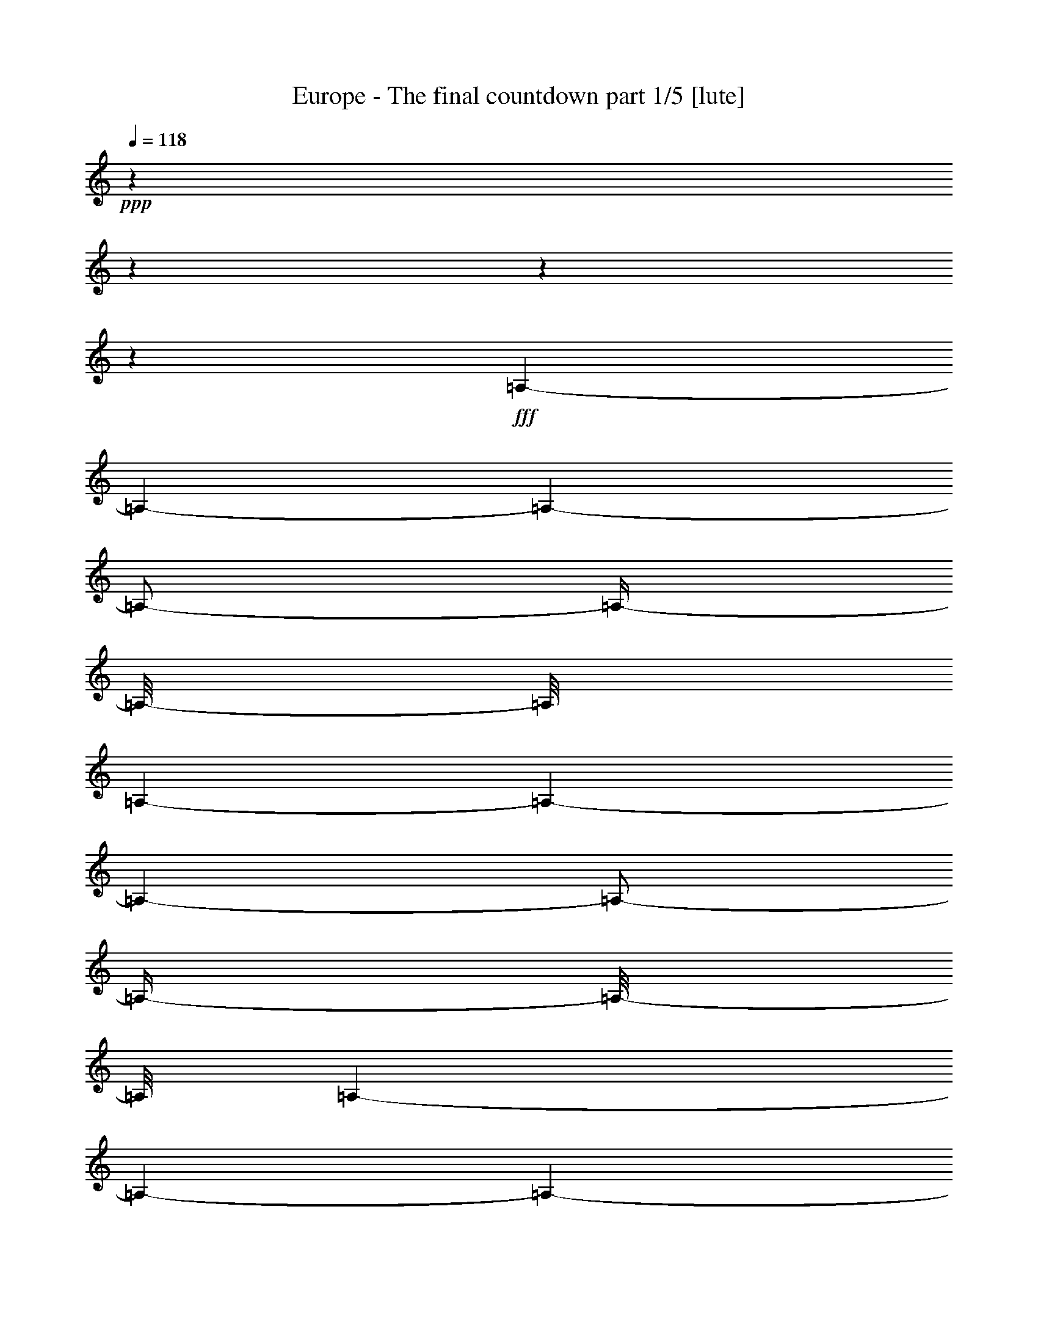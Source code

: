 % Produced with Bruzo's Transcoding Environment

X:1
T:  Europe - The final countdown part 1/5 [lute]
Z: Transcribed with BruTE
L: 1/4
Q: 118
K: C
+ppp+
z1
z1
z1
z1
+fff+
[=A,/1-]
[=A,/1-]
[=A,/1-]
[=A,/2-]
[=A,/4-]
[=A,/8-]
[=A,/8]
[=A,/1-]
[=A,/1-]
[=A,/1-]
[=A,/2-]
[=A,/4-]
[=A,/8-]
[=A,/8]
[=A,/1-]
[=A,/1-]
[=A,/1-]
[=A,/2-]
[=A,/4-]
[=A,/8-]
[=A,/8]
[=A,/1-]
[=A,/1-]
[=A,/1-]
[=A,/2-]
[=A,/4-]
[=A,/8-]
[=A,/8]
z1
z1/2
[=B/8]
z1/8
[=A/8]
z1/8
[=B/2-]
[=B/8-]
[=B/8]
z1/4
[=E/2-]
[=E/4-]
[=E/8-]
[=E/8]
z1
z1/2
[=c/8]
z1/8
[=B/8]
z1/8
[=c/8]
z1/4
z1/8
[=B/8]
z1/4
z1/8
[=A/1-]
[=A/4-]
[=A/8-]
[=A/8]
z1
[=c/8]
z1/8
[=B/8]
z1/8
[=c/2-]
[=c/4-]
[=c/8-]
[=c/8]
[=E/2-]
[=E/4-]
[=E/8-]
[=E/8]
z1
z1/2
[=A/8]
z1/8
[=G/8]
z1/8
[=A/8]
z1/4
z1/8
[=G/8]
z1/4
z1/8
[^F/8]
z1/4
z1/8
[=A/8]
z1/4
z1/8
[=G/1-]
[=G/8-]
[=G/8]
z1/4
[=B/8]
z1/8
[=A/8]
z1/8
[=B/2-]
[=B/8-]
[=B/8]
z1/4
[=E/1-]
[=E/8-]
[=E/8]
z1
z1/4
[=c/8]
z1/8
[=B/8]
z1/8
[=c/8]
z1/4
z1/8
[=B/8]
z1/4
z1/8
[=A/1-]
[=A/4-]
[=A/8-]
[=A/8]
z1
[=c/8]
z1/8
[=B/8]
z1/8
[=c/2-]
[=c/8-]
[=c/8]
z1/4
[=E/2-]
[=E/4-]
[=E/8-]
[=E/8]
z1
z1/2
[=A/8]
z1/8
[=G/8]
z1/8
[=A/8]
z1/4
z1/8
[=G/8]
z1/4
z1/8
[^F/8]
z1/4
z1/8
[=A/8]
z1/4
z1/8
[=E/8=G/8-]
[=G/1-]
[=G/4-]
[=G/8]
[=B/8]
z1/8
[=A/8]
z1/8
[=B/2-]
[=B/4-]
[=B/8-]
[=B/8]
[=D/1-=E/1-]
[=D/8=E/8-]
[=C/8-=E/8]
[=C/1-]
[=C/4-]
[=C/8-=c/8]
[=C/8-]
[=C/8-=B/8]
[=C/8-]
[=C/8-=c/8]
[=C/4-]
[=C/8-]
[=C/8-=B/8]
[=C/4-]
[=C/8-]
[=C/2-=A/2-]
[=C/4-=A/4-]
[=C/8-=A/8-]
[=C/8=A/8-]
[=A,/4-=A/4-]
[=A,/8-=A/8-]
[=A,/8-=A/8]
[=A,/1-]
[=A,/8-=c/8]
[=A,/8-]
[=A,/8-=B/8]
[=A,/8-]
[=A,/2-=c/2-]
[=A,/8-=c/8-]
[=A,/8=B,/8-=c/8-]
[=B,/8-=c/8-]
[=B,/8-=c/8]
[=B,/4-=E/4-]
[=B,/8-=E/8-]
[=B,/8=C/8-=E/8-]
[=C/4-=E/4-]
[=C/8-=E/8-]
[=C/8=E/8]
[=B,/1-]
[=B,/2-]
[=B,/8-=A/8]
[=B,/8-]
[=B,/8-=G/8]
[=B,/8]
[=A/8]
[=A,/4-]
[=A,/8-]
[=A,/8-=G/8]
[=A,/4-]
[=A,/8-]
[=A,/8-^F/8]
[=A,/4-]
[=A,/8-]
[=A,/8-=A/8]
[=A,/8-]
[=A,/8]
z1/8
[=E/1-=G/1-]
[=E/4-=G/4-]
[=E/8-=G/8-]
[=E/8-=G/8]
[=E/8-=B/8]
[=E/8-]
[=E/8-=A/8]
[=E/8-]
[=E/2-=B/2-]
[=E/4-=B/4-]
[=E/8-=B/8-]
[=E/8=B/8]
[=D/1-=E/1-]
[=D/8=E/8-]
[=C/8-=E/8]
[=C/1-]
[=C/4-]
[=C/8-=c/8]
[=C/8-]
[=C/8-=B/8]
[=C/8-]
[=C/8-=c/8]
[=C/4-]
[=C/8-]
[=C/8-=B/8]
[=C/4-]
[=C/8-]
[=C/2-=A/2-]
[=C/4-=A/4-]
[=C/8-=A/8-]
[=C/8=A/8-]
[=A,/4-=A/4-]
[=A,/8-=A/8-]
[=A,/8-=A/8]
[=A,/1-]
[=A,/8-=c/8]
[=A,/8-]
[=A,/8-=B/8]
[=A,/8-]
[=A,/2-=c/2-]
[=A,/8-=c/8-]
[=A,/8=B,/8-=c/8-]
[=B,/8-=c/8-]
[=B,/8-=c/8]
[=B,/4-=E/4-]
[=B,/8-=E/8-]
[=B,/8=C/8-=E/8-]
[=C/4-=E/4-]
[=C/8-=E/8-]
[=C/8=E/8]
[=B,/1-]
[=B,/2-]
[=B,/8-=A/8]
[=B,/8-]
[=B,/8-=G/8]
[=B,/8]
[=A/8]
[=A,/4-]
[=A,/8-]
[=A,/8-=G/8]
[=A,/4-]
[=A,/8-]
[=A,/8-^F/8]
[=A,/4-]
[=A,/8-]
[=A,/8-=A/8]
[=A,/8-]
[=A,/8]
z1/8
[=B,/1-=G/1-]
[=B,/4-=G/4-]
[=B,/8-=G/8-]
[=B,/8-=G/8]
[=B,/4-^F/4-]
[=B,/8^F/8-=G/8]
[^F/8]
[=E/8-=A/8-]
[=E/8=A/8-]
[=A/4-]
[=D/8-=A/8-]
[=D/8=A/8-]
[=A/4-]
[=C/8-=A/8-]
[=C/8=A/8-]
[=A/8-]
[=A/8]
[=A,/8-=G/8-]
[=A,/8=G/8]
[=A/8-]
[=A/8]
[=B,/2-=B/2-]
[=B,/8-=A/8-=B/8-]
[=B,/8-=A/8-=B/8]
[=B,/8-=A/8-]
[=B,/8-=A/8]
[=B,/4-=G/4-]
[=B,/8-=G/8-]
[=B,/8-=G/8]
[=B,/4-^F/4-]
[=B,/8^F/8-]
[^F/8]
[=E/2-]
[=D/8-=E/8-]
[=D/8=E/8-]
[=E/8-]
[=E/8]
[=C/8-=c/8-]
[=C/8=c/8-]
[=c/4-]
[=A,/8-=c/8-]
[=A,/8=c/8-]
[=c/8-]
[=c/8]
[=B,/1-=B/1-]
[=B,/2-=B/2-]
[=B,/8-=B/8-]
[=B,/8-=B/8]
[=B,/4-]
[=B,/2-=B/2-]
[=B,/8-=B/8-]
[=B,/8-=B/8=c/8-]
[=B,/2-=c/2-]
[=B,/8-=c/8]
[=B,/4-=B/4-]
[=B,/8-=B/8]
[=B,/8=A/8-]
[=A/8]
[^D/1-=B/1-]
[^D/1-=B/1-]
[^D/2-=B/2-]
[^D/4-=B/4-]
[^D/8-=B/8-]
[^D/8-=B/8]
[^D/2-]
[^D/8]
z1
z1/2
z1/4
z1/8
[=B/8]
z1/8
[=A/8]
z1/8
[=B/2-]
[=B/8-]
[=B/8]
z1/4
[=E/2-]
[=E/4-]
[=E/8-]
[=E/8]
z1
z1/2
[=c/8]
z1/8
[=B/8]
z1/8
[=c/8]
z1/4
z1/8
[=B/8]
z1/4
z1/8
[=A/1-]
[=A/4-]
[=A/8-]
[=A/8]
z1
[=c/8]
z1/8
[=B/8]
z1/8
[=c/2-]
[=c/4-]
[=c/8-]
[=c/8]
[=E/2-]
[=E/4-]
[=E/8-]
[=E/8]
z1
z1/2
[=A/8]
z1/8
[=G/8]
z1/8
[=A/8]
z1/4
z1/8
[=G/8]
z1/4
z1/8
[^F/8]
z1/4
z1/8
[=A/8]
z1/4
z1/8
[=G/1-]
[=G/4-]
[=G/8-]
[=G/8]
[=B/8]
z1/8
[=A/8]
z1/8
[=B/2-]
[=B/4-]
[=B/8-]
[=B/8]
[=E/1-]
[=E/8-]
[=E/8]
z1
z1/4
[=c/8]
z1/8
[=B/8]
z1/8
[=c/8]
z1/4
z1/8
[=B/8]
z1/4
z1/8
[=A/1-]
[=A/4-]
[=A/8-]
[=A/8]
z1
[=c/8]
z1/8
[=B/8]
z1/8
[=c/2-]
[=c/4-]
[=c/8-]
[=c/8]
[=E/2-]
[=E/4-]
[=E/8-]
[=E/8]
z1
z1/2
[=A/8]
z1/8
[=G/8]
z1/8
[=A/8]
z1/4
z1/8
[=G/8]
z1/4
z1/8
[^F/8]
z1/4
z1/8
[=A/8]
z1/4
z1/8
[=G/1-]
[=G/8-]
[=G/8]
z1/4
[^F/8]
z1/8
[=G/8]
z1/8
[=A/1-]
[=A/4-]
[=A/8-]
[=A/8]
[=G/8-]
[=G/8]
[=A/8-]
[=A/8]
[=B/4-]
[=B/8-]
[=B/8]
[=A/4-]
[=A/8-]
[=A/8]
[=G/4-]
[=G/8-]
[=G/8]
[^F/4-]
[^F/8-]
[^F/8]
[=E/2-]
[=E/4-]
[=E/8-]
[=E/8]
[=c/2-]
[=c/4-]
[=c/8-]
[=c/8]
[=B/1-]
[=B/1-]
[=B/2-]
[=B/8-]
[=B/8]
z1/4
[=B/8-]
[=B/8]
[=c/8-]
[=c/8]
[=B/8-]
[=B/8]
[=A/4-]
[=A/8-=B/8-]
[=A/8=B/8-]
[=B/1-]
[=B/1-]
[=B/2-]
[=B/4-]
[=B/8-]
[=B/8]
z1
z1
z1
z1
z1
z1
z1
z1
z1
z1
z1
z1
z1
z1
z1
z1
z1
z1
z1/4
[=e/8]
z1/4
z1/8
[=e/2-]
[=e/8-]
[=e/8]
[^f/2-]
[^f/8-]
[^f/8]
[=g/4-]
[=g/8-]
[=g/8]
[=e/2-]
[=e/8-]
[=e/8]
z1/4
[=e/1-]
[=e/4-]
[=e/8-]
[=e/8]
z1
z1
z1
[=e/8]
z1/4
z1/8
[=e/2-]
[=e/4-]
[=e/8]
[^f/2-]
[^f/8]
z1/8
[=f/1-]
[=f/4-]
[=f/8-]
[=f/8]
[=e/1-]
[=e/1-]
[=e/8-]
[=e/8]
z1
z1
z1/8
[=e/8]
z1/2
[=e/4-]
[=e/8-]
[=e/8]
z1/8
[^f/2-]
[^f/8-]
[^f/8=g/8-]
[=g/4-]
[=g/8-]
[^f/8-=g/8]
[^f/2-]
[^f/4-]
[^f/8]
z1/8
[=d/2-]
[=d/4-]
[=d/8-]
[=d/8]
[=B/1-]
[=B/2-]
[=B/4-]
[=B/8]
z1
z1/2
z1/4
[=g/8-]
[=g/8]
z1/4
[^f/2-]
[^f/8]
z1/8
[=e/2-]
[=e/8]
z1/8
[=d/2-]
[=d/4-]
[=d/8-]
[=d/8]
z1/8
[=d/1-]
[=d/1-]
[=d/2-]
[=d/8-]
[=d/8]
z1
z1/2
z1/4
z1/8
[=e/8-]
[=e/8]
z1/4
z1/8
[=e/2-]
[=e/8]
[^f/2-]
[^f/4-]
[^f/8]
[=g/2-]
[^f/8-=g/8]
[^f/2-]
[^f/8]
[=e/2-]
[=e/8-]
[=e/8]
[=d/4-]
[=d/8]
z1/8
[=d/1-]
[=d/2-]
[=d/4-]
[=d/8]
z1
z1/2
z1/8
[=g/4-]
[=g/8]
z1/4
[=g/2-]
[=g/8-]
[=g/8=a/8-]
[=a/2-]
[=a/8]
[=b/4-]
[=b/8-]
[=b/8]
[=a/2-]
[=a/8-]
[=a/8]
z1/8
[=g/8-]
[=g/8]
[=e/2-]
[=e/4-]
[=e/8]
[=G/2-]
[=G/4-]
[=G/8-]
[=G/8]
+ff+
[=A/2-]
[=A/4-]
[=A/8-]
[=G/8-=A/8]
[=G/2-]
[=G/8-]
[=G/8]
[^F/8-]
[=E/8-^F/8]
[=E/2-]
+fff+
[=E/8-=e/8]
+ff+
[=E/4-]
[=E/8-]
+fff+
[=E/2-=e/2-]
[=E/8-=e/8-]
[=E/8-=e/8]
[=E/2-^f/2-]
[=E/8-^f/8-]
[=E/8-^f/8=g/8-]
[=E/4-=g/4-]
[=E/8=g/8-]
[=g/8-]
[^f/8-=g/8]
[^f/2-]
[^f/8]
[=e/2-]
[=e/8-]
[=e/8]
z1/8
[=d/8-]
[=d/8]
z1/4
[=d/2-]
[=d/4-]
[=d/8-]
[=d/8=e/8-]
[=e/4-]
[=e/8-]
[=e/8^f/8-]
[^f/2-]
[^f/4-]
[^f/8-]
[=A,/8-=D/8-^F/8^f/8-]
[=A,/8=D/8^f/8-]
[^f/4-]
[=A,/2-=D/2-^F/2-^f/2-]
[=A,/8=D/8-^F/8^f/8-]
[=D/8^f/8-]
[^f/4-]
[=A,/4-=D/4-^F/4-^f/4-]
[=A,/8=D/8^F/8^f/8-]
[^f/8-]
[=A,/4-=D/4-^F/4-^f/4-]
[=A,/8-=D/8-^F/8-^f/8-]
[=A,/8=D/8^F/8^f/8-]
[^f/2-]
[=A,/2-=D/2-^F/2-^f/2-]
[=A,/2-=D/2-^F/2-=d/2-^f/2-]
[=A,/8-=D/8-^F/8-=d/8-^f/8-]
[=A,/8-=D/8-^F/8-=d/8-^f/8]
[=A,/8=D/8^F/8=d/8-]
[=d/8-]
[=d/8-=e/8-]
[=d/8-=e/8]
[=d/4-]
[=d/4-=e/4-]
[=d/8-=e/8]
[=d/8-]
[=d/2-=g/2-]
[=d/4-=g/4-]
[=d/8-=g/8-]
[=d/8-=g/8]
[=d/2-^f/2-]
[=d/8-^f/8-]
[=d/8-^f/8]
[=d/8-]
[=d/8]
z1/8
[^f/2-]
[^f/4-]
[^f/8]
z1/8
[=e/4-]
[=e/8-]
[=B/8=e/8-]
[=e/8-]
[=A/8=e/8-]
[=e/8-]
[=B/2-=e/2-]
[=B/8-=e/8-]
[=B/8=e/8-]
[=e/4-]
[=E/2-=e/2-]
[=E/4-=e/4-]
[=E/8-=e/8-]
[=E/8=e/8-]
[=e/8]
z1
z1/4
z1/8
[=c/8]
z1/8
[=B/8]
z1/8
[=c/8]
z1/4
z1/8
[=B/8]
z1/4
z1/8
[=A/1-]
[=A/4-]
[=A/8-]
[=A/8]
z1
[=c/8]
z1/8
[=B/8]
z1/8
[=c/2-]
[=c/4-]
[=c/8-]
[=c/8]
[=E/2-]
[=E/4-]
[=E/8-]
[=E/8]
z1
z1/2
[=A/8^f/8-]
[^f/8]
[=G/8]
[^f/8-]
[=A/8^f/8-]
[^f/4-]
[^f/8-]
[=G/8^f/8-]
[^f/8-]
[^f/8]
z1/8
[^F/8=g/8-]
[=g/4-]
[=g/8-]
[=A/8=g/8-]
[=g/8-]
[=g/8]
[^f/8-]
[=G/2-^f/2-]
[=G/4-^f/4-]
[=G/8-^f/8-]
[=G/8-^f/8]
[=G/4-=e/4-]
[=G/8-=e/8-]
[=G/8=e/8-]
[=B/8=e/8-]
[=e/8-]
[=A/8=e/8-]
[=e/8-]
[=B/2-=e/2-]
[=B/4-=e/4-]
[=B/8-=e/8-]
[=B/8=e/8-]
[=E/1-=e/1-]
[=E/8-=e/8]
[=E/8]
z1
z1/4
[=c/8]
z1/8
[=B/8]
z1/8
[=c/8]
z1/4
z1/8
[=B/8]
z1/4
z1/8
[=A/1-]
[=A/4-]
[=A/8-]
[=A/8]
z1
[=c/8]
z1/8
[=B/8]
z1/8
[=c/2-]
[=c/4-]
[=c/8-]
[=c/8]
[=E/2-]
[=E/4-]
[=E/8-]
[=E/8]
z1
z1/2
[=A/8]
z1/8
[=G/8]
z1/8
[=A/8]
z1/4
z1/8
[=G/8]
z1/4
z1/8
[^F/8]
z1/4
z1/8
[=A/8]
z1/4
z1/8
[=G/1-]
[=G/8-]
[=G/8]
z1/4
[=e/8]
z1/4
z1/8
[=e/2-]
[=e/8-]
[=e/8]
[^f/2-]
[^f/8-]
[^f/8]
[=g/4-]
[=g/8-]
[=g/8]
[=e/2-]
[=e/8-]
[=e/8]
z1/4
[=e/1-]
[=e/4-]
[=e/8-]
[=e/8]
z1
z1
z1
[=e/8]
z1/4
z1/8
[=e/2-]
[=e/4-]
[=e/8]
[^f/2-]
[^f/8]
z1/8
[=f/1-]
[=f/4-]
[=f/8-]
[=f/8]
[=e/1-]
[=e/1-]
[=e/8-]
[=e/8]
z1
z1
z1/8
[=e/8]
z1/2
[=e/4-]
[=e/8-]
[=e/8]
z1/8
[^f/2-]
[^f/8-]
[^f/8=g/8-]
[=g/4-]
[=g/8-]
[^f/8-=g/8]
[^f/2-]
[^f/4-]
[^f/8]
z1/8
[=d/2-]
[=d/4-]
[=d/8-]
[=d/8]
[=B/1-]
[=B/2-]
[=B/4-]
[=B/8]
z1
z1/2
z1/4
[=g/8-]
[=g/8]
z1/4
[^f/2-]
[^f/8]
z1/8
[=e/2-]
[=e/8]
z1/8
[=d/2-]
[=d/4-]
[=d/8-]
[=d/8]
z1/8
[=d/1-]
[=d/1-]
[=d/2-]
[=d/8-]
[=d/8]
z1
z1/2
z1/4
z1/8
[=e/8-]
[=e/8]
z1/4
z1/8
[=e/2-]
[=e/8]
[^f/2-]
[^f/4-]
[^f/8]
[=g/2-]
[^f/8-=g/8]
[^f/2-]
[^f/8]
[=e/2-]
[=e/8-]
[=e/8]
[=d/4-]
[=d/8]
z1/8
[=d/1-]
[=d/2-]
[=d/4-]
[=d/8]
z1
z1/2
z1/8
[=g/4-]
[=g/8]
z1/4
[=g/2-]
[=g/8-]
[=g/8=a/8-]
[=a/2-]
[=a/8]
[=b/4-]
[=b/8-]
[=b/8]
[=a/2-]
[=a/8-]
[=a/8]
z1/8
[=g/8-]
[=g/8]
[=e/2-]
[=e/4-]
[=e/8]
+ff+
[=G/2-]
[=G/4-]
[=G/8-]
[=G/8]
[=A/2-]
[=A/4-]
[=A/8]
z1/8
+fff+
[=G/2-]
[=G/4-]
[^F/8-=G/8]
+ff+
[^F/8]
[=E/2-]
+fff+
[=E/8-=e/8]
+ff+
[=E/4-]
[=E/8-]
+fff+
[=E/2-=e/2-]
[=E/8-=e/8-]
[=E/8-=e/8]
[=E/2-^f/2-]
[=E/8-^f/8-]
[=E/8-^f/8=g/8-]
[=E/8-=g/8-]
[=E/8=g/8-]
[=g/4-]
[^f/8-=g/8]
[^f/2-]
[^f/8]
[=e/2-]
[=e/8-]
[=e/8]
z1/8
[=d/8-]
[=d/8]
z1/4
[=d/2-]
[=d/4-]
[=d/8-]
[=d/8=e/8-]
[=e/4-]
[=e/8-]
[=e/8^f/8-]
[^f/2-]
[^f/4-]
[^f/8-]
[=A,/8-=D/8-^F/8^f/8-]
[=A,/8=D/8^f/8-]
[^f/4-]
[=A,/2-=D/2-^F/2-^f/2-]
[=A,/8=D/8-^F/8^f/8-]
[=D/8^f/8-]
[^f/4-]
[=A,/4-=D/4-^F/4-^f/4-]
[=A,/8=D/8^F/8^f/8-]
[^f/8-]
[=A,/4-=D/4-^F/4-^f/4-]
[=A,/8-=D/8-^F/8-^f/8-]
[=A,/8=D/8^F/8^f/8-]
[^f/2-]
[=A,/2-=D/2-^F/2-^f/2-]
[=A,/2-=D/2-^F/2-=d/2-^f/2-]
[=A,/8-=D/8-^F/8-=d/8-^f/8-]
[=A,/8-=D/8-^F/8-=d/8-^f/8]
[=A,/8=D/8^F/8=d/8-]
[=d/8-]
[=d/8-=e/8-]
[=d/8-=e/8]
[=d/4-]
[=d/4-=e/4-]
[=d/8-=e/8]
[=d/8-]
[=d/2-=g/2-]
[=d/4-=g/4-]
[=d/8-=g/8-]
[=d/8-=g/8]
[=d/2-^f/2-]
[=d/8-^f/8-]
[=d/8-^f/8]
[=d/8-]
[=d/8]
[^f/2-]
[^f/4-]
[^f/8-]
[^f/8]
[=e/2-]
[=B/8=e/8-]
[=e/8-]
[=A/8=e/8-]
[=e/8-]
[=B/2-=e/2-]
[=B/8-=e/8-]
[=B/8=e/8-]
[=e/4-]
[=E/2-=e/2-]
[=E/4-=e/4-]
[=E/8-=e/8-]
[=E/8=e/8-]
[=e/8]
z1
z1/4
z1/8
[=c/8]
z1/8
[=B/8]
z1/8
[=c/8]
z1/4
z1/8
[=B/8]
z1/4
z1/8
[=A/1-]
[=A/4-]
[=A/8-]
[=A/8]
z1
[=c/8]
z1/8
[=B/8]
z1/8
[=c/2-]
[=c/4-]
[=c/8-]
[=c/8]
[=E/2-]
[=E/4-]
[=E/8-]
[=E/8]
z1
z1/4
z1/8
[^f/8-]
[=A/8^f/8]
z1/8
[=G/8]
z1/8
[=A/8^f/8-]
[^f/4-]
[^f/8-]
[=G/8^f/8-]
[^f/8-]
[^f/8]
[=g/8-]
[^F/8=g/8-]
[=g/4-]
[=g/8-]
[=A/8=g/8-]
[=g/4-]
[^f/8-=g/8]
[=G/2-^f/2-]
[=G/4-^f/4-]
[=G/8-^f/8-]
[=G/8-^f/8]
[=G/4-=e/4-]
[=G/8-=e/8-]
[=G/8=e/8-]
[=B/8=e/8-]
[=e/8-]
[=A/8=e/8-]
[=e/8-]
[=B/2-=e/2-]
[=B/4-=e/4-]
[=B/8-=e/8-]
[=B/8=e/8-]
[=E/1-=e/1-]
[=E/8-=e/8]
[=E/8]
z1
z1/4
[=c/8]
z1/8
[=B/8]
z1/8
[=c/8]
z1/4
z1/8
[=B/8]
z1/4
z1/8
[=A/1-]
[=A/4-]
[=A/8-]
[=A/8]
z1
[=c/8]
z1/8
[=B/8]
z1/8
[=c/2-]
[=c/4-]
[=c/8-]
[=c/8]
[=E/2-]
[=E/4-]
[=E/8-]
[=E/8]
z1
z1/2
[=A/8^f/8-]
[^f/8]
[=G/8]
z1/8
[=A/8^f/8-]
[^f/4-]
[^f/8-]
[=G/8^f/8-]
[^f/4-]
[^f/8=g/8-]
[^F/8=g/8-]
[=g/4-]
[=g/8-]
[=A/8=g/8-]
[=g/8-]
[=g/8]
[^f/8-]
[=G/2-^f/2-]
[=G/4-^f/4-]
[=G/8-^f/8]
[=G/4-=e/4-]
[=G/8=e/8-]
[=e/4-]
[^F/8=e/8-]
[=e/8-]
[=G/8=e/8-]
[=e/8-]
[=A/8-=e/8^f/8-]
[=A/2-^f/2-]
[=A/8-^f/8-]
[=A/8-^f/8]
[=A/2-=g/2-]
[=A/8=g/8-]
[=G/8=g/8-]
[=g/8-]
[=A/8=g/8-]
[=g/8]
[=B/4-^f/4-]
[=B/8-^f/8-]
[=B/8^f/8-]
[=A/4-^f/4-]
[=A/8-^f/8-]
[=A/8^f/8]
[=G/4-=e/4-]
[=G/8-=e/8-]
[=G/8=e/8-]
[^F/4-=e/4-]
[^F/8-=e/8-]
[^F/8=e/8-]
[=E/2-=e/2-]
[=E/4-=e/4-]
[=E/8-=e/8-]
[=E/8=e/8]
[=c/2-=c'/2-]
[=c/4-=c'/4-]
[=c/8-=c'/8-]
[=c/8=c'/8]
[=B/1-=b/1-]
[=B/1-=b/1-]
[=B/2-=b/2-]
[=B/8-=b/8-]
[=B/8=b/8-]
[=b/4-]
[=B/8=b/8-]
[=b/8-]
[=c/8=b/8-]
[=b/8-]
[=B/8=b/8-]
[=b/8-]
[=A/4-=b/4-]
[=A/8-=B/8-=b/8-]
[=A/8=B/8-=b/8-]
[=B/1-=b/1-]
[=B/1-=b/1-]
[=B/2-=b/2-]
[=B/4-=b/4-]
[=B/8-=b/8-]
[=B/8=b/8-]
[=b/8]
z1/2
z1/4
[=E,/1-]
[=E,/1-]
[=E,/1-]
[=E,/1-]
[=E,/1-]
[=E,/1-]
[=E,/1-]
[=E,/2-]
[=E,/8-]
[=E,/8]
z1/8
[=E/8-=A/8]
[=E/8=c/8]
[=A/8]
[=c/8-]
[=c/8-=e/8-]
[=c/8=e/8]
[=E/8-=A/8]
[=E/8=c/8]
[=A/8]
[=c/8-]
[=c/8-=e/8-]
[=c/8=e/8]
[=E/8-=A/8]
[=E/8=c/8]
[=A/8]
[=c/8-]
[=c/8-=e/8-]
[=c/8=e/8]
[=E/8-=A/8]
[=E/8=c/8]
[=A/8]
[=c/8-]
[=c/8-=e/8-]
[=c/8=e/8]
[=E/8-=A/8]
[=E/8=c/8]
[=A/8]
[=c/8-]
[=c/4-=e/4-]
[=c/8-=e/8-]
[=c/8=e/8]
[=G/8-=B/8]
[=G/8=d/8]
[=B/8]
[=d/8-]
[=d/8-=f/8-]
[=d/8=f/8]
[=G/8-=B/8]
[=G/8=d/8]
[=B/8]
[=d/8-]
[=d/8-=f/8-]
[=d/8=f/8]
[=G/8-=B/8]
[=G/8=d/8]
[=B/8]
[=d/8-]
[=d/8-=f/8-]
[=d/8=f/8]
[=G/8-=B/8]
[=G/8=d/8]
[=B/8]
[=d/8-]
[=d/8-=f/8-]
[=d/8=f/8]
[=G/8-=B/8]
[=G/8=d/8]
[=B/8]
[=d/8-]
[=d/8-=f/8-]
[=d/8=f/8-]
[=f/8-]
[=f/8]
[=G/8-=c/8]
[=G/8=e/8]
[=c/8]
[=e/8-]
[=e/8-=g/8-]
[=e/8=g/8]
[=G/8-=c/8]
[=G/8=e/8]
[=c/8]
[=e/8-]
[=e/8-=g/8-]
[=e/8=g/8]
[=G/8-=c/8]
[=G/8=e/8]
[=c/8]
[=e/8-]
[=e/8-=g/8-]
[=e/8=g/8]
[=G/8-=c/8]
[=G/8=e/8]
[=c/8]
[=e/8-]
[=e/8-=g/8-]
[=e/8=g/8]
[=G/8-=c/8]
[=G/8=e/8]
[=c/8]
[=e/8-]
[=e/4-=g/4-]
[=e/8-=g/8-]
[=e/8=g/8]
[=C/8-=F/8-]
[=C/8=F/8]
[=C/8-=G/8-]
[=C/8=G/8]
[=C/8-=A/8-]
[=C/8=A/8]
[=C/8-=F/8-]
[=C/8=F/8]
[=C/8-=G/8-]
[=C/8=G/8]
[=C/8-=A/8-]
[=C/8=A/8]
[=C/8-=F/8-]
[=C/8=F/8]
[=D/8-=G/8-]
[=D/8=G/8]
[=E/8-=A/8-]
[=E/8=A/8]
[=D/8-=G/8-]
[=D/8=G/8]
[=C/8-=F/8-]
[=C/8=F/8]
[=B,/8-=E/8-]
[=B,/8=E/8]
[=D/8-=G/8-]
[=D/8=G/8]
[=C/8-=F/8-]
[=C/8=F/8]
[=B,/8-=E/8-]
[=B,/8=E/8]
[=G,/8-=C/8-]
[=G,/8=C/8]
[=A,/1-=D/1-]
[=A,/4-=D/4-]
[=A,/8-=D/8-]
[=A,/8=D/8]
[=F/8-]
[=F/8]
[=F/8-]
[=F/8]
[=F/4-]
[=F/8-]
[=F/8]
[=E/8]
[=F/8]
[=E/8-]
[=E/8]
[=D/4-]
[=D/8-]
[=D/8]
[=C/4-]
[=C/8-]
[=C/8]
[=C/2-]
[=C/4-]
[=C/8-]
[=C/8]
[=B,/2-]
[=B,/4-]
[=B,/8-]
[=B,/8]
[=A,/1-]
[=G,/8-=A,/8]
[=G,/2-]
[=G,/4-]
[=G,/8]
[=A/2-]
[=A/4-]
[=A/8-]
[=A/8]
[=G/8-]
[=G/8]
[=E/8-]
[=E/8]
[=G/8-]
[=G/8]
[=E/4-]
[=E/8-]
[=E/8]
[=A/8-]
[=A/8]
[=G/8-]
[=G/8]
[=E/8-]
[=E/8]
[^F/8-]
[^F/8]
[=D/8-]
[=D/8]
[=E/4-]
[=E/8-]
[=E/8]
[=E/8-]
[=E/8]
[=D/8-]
[=D/8]
[=C/8-]
[=C/8]
[=A,/8-]
[=A,/8]
[=D/8-]
[=D/8]
[=A,/8-]
[=A,/8]
[=C/8-]
[=C/8]
[=D/1-]
[=D/1-]
[=D/8-]
[=D/8]
[=E/8-=A/8]
[=E/8=c/8]
[=A/8]
[=c/8-]
[=c/8-=e/8-]
[=c/8=e/8]
[=E/8-=A/8]
[=E/8=c/8]
[=A/8]
[=c/8-]
[=c/8-=e/8-]
[=c/8=e/8]
[=E/8-=A/8]
[=E/8=c/8]
[=A/8]
[=c/8-]
[=c/8-=e/8-]
[=c/8=e/8]
[=E/8-=A/8]
[=E/8=c/8]
[=A/8]
[=c/8-]
[=c/8-=e/8-]
[=c/8=e/8]
[=E/8-=A/8]
[=E/8=c/8]
[=A/8]
[=c/8-]
[=c/4-=e/4-]
[=c/8-=e/8-]
[=c/8=e/8]
[=G/8-=B/8]
[=G/8=d/8]
[=B/8]
[=d/8-]
[=d/8-=f/8-]
[=d/8=f/8]
[=G/8-=B/8]
[=G/8=d/8]
[=B/8]
[=d/8-]
[=d/8-=f/8-]
[=d/8=f/8]
[=G/8-=B/8]
[=G/8=d/8]
[=B/8]
[=d/8-]
[=d/8-=f/8-]
[=d/8=f/8]
[=G/8-=B/8]
[=G/8=d/8]
[=B/8]
[=d/8-]
[=d/8-=f/8-]
[=d/8=f/8]
[=G/8-=B/8]
[=G/8=d/8]
[=B/8]
[=d/8-]
[=d/8-=f/8-]
[=d/8=f/8-]
[=f/8-]
[=f/8]
[=G/8-=c/8]
[=G/8=e/8]
[=c/8]
[=e/8-]
[=e/8-=g/8-]
[=e/8=g/8]
[=G/8-=c/8]
[=G/8=e/8]
[=c/8]
[=e/8-]
[=e/8-=g/8-]
[=e/8=g/8]
[=G/8-=c/8]
[=G/8=e/8]
[=c/8]
[=e/8-]
[=e/8-=g/8-]
[=e/8=g/8]
[=G/8-=c/8]
[=G/8=e/8]
[=c/8]
[=e/8-]
[=e/8-=g/8-]
[=e/8=g/8]
[=G/8-=c/8]
[=G/8=e/8]
[=c/8]
[=e/8-]
[=e/4-=g/4-]
[=e/8-=g/8-]
[=e/8=g/8]
[=C/8-=F/8-]
[=C/8=F/8]
[=C/8-=G/8-]
[=C/8=G/8]
[=C/8-=A/8-]
[=C/8=A/8]
[=C/8-=F/8-]
[=C/8=F/8]
[=C/8-=G/8-]
[=C/8=G/8]
[=C/8-=A/8-]
[=C/8=A/8]
[=C/8-=F/8-]
[=C/8=F/8]
[=D/8-=G/8-]
[=D/8=G/8]
[=E/8-=A/8-]
[=E/8=A/8]
[=D/8-=G/8-]
[=D/8=G/8]
[=C/8-=F/8-]
[=C/8=F/8]
[=B,/8-=E/8-]
[=B,/8=E/8]
[=D/4-=G/4-]
[=D/8-=G/8-]
[=D/8=G/8]
[=C/8-=F/8-]
[=C/8=F/8]
[=B,/8-=E/8-]
[=B,/8=E/8]
[=A,/1-=D/1-]
[=A,/4-=D/4-]
[=A,/8-=D/8-]
[=A,/8=D/8]
[=F/8-]
[=F/8]
[=F/8-]
[=F/8]
[=F/4-]
[=F/8-]
[=F/8]
[=E/8-]
[=E/8]
[=F/8]
[=E/8]
[=D/4-]
[=D/8-]
[=D/8]
[=C/4-]
[=C/8-]
[=C/8]
[=G/2-]
[=G/4-]
[=G/8-]
[=G/8]
[=G/2-]
[=G/4-]
[=G/8-]
[=G/8]
[=C/2-]
[=C/4-]
[=C/8-]
[=C/8]
[=D/2-]
[=D/4-]
[=D/8-]
[=D/8]
[=E/1-]
[=E/1-]
[=E/1-]
[=E/2-]
[=E/4-]
[=E/8-]
[=E/8]
[^F/1-]
[^F/4-]
[^F/8-]
[^F/8]
[=A/4-]
[=A/8-]
[=A/8]
[^F/1-]
[^F/2-]
[^F/4-]
[^F/8-]
[^F/8]
z1
z1/2
[=B/8]
z1/8
[=A/8]
z1/8
[=B/2-]
[=B/8-]
[=B/8]
z1/4
[=E/2-]
[=E/4-]
[=E/8-]
[=E/8]
z1
z1/2
[=c/8]
z1/8
[=B/8]
z1/8
[=c/8]
z1/4
z1/8
[=B/8]
z1/4
z1/8
[=A/1-]
[=A/4-]
[=A/8-]
[=A/8]
z1
[=c/8]
z1/8
[=B/8]
z1/8
[=c/2-]
[=c/4-]
[=c/8-]
[=c/8]
[=E/2-]
[=E/4-]
[=E/8-]
[=E/8]
z1
z1/2
[=A/8]
z1/8
[=G/8]
z1/8
[=A/8]
z1/4
z1/8
[=G/8]
z1/4
z1/8
[^F/8]
z1/4
z1/8
[=A/8]
z1/4
z1/8
[=E/1-=G/1-]
[=E/4-=G/4-]
[=E/8-=G/8-]
[=E/8-=G/8]
[=E/8-=B/8]
[=E/8]
[=A/8]
[=E/8-]
[=E/2-=B/2-]
[=E/8=B/8-]
[=B/8-]
[^F/8-=B/8-]
[^F/8-=B/8]
[=E/4-^F/4-]
[=E/8-^F/8]
[=E/4-=G/4-]
[=E/8-=G/8-]
[=E/8-=G/8]
[=E/4-=c/4-]
[=E/8=c/8-]
[=c/1-]
[=c/8-]
[=c/8]
[=c/4-]
[=B/8=c/8-]
[=c/8]
[=c/2-]
[=B/8=c/8-]
[=c/4-]
[=c/8-]
[=A/2-=c/2-]
[=A/4-=c/4-]
[=A/8-=c/8]
[=A/8]
[=A/1-]
[=A/2-]
[=A/8-=c/8]
[=A/8]
[=B/8]
z1/8
[=A/2-=c/2-]
[=A/8-=c/8-]
[=A/8=c/8-]
[=B/8-=c/8-]
[=B/8-=c/8]
[=E/4-=B/4-]
[=E/8-=B/8]
[=E/2-=c/2-]
[=E/8=c/8]
[=B/1-]
[=B/2-]
[=A/8=B/8-]
[=B/8-]
[=G/8=B/8-]
[=B/8]
[=A/2-]
[=G/8=A/8-]
[=A/4-]
[=A/8-]
[^F/8=A/8-]
[=A/4-]
[=A/8]
[=A/4-]
[=A/8]
z1/8
[=G/1-]
[=G/8-]
[=G/8]
z1/4
[^F/8]
z1/8
[=G/8]
z1/8
[=A/1-]
[=A/4-]
[=A/8-]
[=A/8]
[=G/8-]
[=G/8]
[=A/8-]
[=A/8]
[=B/4-]
[=B/8-]
[=B/8]
[=A/4-]
[=A/8-]
[=A/8]
[=G/4-]
[=G/8-]
[=G/8]
[^F/4-]
[^F/8-]
[^F/8]
[=E/2-]
[=E/4-]
[=E/8-]
[=E/8]
[=c/2-=g/2-]
[=c/4-=g/4-]
[=c/8-=g/8-]
[=c/8=g/8]
[=B/1-^f/1-]
[=B/1-^f/1-]
[=B/2-^f/2-]
[=B/8-^f/8-]
[=B/8^f/8-]
[^f/4-]
[=B/8-^f/8-]
[=B/8^f/8-]
[=c/8-^f/8-]
[=c/8^f/8-]
[=B/8-^f/8-]
[=B/8^f/8-]
[=A/4-^f/4-]
[=A/8-=B/8-^f/8-]
[=A/8=B/8-^f/8-]
[=B/2-^f/2-]
[=B/8-^f/8-]
[=B/8-^f/8]
[=B/8-=e/8-]
[=B/8-=e/8]
[=B/4-]
[=B/4-=e/4-]
[=B/8-=e/8-]
[=B/8-=e/8]
[=B/2-=g/2-]
[=B/4-=g/4-]
[=B/8-=g/8-]
[=B/8-=g/8]
[=B/8-^f/8-]
[=B/8^f/8-]
+ff+
[^f/8-]
[^f/8]
z1/2
+fff+
[^f/2-]
[^f/4-]
[^f/8-]
[^f/8]
[=e/2-]
[=B/8=e/8-]
[=e/8-]
[=A/8=e/8-]
[=e/8-]
[=B/2-=e/2-]
[=B/8-=e/8-]
[=B/8=e/8-]
[=e/4-]
[=E/2-=e/2-]
[=E/4-=e/4-]
[=E/8-=e/8-]
[=E/8=e/8-]
[=e/8]
z1
z1/4
z1/8
[=c/8]
z1/8
[=B/8]
z1/8
[=c/8]
z1/4
z1/8
[=B/8]
z1/4
z1/8
[=A/1-]
[=A/4-]
[=A/8-]
[=A/8]
z1
[=c/8]
z1/8
[=B/8]
z1/8
[=c/2-]
[=c/4-]
[=c/8-]
[=c/8]
[=E/2-]
[=E/4-]
[=E/8-]
[=E/8]
z1
z1/4
z1/8
[^f/8-]
[=A/8^f/8]
z1/8
[=G/8]
z1/8
[=A/8^f/8-]
[^f/4-]
[^f/8-]
[=G/8^f/8-]
[^f/8-]
[^f/8]
[=g/8-]
[^F/8=g/8-]
[=g/4-]
[=g/8-]
[=A/8=g/8-]
[=g/4-]
[^f/8-=g/8]
[=G/2-^f/2-]
[=G/4-^f/4-]
[=G/8-^f/8-]
[=G/8-^f/8]
[=G/4-=e/4-]
[=G/8-=e/8-]
[=G/8=e/8-]
[=B/8=e/8-]
[=e/8-]
[=A/8=e/8-]
[=e/8-]
[=B/2-=e/2-]
[=B/4-=e/4-]
[=B/8-=e/8-]
[=B/8=e/8-]
[=E/1-=e/1-]
[=E/8-=e/8]
[=E/8]
z1
z1/4
[=c/8]
z1/8
[=B/8]
z1/8
[=c/8]
z1/4
z1/8
[=B/8]
z1/4
z1/8
[=A/1-]
[=A/4-]
[=A/8-]
[=A/8]
z1
[=c/8]
z1/8
[=B/8]
z1/8
[=c/2-]
[=c/4-]
[=c/8-]
[=c/8]
[=E/2-]
[=E/4-]
[=E/8-]
[=E/8]
z1
z1/2
[=A/8^f/8-]
[^f/8]
[=G/8]
z1/8
[=A/8^f/8-]
[^f/4-]
[^f/8-]
[=G/8^f/8-]
[^f/4-]
[^f/8=g/8-]
[^F/8=g/8-]
[=g/4-]
[=g/8-]
[=A/8=g/8-]
[=g/8-]
[=g/8]
[^f/8-]
[=G/2-^f/2-]
[=G/4-^f/4-]
[=G/8-^f/8]
[=G/4-=e/4-]
[=G/8=e/8-]
[=e/4-]
[^F/8=e/8-]
[=e/8-]
[=G/8=e/8-]
[=e/8-]
[=A/8-=e/8^f/8-]
[=A/2-^f/2-]
[=A/8-^f/8-]
[=A/8-^f/8]
[=A/2-=g/2-]
[=A/8=g/8-]
[=G/8=g/8-]
[=g/8-]
[=A/8=g/8-]
[=g/8]
[=B/4-^f/4-]
[=B/8-^f/8-]
[=B/8^f/8-]
[=A/4-^f/4-]
[=A/8-^f/8-]
[=A/8^f/8]
[=G/4-=e/4-]
[=G/8-=e/8-]
[=G/8=e/8-]
[^F/4-=e/4-]
[^F/8-=e/8-]
[^F/8=e/8-]
[=E/2-=e/2-]
[=E/4-=e/4-]
[=E/8-=e/8-]
[=E/8=e/8]
[=c/2-=c'/2-]
[=c/4-=c'/4-]
[=c/8-=c'/8-]
[=c/8=c'/8]
[=B/8-]
[=B/1-=b/1-]
[=B/1-=b/1-]
[=B/2-=b/2-]
[=B/8=b/8-]
[=b/4-]
[=B/8=b/8-]
[=b/8-]
[=c/8=b/8-]
[=b/8-]
[=B/8=b/8-]
[=b/8-]
[=A/4-=b/4-]
[=A/8-=B/8-=b/8]
[=A/8=B/8-]
[=B/4-]
[=B/4-=b/4-]
[=B/8-=b/8-]
[=B/8-=b/8]
[=B/4-]
[=B/4-=b/4-]
[=B/8-=b/8]
[=B/4-]
[=B/8-]
[=B/2-=b/2-]
[=B/4-=b/4-]
[=B/8-=b/8]
[=B/8-]
[=B/8-=a/8-]
[=B/8=a/8-]
[=a/2-]
[=a/8]
z1/4
[=a/2-]
[=a/8-]
[=a/8]
z1/4
[=g/4-]
[=g/8-]
[=B/8=g/8-]
[=g/8-]
[=A/8=g/8-]
[=g/8-]
[=B/2-=g/2-]
[=B/8-=g/8-]
[=B/8=g/8-]
[=g/4-]
[=E/2-=g/2-]
[=E/4-=g/4-]
[=E/8-=g/8-]
[=E/8=g/8-]
[=g/8-]
[=g/8]
z1
z1/4
[=c/8=b/8-]
[=b/8]
[=B/8]
z1/8
[=c/8=b/8-]
[=b/4-]
[=b/8-]
[=B/8=b/8-]
[=b/8-]
[=b/8]
[=a/8-]
[=A/2-=a/2-]
[=A/8-=g/8-=a/8]
[=A/4-=g/4-]
[=A/8-=g/8]
[=A/8-]
[=A/4-=b/4-]
[=A/8=b/8-]
[=b/2-]
[=b/8]
[=a/4-]
[=a/8-]
[=c/8=a/8-]
[=a/8-]
[=B/8=a/8-]
[=a/8-]
[=c/2-=a/2-]
[=c/4-=a/4-]
[=c/8-=a/8-]
[=c/8=a/8]
[=E/2-]
[=E/4-]
[=E/8-]
[=E/8]
z1
z1/2
[=A/8^f/8-]
[^f/8]
[=G/8]
z1/8
[=A/8^f/8-]
[^f/4-]
[^f/8-]
[=G/8^f/8-]
[^f/4-]
[^f/8-]
[^F/8^f/8=g/8-]
[=g/4-]
[=g/8-]
[=A/8=g/8-]
[=g/4-]
[=g/8-]
[=G/8-^f/8-=g/8]
[=G/2-^f/2-]
[=G/4-^f/4-]
[=G/8-^f/8-]
[=G/8-^f/8]
[=G/4-=e/4-]
[=G/8=e/8-]
[=B/8=e/8-]
[=e/8-]
[=A/8=e/8-]
[=e/8-]
[=B/2-=e/2-]
[=B/4-=e/4-]
[=B/8-=e/8-]
[=B/8=e/8-]
[=E/1-=e/1-]
[=E/8-=e/8-]
[=E/8=e/8-]
[=e/2-]
[=e/4-]
[=e/8-]
[=e/8]
z1/4
[=c/8=g/8-]
[=g/8-]
[=B/8=g/8]
z1/8
[=c/8=g/8-]
[=g/4-]
[=g/8-]
[=B/8=g/8]
z1/8
[=g/4-]
[=A/8-=g/8-]
[=A/8-=g/8]
[=A/4-]
[=A/4-=g/4-]
[=A/8-=g/8]
[=A/4-]
[=A/4-=g/4-]
[=A/8=g/8-]
[=g/2-]
[=g/8=a/8-]
[=a/4-]
[=a/8-]
[=c/8=a/8-]
[=a/8-]
[=B/8=a/8-]
[=a/8-]
[=c/2-=a/2-]
[=c/4-=a/4-]
[=c/8-=a/8-]
[=c/8=a/8-]
[=E/2-=a/2-]
[=E/4-=a/4-]
[=E/8-=a/8-]
[=E/8=a/8]
z1
z1/2
[=A/8=g/8-]
[=g/8-]
[=G/8=g/8-]
[=g/8-]
[=A/8=g/8=a/8-]
[=a/4-]
[=a/8-]
[=G/8=a/8-]
[=a/4-]
[=a/8]
[^F/8^f/8-]
[^f/4-]
[^f/8-]
[=A/8^f/8-]
[^f/4-]
[^f/8]
[=G/1-=a/1-]
[=G/8-=g/8-=a/8]
[=G/8=g/8-]
[=g/4-]
[^F/8=g/8-]
[=g/8-]
[=G/8=g/8-]
[=g/8-]
[=A/2-^f/2-=g/2-]
[=A/4-^f/4-=g/4-]
[=A/8-^f/8-=g/8]
[=A/8-^f/8]
[=A/4-=g/4-]
[=A/8-=g/8-]
[=A/8=g/8-]
[=G/8=g/8-]
[=g/8-]
[=A/8=g/8-]
[=g/8]
[=B/4-^f/4-]
[=B/8-^f/8-]
[=B/8^f/8-]
[=A/4-^f/4-]
[=A/8-^f/8-]
[=A/8^f/8]
[=G/4-=e/4-]
[=G/8-=e/8-]
[=G/8=e/8-]
[^F/4-=e/4-]
[^F/8-=e/8-]
[^F/8=e/8-]
[=E/2-=e/2-]
[=E/4-=e/4-]
[=E/8-=e/8-]
[=E/8=e/8-]
[=c/8-=e/8]
[=c/8-]
[=c/2-=g/2-]
[=c/8-=g/8-]
[=c/8=g/8-]
[=B/8-=g/8]
[=B/1-^f/1-]
[=B/1-^f/1-]
[=B/2-^f/2-]
[=B/8^f/8-]
[^f/8-]
[^f/8]
z1
[=B/2-]
[=B/4-=b/4-]
[=B/8-=b/8-]
[=B/8-=b/8]
[=B/4-]
[=B/4-=b/4-]
[=B/8-=b/8]
[=B/4-]
[=B/8-]
[=B/2-=b/2-]
[=B/4-=b/4-]
[=B/8-=b/8]
[=B/8-]
[=B/8-=a/8-]
[=B/8=a/8-]
[=a/2-]
[=a/8]
z1/4
[=a/2-]
[=a/8-]
[=a/8]
z1/4
[=g/4-]
[=g/8-]
[=B/8=g/8-]
[=g/8-]
[=A/8=g/8-]
[=g/8-]
[=B/2-=g/2-]
[=B/8-=g/8-]
[=B/8=g/8-]
[=g/4-]
[=E/2-=g/2-]
[=E/4-=g/4-]
[=E/8-=g/8-]
[=E/8=g/8-]
[=g/8-]
[=g/8]
z1
z1/4
[=c/8=b/8-]
[=b/8]
[=B/8]
z1/8
[=c/8=b/8-]
[=b/4-]
[=b/8-]
[=B/8=b/8-]
[=b/8-]
[=b/8]
[=a/8-]
[=A/2-=a/2-]
[=A/8-=g/8-=a/8]
[=A/4-=g/4-]
[=A/8-=g/8]
[=A/8-]
[=A/4-=b/4-]
[=A/8=b/8-]
[=b/2-]
[=b/8]
[=a/4-]
[=a/8-]
[=c/8=a/8-]
[=a/8-]
[=B/8=a/8-]
[=a/8-]
[=c/2-=a/2-]
[=c/4-=a/4-]
[=c/8-=a/8-]
[=c/8=a/8]
[=E/2-]
[=E/4-]
[=E/8-]
[=E/8]
z1
z1/2
[=A/8^f/8-]
[^f/8]
[=G/8]
z1/8
[=A/8^f/8-]
[^f/4-]
[^f/8-]
[=G/8^f/8-]
[^f/4-]
[^f/8-]
[^F/8^f/8=g/8-]
[=g/4-]
[=g/8-]
[=A/8=g/8-]
[=g/4-]
[=g/8-]
[=G/8-^f/8-=g/8]
[=G/2-^f/2-]
[=G/4-^f/4-]
[=G/8-^f/8-]
[=G/8-^f/8]
[=G/4-=e/4-]
[=G/8=e/8-]
[=B/8=e/8-]
[=e/8-]
[=A/8=e/8-]
[=e/8-]
[=B/2-=e/2-]
[=B/4-=e/4-]
[=B/8-=e/8-]
[=B/8=e/8-]
[=E/1-=e/1-]
[=E/8-=e/8-]
[=E/8=e/8-]
[=e/2-]
[=e/4-]
[=e/8-]
[=e/8]
z1/4
[=c/8=g/8-]
[=g/8-]
[=B/8=g/8]
z1/8
[=c/8=g/8-]
[=g/4-]
[=g/8-]
[=B/8=g/8]
z1/8
[=g/4-]
[=A/8-=g/8-]
[=A/8-=g/8]
[=A/4-]
[=A/4-=g/4-]
[=A/8-=g/8]
[=A/4-]
[=A/4-=g/4-]
[=A/8=g/8-]
[=g/2-]
[=g/8=a/8-]
[=a/4-]
[=a/8-]
[=c/8=a/8-]
[=a/8-]
[=B/8=a/8-]
[=a/8-]
[=c/2-=a/2-]
[=c/4-=a/4-]
[=c/8-=a/8-]
[=c/8=a/8-]
[=E/2-=a/2-]
[=E/4-=a/4-]
[=E/8-=a/8-]
[=E/8=a/8]
z1
z1/2
[=A/8=g/8-]
[=g/8-]
[=G/8=g/8-]
[=g/8-]
[=A/8=g/8=a/8-]
[=a/4-]
[=a/8-]
[=G/8=a/8-]
[=a/4-]
[=a/8]
[^F/8^f/8-]
[^f/4-]
[^f/8-]
[=A/8^f/8-]
[^f/4-]
[^f/8]
[=G/1-=a/1-]
[=G/8-=g/8-=a/8]
[=G/8=g/8-]
[=g/4-]
[^F/8=g/8-]
[=g/8-]
[=G/8=g/8-]
[=g/8-]
[=A/2-^f/2-=g/2-]
[=A/4-^f/4-=g/4-]
[=A/8-^f/8-=g/8]
[=A/8-^f/8]
[=A/4-=g/4-]
[=A/8-=g/8-]
[=A/8=g/8-]
[=G/8=g/8-]
[=g/8-]
[=A/8=g/8-]
[=g/8]
[=B/4-^f/4-]
[=B/8-^f/8-]
[=B/8^f/8-]
[=A/4-^f/4-]
[=A/8-^f/8-]
[=A/8^f/8]
[=G/4-=e/4-]
[=G/8-=e/8-]
[=G/8=e/8-]
[^F/4-=e/4-]
[^F/8-=e/8-]
[^F/8=e/8-]
[=E/2-=e/2-]
[=E/4-=e/4-]
[=E/8-=e/8-]
[=E/8=e/8-]
[=c/8-=e/8]
[=c/8-]
[=c/2-=g/2-]
[=c/8-=g/8-]
[=c/8=g/8-]
[=B/8-=g/8]
[=B/1-^f/1-]
[=B/1-^f/1-]
[=B/2-^f/2-]
[=B/8^f/8-]
[^f/8-]
[^f/8]
z1
[=B/2-]
[=B/4-=b/4-]
[=B/8-=b/8-]
[=B/8-=b/8]
[=B/4-]
[=B/4-=b/4-]
[=B/8-=b/8]
[=B/4-]
[=B/8-]
[=B/2-=b/2-]
[=B/4-=b/4-]
[=B/8-=b/8]
[=B/8-]
[=B/8-=a/8-]
[=B/8=a/8-]
[=a/2-]
[=a/8]
z1
z1
z1
z1
z1
z1
z1
z1
z1
z1
z1
z1
z1
z1
z1
z1
z1/2
z1/4

X:2
T:  Europe - The final countdown part 2/5 [harp]
Z: Transcribed with BruTE
L: 1/4
Q: 118
K: C
+ppp+
z1
z1
z1
z1
z1
z1
z1
z1
z1
z1
z1
z1
z1
z1
z1
z1
z1
z1
z1
z1
+f+
[=E/1-=G/1-=B/1-]
[=E/1-=G/1-=B/1-]
[=E/1-=G/1-=B/1-]
[=E/2-=G/2-=B/2-]
[=E/4-=G/4-=B/4-]
[=E/8-=G/8-=B/8-]
[=E/8=G/8=B/8]
[=E/1-=G/1-=c/1-]
[=E/1-=G/1-=c/1-]
[=E/1-=G/1-=c/1-]
[=E/2-=G/2-=c/2-]
[=E/4-=G/4-=c/4-]
[=E/8-=G/8-=c/8-]
[=E/8=G/8=c/8]
[=E/1-=A/1-=c/1-]
[=E/1-=A/1-=c/1-]
[=E/1-=A/1-=c/1-]
[=E/2-=A/2-=c/2-]
[=E/4-=A/4-=c/4-]
[=E/8-=A/8-=c/8-]
[=E/8=A/8=c/8]
[=D/1-^F/1-=A/1-]
[=D/2-^F/2-=A/2-]
[=D/4-^F/4-=A/4-]
[=D/8-^F/8-=A/8-]
[=D/8^F/8=A/8]
[^D/1-^F/1-=A/1-]
[^D/2-^F/2-=A/2-]
[^D/4-^F/4-=A/4-]
[^D/8-^F/8-=A/8-]
[^D/8^F/8=A/8]
[=E/1-=G/1-=B/1-]
[=E/1-=G/1-=B/1-]
[=E/1-=G/1-=B/1-]
[=E/2-=G/2-=B/2-]
[=E/4-=G/4-=B/4-]
[=E/8-=G/8-=B/8-]
[=E/8=G/8=B/8]
[=E/1-=G/1-=c/1-]
[=E/1-=G/1-=c/1-]
[=E/1-=G/1-=c/1-]
[=E/2-=G/2-=c/2-]
[=E/4-=G/4-=c/4-]
[=E/8-=G/8-=c/8-]
[=E/8=G/8=c/8]
[=E/1-=A/1-=c/1-]
[=E/1-=A/1-=c/1-]
[=E/1-=A/1-=c/1-]
[=E/2-=A/2-=c/2-]
[=E/4-=A/4-=c/4-]
[=E/8-=A/8-=c/8-]
[=E/8=A/8=c/8]
[=D/1-^F/1-=A/1-]
[=D/2-^F/2-=A/2-]
[=D/4-^F/4-=A/4-]
[=D/8-^F/8-=A/8-]
[=D/8^F/8=A/8]
[^D/1-^F/1-=A/1-]
[^D/2-^F/2-=A/2-]
[^D/4-^F/4-=A/4-]
[^D/8-^F/8-=A/8-]
[^D/8^F/8=A/8]
[=E/1-=G/1-=B/1-]
[=E/1-=G/1-=B/1-]
[=E/1-=G/1-=B/1-]
[=E/2-=G/2-=B/2-]
[=E/4-=G/4-=B/4-]
[=E/8-=G/8-=B/8-]
[=E/8=G/8=B/8]
[=E/1-=G/1-=c/1-]
[=E/1-=G/1-=c/1-]
[=E/1-=G/1-=c/1-]
[=E/2-=G/2-=c/2-]
[=E/4-=G/4-=c/4-]
[=E/8-=G/8-=c/8-]
[=E/8=G/8=c/8]
[=E/1-=A/1-=c/1-]
[=E/1-=A/1-=c/1-]
[=E/1-=A/1-=c/1-]
[=E/2-=A/2-=c/2-]
[=E/4-=A/4-=c/4-]
[=E/8-=A/8-=c/8-]
[=E/8=A/8=c/8]
[=D/1-^F/1-=A/1-]
[=D/2-^F/2-=A/2-]
[=D/4-^F/4-=A/4-]
[=D/8-^F/8-=A/8-]
[=D/8^F/8=A/8]
[^D/1-^F/1-=A/1-]
[^D/2-^F/2-=A/2-]
[^D/4-^F/4-=A/4-]
[^D/8-^F/8-=A/8-]
[^D/8^F/8=A/8]
[=E/1-=G/1-=B/1-]
[=E/1-=G/1-=B/1-]
[=E/1-=G/1-=B/1-]
[=E/2-=G/2-=B/2-]
[=E/4-=G/4-=B/4-]
[=E/8-=G/8-=B/8-]
[=E/8=G/8=B/8]
[=E/1-=G/1-=c/1-]
[=E/1-=G/1-=c/1-]
[=E/1-=G/1-=c/1-]
[=E/2-=G/2-=c/2-]
[=E/4-=G/4-=c/4-]
[=E/8-=G/8-=c/8-]
[=E/8=G/8=c/8]
[=E/1-=A/1-=c/1-]
[=E/1-=A/1-=c/1-]
[=E/1-=A/1-=c/1-]
[=E/2-=A/2-=c/2-]
[=E/4-=A/4-=c/4-]
[=E/8-=A/8-=c/8-]
[=E/8=A/8=c/8]
[=D/1-^F/1-=A/1-]
[=D/2-^F/2-=A/2-]
[=D/4-^F/4-=A/4-]
[=D/8-^F/8-=A/8-]
[=D/8^F/8=A/8]
[^D/1-^F/1-=A/1-]
[^D/2-^F/2-=A/2-]
[^D/4-^F/4-=A/4-]
[^D/8-^F/8-=A/8-]
[^D/8^F/8=A/8]
[=E/1-=G/1-=B/1-]
[=E/2-=G/2-=B/2-]
[=E/4-=G/4-=B/4-]
[=E/8-=G/8-=B/8-]
[=E/8=G/8=B/8]
[^F/1-=A/1-=d/1-]
[^F/2-=A/2-=d/2-]
[^F/4-=A/4-=d/4-]
[^F/8-=A/8-=d/8-]
[^F/8=A/8=d/8]
[=G/1-=B/1-=d/1-]
[=G/2-=B/2-=d/2-]
[=G/4-=B/4-=d/4-]
[=G/8-=B/8-=d/8-]
[=G/8=B/8=d/8]
[=E/1-=G/1-=c/1-]
[=E/2-=G/2-=c/2-]
[=E/4-=G/4-=c/4-]
[=E/8-=G/8-=c/8-]
[=E/8=G/8=c/8]
[^F/1-=B/1-=e/1-]
[^F/1-=B/1-=e/1-]
[^F/1-=B/1-=e/1-]
[^F/2-=B/2-=e/2-]
[^F/4-=B/4-=e/4-]
[^F/8-=B/8-=e/8-]
[^F/8=B/8=e/8]
[^F/1-=B/1-^d/1-]
[^F/1-=B/1-^d/1-]
[^F/1-=B/1-^d/1-]
[^F/2-=B/2-^d/2-]
[^F/4-=B/4-^d/4-]
[^F/8-=B/8-^d/8-]
[^F/8=B/8^d/8]
+fff+
[=E/4-=G/4-=B/4-]
+f+
[=E/8-=G/8-=B/8-]
[=E/8=G/8-=B/8-]
+fff+
[=E/8-=G/8-=B/8-]
[=E/8=G/8-=B/8-]
[=E/8-=G/8-=B/8-]
[=E/8=G/8-=B/8-]
[=E/4-=G/4-=B/4-]
+f+
[=E/8-=G/8-=B/8-]
[=E/8=G/8-=B/8-]
+fff+
[=E/8-=G/8-=B/8-]
[=E/8=G/8-=B/8-]
[=E/8-=G/8-=B/8-]
[=E/8=G/8-=B/8-]
[=E/4-=G/4-=B/4-]
+f+
[=E/8-=G/8-=B/8-]
[=E/8=G/8-=B/8-]
+fff+
[=E/8-=G/8-=B/8-]
[=E/8=G/8-=B/8-]
[=E/8-=G/8-=B/8-]
[=E/8=G/8-=B/8-]
[=E/4-=G/4-=B/4-]
+f+
[=E/8-=G/8-=B/8-]
[=E/8=G/8-=B/8-]
+fff+
[=E/4-=G/4-=B/4-]
+f+
[=E/8-=G/8-=B/8-]
[=E/8=G/8=B/8]
+fff+
[=C/8-=E/8-=G/8-=c/8-]
[=C/8=E/8-=G/8-=c/8-]
+f+
[=E/4-=G/4-=c/4-]
+fff+
[=C/8-=E/8-=G/8-=c/8-]
[=C/8=E/8-=G/8-=c/8-]
[=C/8-=E/8-=G/8-=c/8-]
[=C/8=E/8-=G/8-=c/8-]
[=C/8-=E/8-=G/8-=c/8-]
[=C/8=E/8-=G/8-=c/8-]
+f+
[=E/4-=G/4-=c/4-]
+fff+
[=C/8-=E/8-=G/8-=c/8-]
[=C/8=E/8-=G/8-=c/8-]
[=C/8-=E/8-=G/8-=c/8-]
[=C/8=E/8-=G/8-=c/8-]
[=C/8-=E/8-=G/8-=c/8-]
[=C/8=E/8-=G/8-=c/8-]
+f+
[=E/4-=G/4-=c/4-]
+fff+
[=C/8-=E/8-=G/8-=c/8-]
[=C/8=E/8-=G/8-=c/8-]
[=C/8-=E/8-=G/8-=c/8-]
[=C/8=E/8-=G/8-=c/8-]
[=C/8-=E/8-=G/8-=c/8-]
[=C/8=E/8-=G/8-=c/8-]
+f+
[=E/4-=G/4-=c/4-]
+fff+
[=C/8-=E/8-=G/8-=c/8-]
[=C/8=E/8-=G/8-=c/8-]
+f+
[=E/8-=G/8-=c/8-]
[=E/8=G/8=c/8]
+fff+
[=E/4-=A/4-=c/4-]
+f+
[=E/8-=A/8-=c/8-]
[=E/8-=A/8=c/8-]
+fff+
[=E/8-=A/8-=c/8-]
[=E/8-=A/8=c/8-]
[=E/8-=A/8-=c/8-]
[=E/8-=A/8=c/8-]
[=E/4-=A/4-=c/4-]
+f+
[=E/8-=A/8-=c/8-]
[=E/8-=A/8=c/8-]
+fff+
[=E/8-=A/8-=c/8-]
[=E/8-=A/8=c/8-]
[=E/8-=A/8-=c/8-]
[=E/8-=A/8=c/8-]
[=E/4-=A/4-=c/4-]
+f+
[=E/8-=A/8-=c/8-]
[=E/8-=A/8=c/8-]
+fff+
[=E/8-=A/8-=c/8-]
[=E/8-=A/8=c/8-]
[=E/8-=A/8-=c/8-]
[=E/8-=A/8=c/8-]
[=E/4-=A/4-=c/4-]
+f+
[=E/8-=A/8-=c/8-]
[=E/8-=A/8=c/8-]
+fff+
[=E/4-=A/4-=c/4-]
+f+
[=E/8-=A/8-=c/8-]
[=E/8=A/8=c/8]
+fff+
[=D/4-^F/4-=A/4-]
+f+
[=D/8-^F/8-=A/8-]
[=D/8^F/8-=A/8-]
+fff+
[=D/8-^F/8-=A/8-]
[=D/8^F/8-=A/8-]
[=D/8-^F/8-=A/8-]
[=D/8^F/8-=A/8-]
[=D/4-^F/4-=A/4-]
+f+
[=D/8-^F/8-=A/8-]
[=D/8^F/8-=A/8-]
+fff+
[=D/8-^F/8-=A/8-]
[=D/8^F/8-=A/8-]
[=D/8-^F/8-=A/8-]
[=D/8^F/8-=A/8-]
[=D/4-^F/4-=A/4-]
+f+
[=D/8-^F/8-=A/8-]
[=D/8^F/8-=A/8-]
+fff+
[=D/8-^F/8-=A/8-]
[=D/8^F/8-=A/8-]
[=D/8-^F/8-=A/8-]
[=D/8^F/8-=A/8-]
[=D/4-^F/4-=A/4-]
+f+
[=D/8-^F/8-=A/8-]
[=D/8^F/8-=A/8-]
+fff+
[=D/4-^F/4-=A/4-]
+f+
[=D/8-^F/8-=A/8-]
[=D/8^F/8=A/8]
+fff+
[=E/4-=G/4-=B/4-]
+f+
[=E/8-=G/8-=B/8-]
[=E/8=G/8-=B/8-]
+fff+
[=E/8-=G/8-=B/8-]
[=E/8=G/8-=B/8-]
[=E/8-=G/8-=B/8-]
[=E/8=G/8-=B/8-]
[=E/4-=G/4-=B/4-]
+f+
[=E/8-=G/8-=B/8-]
[=E/8=G/8-=B/8-]
+fff+
[=E/8-=G/8-=B/8-]
[=E/8=G/8-=B/8-]
[=E/8-=G/8-=B/8-]
[=E/8=G/8-=B/8-]
[=E/4-=G/4-=B/4-]
+f+
[=E/8-=G/8-=B/8-]
[=E/8=G/8-=B/8-]
+fff+
[=E/8-=G/8-=B/8-]
[=E/8=G/8-=B/8-]
[=E/8-=G/8-=B/8-]
[=E/8=G/8-=B/8-]
[=E/4-=G/4-=B/4-]
+f+
[=E/8-=G/8-=B/8-]
[=E/8=G/8-=B/8-]
+fff+
[=E/4-=G/4-=B/4-]
+f+
[=E/8-=G/8-=B/8-]
[=E/8=G/8=B/8]
+fff+
[=C/8-=E/8-=G/8-=c/8-]
[=C/8=E/8-=G/8-=c/8-]
+f+
[=E/4-=G/4-=c/4-]
+fff+
[=C/8-=E/8-=G/8-=c/8-]
[=C/8=E/8-=G/8-=c/8-]
[=C/8-=E/8-=G/8-=c/8-]
[=C/8=E/8-=G/8-=c/8-]
[=C/8-=E/8-=G/8-=c/8-]
[=C/8=E/8-=G/8-=c/8-]
+f+
[=E/4-=G/4-=c/4-]
+fff+
[=C/8-=E/8-=G/8-=c/8-]
[=C/8=E/8-=G/8-=c/8-]
[=C/8-=E/8-=G/8-=c/8-]
[=C/8=E/8-=G/8-=c/8-]
[=C/8-=E/8-=G/8-=c/8-]
[=C/8=E/8-=G/8-=c/8-]
+f+
[=E/4-=G/4-=c/4-]
+fff+
[=C/8-=E/8-=G/8-=c/8-]
[=C/8=E/8-=G/8-=c/8-]
[=C/8-=E/8-=G/8-=c/8-]
[=C/8=E/8-=G/8-=c/8-]
[=C/8-=E/8-=G/8-=c/8-]
[=C/8=E/8-=G/8-=c/8-]
+f+
[=E/4-=G/4-=c/4-]
+fff+
[=C/8-=E/8-=G/8-=c/8-]
[=C/8=E/8-=G/8-=c/8-]
+f+
[=E/8-=G/8-=c/8-]
[=E/8=G/8=c/8]
+fff+
[=E/4-=A/4-=c/4-]
+f+
[=E/8-=A/8-=c/8-]
[=E/8-=A/8=c/8-]
+fff+
[=E/8-=A/8-=c/8-]
[=E/8-=A/8=c/8-]
[=E/8-=A/8-=c/8-]
[=E/8-=A/8=c/8-]
[=E/4-=A/4-=c/4-]
+f+
[=E/8-=A/8-=c/8-]
[=E/8-=A/8=c/8-]
+fff+
[=E/8-=A/8-=c/8-]
[=E/8-=A/8=c/8-]
[=E/8-=A/8-=c/8-]
[=E/8-=A/8=c/8-]
[=E/4-=A/4-=c/4-]
+f+
[=E/8-=A/8-=c/8-]
[=E/8-=A/8=c/8-]
+fff+
[=E/8-=A/8-=c/8-]
[=E/8-=A/8=c/8-]
[=E/8-=A/8-=c/8-]
[=E/8-=A/8=c/8-]
[=E/4-=A/4-=c/4-]
+f+
[=E/8-=A/8-=c/8-]
[=E/8-=A/8=c/8-]
+fff+
[=E/4-=A/4-=c/4-]
+f+
[=E/8-=A/8-=c/8-]
[=E/8=A/8=c/8]
+fff+
[=D/4-^F/4-=A/4-]
+f+
[=D/8-^F/8-=A/8-]
[=D/8^F/8-=A/8-]
+fff+
[=D/8-^F/8-=A/8-]
[=D/8^F/8-=A/8-]
[=D/8-^F/8-=A/8-]
[=D/8^F/8-=A/8-]
[=D/4-^F/4-=A/4-]
+f+
[=D/8-^F/8-=A/8-]
[=D/8^F/8-=A/8-]
+fff+
[=D/8-^F/8-=A/8-]
[=D/8^F/8-=A/8-]
[=D/8-^F/8-=A/8-]
[=D/8^F/8-=A/8-]
[=D/4-^F/4-=A/4-]
+f+
[=D/8-^F/8-=A/8-]
[=D/8^F/8-=A/8-]
+fff+
[=D/8-^F/8-=A/8-]
[=D/8^F/8-=A/8-]
[=D/8-^F/8-=A/8-]
[=D/8^F/8-=A/8-]
[=D/4-^F/4-=A/4-]
+f+
[=D/8-^F/8-=A/8-]
[=D/8^F/8-=A/8-]
+fff+
[=D/4-^F/4-=A/4-]
+f+
[=D/8-^F/8-=A/8-]
[=D/8^F/8=A/8]
+fff+
[=E/4-=G/4-=B/4-]
+f+
[=E/8-=G/8-=B/8-]
[=E/8=G/8-=B/8-]
+fff+
[=E/8-=G/8-=B/8-]
[=E/8=G/8-=B/8-]
[=E/8-=G/8-=B/8-]
[=E/8=G/8-=B/8-]
[=E/4-=G/4-=B/4-]
+f+
[=E/8-=G/8-=B/8-]
[=E/8=G/8-=B/8-]
+fff+
[=E/8-=G/8-=B/8-]
[=E/8=G/8-=B/8-]
[=E/8-=G/8-=B/8-]
[=E/8=G/8=B/8]
[^F/4-=A/4-=d/4-]
+f+
[^F/8-=A/8-=d/8-]
[^F/8=A/8-=d/8-]
+fff+
[^F/8-=A/8-=d/8-]
[^F/8=A/8-=d/8-]
[^F/8-=A/8-=d/8-]
[^F/8=A/8-=d/8-]
[^F/4-=A/4-=d/4-]
+f+
[^F/8-=A/8-=d/8-]
[^F/8=A/8-=d/8-]
+fff+
[^F/8-=A/8-=d/8-]
[^F/8=A/8-=d/8-]
[^F/8-=A/8-=d/8-]
[^F/8=A/8=d/8]
[=G/4-=B/4-=d/4-]
+f+
[=G/8-=B/8-=d/8-]
[=G/8=B/8-=d/8-]
+fff+
[=G/8-=B/8-=d/8-]
[=G/8=B/8-=d/8-]
[=G/8-=B/8-=d/8-]
[=G/8=B/8-=d/8-]
[=G/4-=B/4-=d/4-]
+f+
[=G/8-=B/8-=d/8-]
[=G/8=B/8-=d/8-]
+fff+
[=G/8-=B/8-=d/8-]
[=G/8=B/8-=d/8-]
[=G/8-=B/8-=d/8-]
[=G/8=B/8=d/8]
[=E/4-=G/4-=c/4-]
+f+
[=E/8-=G/8-=c/8-]
[=E/8-=G/8-=c/8]
+fff+
[=E/8-=G/8-=c/8-]
[=E/8-=G/8-=c/8]
[=E/8-=G/8-=c/8-]
[=E/8-=G/8-=c/8]
[=E/4-=G/4-=c/4-]
+f+
[=E/8-=G/8-=c/8-]
[=E/8-=G/8-=c/8]
+fff+
[=E/8-=G/8-=c/8-]
[=E/8-=G/8-=c/8]
[=E/8-=G/8-=c/8-]
[=E/8=G/8=c/8]
[^F/4-=B/4-=e/4-]
+f+
[^F/8-=B/8-=e/8-]
[^F/8-=B/8=e/8-]
+fff+
[^F/8-=B/8-=e/8-]
[^F/8-=B/8=e/8-]
[^F/8-=B/8-=e/8-]
[^F/8-=B/8=e/8-]
[^F/4-=B/4-=e/4-]
+f+
[^F/8-=B/8-=e/8-]
[^F/8-=B/8=e/8-]
+fff+
[^F/8-=B/8-=e/8-]
[^F/8-=B/8=e/8-]
[^F/8-=B/8-=e/8-]
[^F/8-=B/8=e/8-]
[^F/4-=B/4-=e/4-]
+f+
[^F/8-=B/8-=e/8-]
[^F/8-=B/8=e/8-]
+fff+
[^F/8-=B/8-=e/8-]
[^F/8-=B/8=e/8-]
[^F/8-=B/8-=e/8-]
[^F/8-=B/8=e/8-]
[^F/4-=B/4-=e/4-]
+f+
[^F/8-=B/8-=e/8-]
[^F/8-=B/8=e/8-]
+fff+
[^F/8-=B/8-=e/8-]
[^F/8-=B/8=e/8-]
[^F/8-=B/8-=e/8-]
[^F/8=B/8=e/8]
[^F/4-=B/4-^d/4-]
+f+
[^F/8-=B/8-^d/8-]
[^F/8-=B/8^d/8-]
+fff+
[^F/8-=B/8-^d/8-]
[^F/8-=B/8^d/8-]
[^F/8-=B/8-^d/8-]
[^F/8-=B/8^d/8-]
[^F/4-=B/4-^d/4-]
+f+
[^F/8-=B/8-^d/8-]
[^F/8-=B/8^d/8-]
+fff+
[^F/8-=B/8-^d/8-]
[^F/8-=B/8^d/8-]
[^F/8-=B/8-^d/8-]
[^F/8-=B/8^d/8-]
[^F/4-=B/4-^d/4-]
+f+
[^F/8-=B/8-^d/8-]
[^F/8-=B/8^d/8-]
+fff+
[^F/8-=B/8-^d/8-]
[^F/8-=B/8^d/8-]
[^F/8-=B/8-^d/8-]
[^F/8-=B/8^d/8-]
[^F/4-=B/4-^d/4-]
+f+
[^F/8-=B/8-^d/8-]
[^F/8-=B/8^d/8-]
+fff+
[^F/8-=B/8-^d/8-]
[^F/8-=B/8^d/8-]
[^F/8-=B/8-^d/8-]
[^F/8=B/8^d/8]
+f+
[=E,/8-=E/8]
+fff+
[=E,/1-=E/1-]
[=E,/1-=E/1-]
[=E,/1-=E/1-]
[=E,/1-=E/1-]
[=E,/1-=E/1-]
[=E,/1-=E/1-]
[=E,/1-=E/1-]
[=E,/1-=E/1-]
[=E,/1-=E/1-]
[=E,/1-=E/1-]
[=E,/1-=E/1-]
[=E,/1-=E/1-]
[=E,/1-=E/1-]
[=E,/1-=E/1-]
[=E,/1-=E/1-]
[=E,/4-=E/4-]
[=E,/8-=E/8-]
[=E,/8=E/8]
z1/4
z1/8
[=E/1-=G/1-=B/1-=e/1-]
[=E/1-=G/1-=B/1-=e/1-]
[=E/1-=G/1-=B/1-=e/1-]
[=E/1-=G/1-=B/1-=e/1-]
[=E/1-=G/1-=B/1-=e/1-]
[=E/1-=G/1-=B/1-=e/1-]
[=E/1-=G/1-=B/1-=e/1-]
[=E/1-=G/1-=B/1-=e/1-]
[=E/1-=G/1-=B/1-=e/1-]
[=E/1-=G/1-=B/1-=e/1-]
[=E/1-=G/1-=B/1-=e/1-]
[=E/2-=G/2-=B/2-=e/2-]
[=E/4-=G/4-=B/4-=e/4-]
[=E/8-=G/8-=B/8-=e/8-]
[=E/8=G/8=B/8=e/8]
[=E/1-=A/1-=c/1-]
[=E/1-=A/1-=c/1-]
[=E/1-=A/1-=c/1-]
[=E/2-=A/2-=c/2-]
[=E/4-=A/4-=c/4-]
[=E/8-=A/8-=c/8-]
[=E/8=A/8=c/8]
[=E/1-=G/1-=B/1-=e/1-]
[=E/1-=G/1-=B/1-=e/1-]
[=E/1-=G/1-=B/1-=e/1-]
[=E/1-=G/1-=B/1-=e/1-]
[=E/1-=G/1-=B/1-=e/1-]
[=E/1-=G/1-=B/1-=e/1-]
[=E/1-=G/1-=B/1-=e/1-]
[=E/1-=G/1-=B/1-=e/1-]
[=E/1-=G/1-=B/1-=e/1-]
[=E/2-=G/2-=B/2-=e/2-]
[=E/4-=G/4-=B/4-=e/4-]
[=E/8-=G/8-=B/8-=e/8-]
[=E/8=G/8=B/8=e/8]
[^F/1-=A/1-=d/1-]
[^F/2-=A/2-=d/2-]
[^F/4-=A/4-=d/4-]
[^F/8-=A/8-=d/8-]
[^F/8=A/8=d/8]
[=G/1-=B/1-=d/1-]
[=G/1-=B/1-=d/1-]
[=G/1-=B/1-=d/1-]
[=G/2-=B/2-=d/2-]
[=G/4-=B/4-=d/4-]
[=G/8-=B/8-=d/8-]
[=G/8=B/8=d/8]
[=G,/8-=C/8-=E/8-=c/8-]
[=G,/8-=C/8-=E/8-=c/8]
+f+
[=G,/4-=C/4-=E/4-]
+fff+
[=G,/8-=C/8-=E/8-=c/8-]
[=G,/8-=C/8-=E/8-=c/8]
[=G,/8-=C/8-=E/8-=c/8-]
[=G,/8-=C/8-=E/8-=c/8]
[=G,/8-=C/8-=E/8-=c/8-]
[=G,/8-=C/8-=E/8-=c/8]
+f+
[=G,/4-=C/4-=E/4-]
+fff+
[=G,/8-=C/8-=E/8-=c/8-]
[=G,/8-=C/8-=E/8-=c/8]
[=G,/8-=C/8-=E/8-=c/8-]
[=G,/8-=C/8-=E/8-=c/8]
[=G,/8-=C/8-=E/8-=c/8-]
[=G,/8-=C/8-=E/8-=c/8]
+f+
[=G,/4-=C/4-=E/4-]
+fff+
[=G,/8-=C/8-=E/8-=c/8-]
[=G,/8-=C/8-=E/8-=c/8]
[=G,/8-=C/8-=E/8-=c/8-]
[=G,/8-=C/8-=E/8-=c/8]
[=G,/8-=C/8-=E/8-=c/8-]
[=G,/8-=C/8-=E/8-=c/8]
+f+
[=G,/4-=C/4-=E/4-]
+fff+
[=G,/8-=C/8-=E/8-=c/8-]
[=G,/8-=C/8-=E/8-=c/8]
[=G,/8-=C/8-=E/8-=c/8-]
[=G,/8=C/8=E/8=c/8]
[=A,/8-=D/8-^F/8-=d/8-]
[=A,/8-=D/8-^F/8-=d/8]
+f+
[=A,/4-=D/4-^F/4-]
+fff+
[=A,/8-=D/8-^F/8-=d/8-]
[=A,/8-=D/8-^F/8-=d/8]
[=A,/8-=D/8-^F/8-=d/8-]
[=A,/8-=D/8-^F/8-=d/8]
[=A,/8-=D/8-^F/8-=d/8-]
[=A,/8-=D/8-^F/8-=d/8]
+f+
[=A,/4-=D/4-^F/4-]
+fff+
[=A,/8-=D/8-^F/8-=d/8-]
[=A,/8-=D/8-^F/8-=d/8]
[=A,/8-=D/8-^F/8-=d/8-]
[=A,/8-=D/8-^F/8-=d/8]
[=A,/8-=D/8-^F/8-=d/8-]
[=A,/8-=D/8-^F/8-=d/8]
+f+
[=A,/4-=D/4-^F/4-]
+fff+
[=A,/8-=D/8-^F/8-=d/8-]
[=A,/8-=D/8-^F/8-=d/8]
[=A,/8-=D/8-^F/8-=d/8-]
[=A,/8-=D/8-^F/8-=d/8]
[=A,/8-=D/8-^F/8-=d/8-]
[=A,/8-=D/8-^F/8-=d/8]
+f+
[=A,/4-=D/4-^F/4-]
+fff+
[=A,/8-=D/8-^F/8-=d/8-]
[=A,/8-=D/8-^F/8-=d/8]
[=A,/8-=D/8-^F/8-=d/8-]
[=A,/8=D/8^F/8=d/8]
[=B,/4-=D/4-=G/4-]
+f+
[=B,/8-=D/8-=G/8-]
[=B,/8-=D/8-=G/8]
+fff+
[=B,/8-=D/8-=G/8-]
[=B,/8-=D/8-=G/8]
[=B,/8-=D/8-=G/8-]
[=B,/8-=D/8-=G/8]
[=B,/4-=D/4-=G/4-]
+f+
[=B,/8-=D/8-=G/8-]
[=B,/8-=D/8-=G/8]
+fff+
[=B,/8-=D/8-=G/8-]
[=B,/8-=D/8-=G/8]
[=B,/8-=D/8-=G/8-]
[=B,/8=D/8=G/8]
[=A,/4-=D/4-^F/4-]
+f+
[=A,/8-=D/8-^F/8-]
[=A,/8-=D/8-^F/8]
+fff+
[=A,/8-=D/8-^F/8-]
[=A,/8-=D/8-^F/8]
[=A,/8-=D/8-^F/8-]
[=A,/8-=D/8-^F/8]
[=A,/4-=D/4-^F/4-]
+f+
[=A,/8-=D/8-^F/8-]
[=A,/8-=D/8-^F/8]
+fff+
[=A,/8-=D/8-^F/8-]
[=A,/8-=D/8-^F/8]
[=A,/8-=D/8-^F/8-]
[=A,/8=D/8^F/8]
[=B,/4-=E/4-=G/4-]
+f+
[=B,/8-=E/8-=G/8-]
[=B,/8-=E/8=G/8-]
+fff+
[=B,/8-=E/8-=G/8-]
[=B,/8-=E/8=G/8-]
[=B,/8-=E/8-=G/8-]
[=B,/8-=E/8=G/8-]
[=B,/4-=E/4-=G/4-]
+f+
[=B,/8-=E/8-=G/8-]
[=B,/8-=E/8=G/8-]
+fff+
[=B,/8-=E/8-=G/8-]
[=B,/8-=E/8=G/8-]
[=B,/8-=E/8-=G/8-]
[=B,/8=E/8=G/8]
[=A,/4-=D/4-^F/4-]
+f+
[=A,/8-=D/8-^F/8-]
[=A,/8-=D/8^F/8-]
+fff+
[=A,/8-=D/8-^F/8-]
[=A,/8-=D/8^F/8-]
[=A,/8-=D/8-^F/8-]
[=A,/8-=D/8^F/8-]
[=A,/4-=D/4-^F/4-]
+f+
[=A,/8-=D/8-^F/8-]
[=A,/8-=D/8^F/8-]
+fff+
[=A,/8-=D/8-^F/8-]
[=A,/8-=D/8^F/8-]
[=A,/8-=D/8-^F/8-]
[=A,/8=D/8^F/8]
[=G,/8-=C/8-=E/8-=c/8-]
[=G,/8-=C/8-=E/8-=c/8]
+f+
[=G,/4-=C/4-=E/4-]
+fff+
[=G,/8-=C/8-=E/8-=c/8-]
[=G,/8-=C/8-=E/8-=c/8]
[=G,/8-=C/8-=E/8-=c/8-]
[=G,/8-=C/8-=E/8-=c/8]
[=G,/8-=C/8-=E/8-=c/8-]
[=G,/8-=C/8-=E/8-=c/8]
+f+
[=G,/4-=C/4-=E/4-]
+fff+
[=G,/8-=C/8-=E/8-=c/8-]
[=G,/8-=C/8-=E/8-=c/8]
[=G,/8-=C/8-=E/8-=c/8-]
[=G,/8-=C/8-=E/8-=c/8]
[=G,/8-=C/8-=E/8-=c/8-]
[=G,/8-=C/8-=E/8-=c/8]
+f+
[=G,/4-=C/4-=E/4-]
+fff+
[=G,/8-=C/8-=E/8-=c/8-]
[=G,/8-=C/8-=E/8-=c/8]
[=G,/8-=C/8-=E/8-=c/8-]
[=G,/8-=C/8-=E/8-=c/8]
[=G,/8-=C/8-=E/8-=c/8-]
[=G,/8-=C/8-=E/8-=c/8]
+f+
[=G,/4-=C/4-=E/4-]
+fff+
[=G,/8-=C/8-=E/8-=c/8-]
[=G,/8-=C/8-=E/8-=c/8]
[=G,/8-=C/8-=E/8-=c/8-]
[=G,/8=C/8=E/8=c/8]
[=G,/8-=B,/8-=D/8-=B/8-]
[=G,/8-=B,/8-=D/8-=B/8]
+f+
[=G,/4-=B,/4-=D/4-]
+fff+
[=G,/8-=B,/8-=D/8-=B/8-]
[=G,/8-=B,/8-=D/8-=B/8]
[=G,/8-=B,/8-=D/8-=B/8-]
[=G,/8-=B,/8-=D/8-=B/8]
[=G,/8-=B,/8-=D/8-=B/8-]
[=G,/8-=B,/8-=D/8-=B/8]
+f+
[=G,/4-=B,/4-=D/4-]
+fff+
[=G,/8-=B,/8-=D/8-=B/8-]
[=G,/8-=B,/8-=D/8-=B/8]
[=G,/8-=B,/8-=D/8-=B/8-]
[=G,/8-=B,/8-=D/8-=B/8]
[=G,/8-=B,/8-=D/8-=B/8-]
[=G,/8-=B,/8-=D/8-=B/8]
+f+
[=G,/4-=B,/4-=D/4-]
+fff+
[=G,/8-=B,/8-=D/8-=B/8-]
[=G,/8-=B,/8-=D/8-=B/8]
[=G,/8-=B,/8-=D/8-=B/8-]
[=G,/8-=B,/8-=D/8-=B/8]
[=G,/8-=B,/8-=D/8-=B/8-]
[=G,/8-=B,/8-=D/8-=B/8]
+f+
[=G,/4-=B,/4-=D/4-]
+fff+
[=G,/8-=B,/8-=D/8-=B/8-]
[=G,/8-=B,/8-=D/8-=B/8]
[=G,/8-=B,/8-=D/8-=B/8-]
[=G,/8=B,/8=D/8=B/8]
z1/2
[=A,/8-=D/8-^F/8-=d/8-]
[=A,/8=D/8^F/8=d/8]
z1/4
[=A,/2-=D/2-^F/2-=d/2-]
[=A,/8=D/8^F/8=d/8-]
[=d/8]
z1/8
+ff+
[=A,/8-=D/8-^F/8-]
+fff+
[=A,/8-=D/8-^F/8-=d/8-]
[=A,/8=D/8^F/8=d/8]
z1/4
[=A,/8-=D/8-^F/8=d/8-]
[=A,/8=D/8=d/8-]
[=d/4-]
[=d/8-]
[=d/8]
z1/4
[=A,/1-=D/1-^F/1-=d/1-]
[=A,/8-=D/8-^F/8-=d/8-]
[=A,/8=D/8-^F/8-=d/8-]
[=D/8^F/8=d/8]
z1
z1
z1
z1/8
[=E/4-=G/4-=B/4-]
+f+
[=E/8-=G/8-=B/8-]
[=E/8=G/8-=B/8-]
+fff+
[=E/8-=G/8-=B/8-]
[=E/8=G/8-=B/8-]
[=E/8-=G/8-=B/8-]
[=E/8=G/8-=B/8-]
[=E/4-=G/4-=B/4-]
+f+
[=E/8-=G/8-=B/8-]
[=E/8=G/8-=B/8-]
+fff+
[=E/8-=G/8-=B/8-]
[=E/8=G/8-=B/8-]
[=E/8-=G/8-=B/8-]
[=E/8=G/8-=B/8-]
[=E/4-=G/4-=B/4-]
+f+
[=E/8-=G/8-=B/8-]
[=E/8=G/8-=B/8-]
+fff+
[=E/8-=G/8-=B/8-]
[=E/8=G/8-=B/8-]
[=E/8-=G/8-=B/8-]
[=E/8=G/8-=B/8-]
[=E/4-=G/4-=B/4-]
+f+
[=E/8-=G/8-=B/8-]
[=E/8=G/8-=B/8-]
+fff+
[=E/4-=G/4-=B/4-]
+f+
[=E/8-=G/8-=B/8-]
[=E/8=G/8=B/8]
+fff+
[=C/8-=E/8-=G/8-=c/8-]
[=C/8=E/8-=G/8-=c/8-]
+f+
[=E/4-=G/4-=c/4-]
+fff+
[=C/8-=E/8-=G/8-=c/8-]
[=C/8=E/8-=G/8-=c/8-]
[=C/8-=E/8-=G/8-=c/8-]
[=C/8=E/8-=G/8-=c/8-]
[=C/8-=E/8-=G/8-=c/8-]
[=C/8=E/8-=G/8-=c/8-]
+f+
[=E/4-=G/4-=c/4-]
+fff+
[=C/8-=E/8-=G/8-=c/8-]
[=C/8=E/8-=G/8-=c/8-]
[=C/8-=E/8-=G/8-=c/8-]
[=C/8=E/8-=G/8-=c/8-]
[=C/8-=E/8-=G/8-=c/8-]
[=C/8=E/8-=G/8-=c/8-]
+f+
[=E/4-=G/4-=c/4-]
+fff+
[=C/8-=E/8-=G/8-=c/8-]
[=C/8=E/8-=G/8-=c/8-]
[=C/8-=E/8-=G/8-=c/8-]
[=C/8=E/8-=G/8-=c/8-]
[=C/8-=E/8-=G/8-=c/8-]
[=C/8=E/8-=G/8-=c/8-]
+f+
[=E/4-=G/4-=c/4-]
+fff+
[=C/8-=E/8-=G/8-=c/8-]
[=C/8=E/8-=G/8-=c/8-]
+f+
[=E/8-=G/8-=c/8-]
[=E/8=G/8=c/8]
+fff+
[=E/4-=A/4-=c/4-]
+f+
[=E/8-=A/8-=c/8-]
[=E/8-=A/8=c/8-]
+fff+
[=E/8-=A/8-=c/8-]
[=E/8-=A/8=c/8-]
[=E/8-=A/8-=c/8-]
[=E/8-=A/8=c/8-]
[=E/4-=A/4-=c/4-]
+f+
[=E/8-=A/8-=c/8-]
[=E/8-=A/8=c/8-]
+fff+
[=E/8-=A/8-=c/8-]
[=E/8-=A/8=c/8-]
[=E/8-=A/8-=c/8-]
[=E/8-=A/8=c/8-]
[=E/4-=A/4-=c/4-]
+f+
[=E/8-=A/8-=c/8-]
[=E/8-=A/8=c/8-]
+fff+
[=E/8-=A/8-=c/8-]
[=E/8-=A/8=c/8-]
[=E/8-=A/8-=c/8-]
[=E/8-=A/8=c/8-]
[=E/4-=A/4-=c/4-]
+f+
[=E/8-=A/8-=c/8-]
[=E/8-=A/8=c/8-]
+fff+
[=E/4-=A/4-=c/4-]
+f+
[=E/8-=A/8-=c/8-]
[=E/8=A/8=c/8]
+fff+
[=D/4-^F/4-=A/4-]
+f+
[=D/8-^F/8-=A/8-]
[=D/8^F/8-=A/8-]
+fff+
[=D/8-^F/8-=A/8-]
[=D/8^F/8-=A/8-]
[=D/8-^F/8-=A/8-]
[=D/8^F/8-=A/8-]
[=D/4-^F/4-=A/4-]
+f+
[=D/8-^F/8-=A/8-]
[=D/8^F/8-=A/8-]
+fff+
[=D/8-^F/8-=A/8-]
[=D/8^F/8-=A/8-]
[=D/8-^F/8-=A/8-]
[=D/8^F/8-=A/8-]
[=D/4-^F/4-=A/4-]
+f+
[=D/8-^F/8-=A/8-]
[=D/8^F/8-=A/8-]
+fff+
[=D/8-^F/8-=A/8-]
[=D/8^F/8-=A/8-]
[=D/8-^F/8-=A/8-]
[=D/8^F/8-=A/8-]
[=D/4-^F/4-=A/4-]
+f+
[=D/8-^F/8-=A/8-]
[=D/8^F/8-=A/8-]
+fff+
[=D/4-^F/4-=A/4-]
+f+
[=D/8-^F/8-=A/8-]
[=D/8^F/8=A/8]
+fff+
[=E/4-=G/4-=B/4-]
+f+
[=E/8-=G/8-=B/8-]
[=E/8=G/8-=B/8-]
+fff+
[=E/8-=G/8-=B/8-]
[=E/8=G/8-=B/8-]
[=E/8-=G/8-=B/8-]
[=E/8=G/8-=B/8-]
[=E/4-=G/4-=B/4-]
+f+
[=E/8-=G/8-=B/8-]
[=E/8=G/8-=B/8-]
+fff+
[=E/8-=G/8-=B/8-]
[=E/8=G/8-=B/8-]
[=E/8-=G/8-=B/8-]
[=E/8=G/8-=B/8-]
[=E/4-=G/4-=B/4-]
+f+
[=E/8-=G/8-=B/8-]
[=E/8=G/8-=B/8-]
+fff+
[=E/8-=G/8-=B/8-]
[=E/8=G/8-=B/8-]
[=E/8-=G/8-=B/8-]
[=E/8=G/8-=B/8-]
[=E/4-=G/4-=B/4-]
+f+
[=E/8-=G/8-=B/8-]
[=E/8=G/8-=B/8-]
+fff+
[=E/4-=G/4-=B/4-]
+f+
[=E/8-=G/8-=B/8-]
[=E/8=G/8=B/8]
+fff+
[=C/8-=E/8-=G/8-=c/8-]
[=C/8=E/8-=G/8-=c/8-]
+f+
[=E/4-=G/4-=c/4-]
+fff+
[=C/8-=E/8-=G/8-=c/8-]
[=C/8=E/8-=G/8-=c/8-]
[=C/8-=E/8-=G/8-=c/8-]
[=C/8=E/8-=G/8-=c/8-]
[=C/8-=E/8-=G/8-=c/8-]
[=C/8=E/8-=G/8-=c/8-]
+f+
[=E/4-=G/4-=c/4-]
+fff+
[=C/8-=E/8-=G/8-=c/8-]
[=C/8=E/8-=G/8-=c/8-]
[=C/8-=E/8-=G/8-=c/8-]
[=C/8=E/8-=G/8-=c/8-]
[=C/8-=E/8-=G/8-=c/8-]
[=C/8=E/8-=G/8-=c/8-]
+f+
[=E/4-=G/4-=c/4-]
+fff+
[=C/8-=E/8-=G/8-=c/8-]
[=C/8=E/8-=G/8-=c/8-]
[=C/8-=E/8-=G/8-=c/8-]
[=C/8=E/8-=G/8-=c/8-]
[=C/8-=E/8-=G/8-=c/8-]
[=C/8=E/8-=G/8-=c/8-]
+f+
[=E/4-=G/4-=c/4-]
+fff+
[=C/8-=E/8-=G/8-=c/8-]
[=C/8=E/8-=G/8-=c/8-]
+f+
[=E/8-=G/8-=c/8-]
[=E/8=G/8=c/8]
+fff+
[=E/4-=A/4-=c/4-]
+f+
[=E/8-=A/8-=c/8-]
[=E/8-=A/8=c/8-]
+fff+
[=E/8-=A/8-=c/8-]
[=E/8-=A/8=c/8-]
[=E/8-=A/8-=c/8-]
[=E/8-=A/8=c/8-]
[=E/4-=A/4-=c/4-]
+f+
[=E/8-=A/8-=c/8-]
[=E/8-=A/8=c/8-]
+fff+
[=E/8-=A/8-=c/8-]
[=E/8-=A/8=c/8-]
[=E/8-=A/8-=c/8-]
[=E/8-=A/8=c/8-]
[=E/4-=A/4-=c/4-]
+f+
[=E/8-=A/8-=c/8-]
[=E/8-=A/8=c/8-]
+fff+
[=E/8-=A/8-=c/8-]
[=E/8-=A/8=c/8-]
[=E/8-=A/8-=c/8-]
[=E/8-=A/8=c/8-]
[=E/4-=A/4-=c/4-]
+f+
[=E/8-=A/8-=c/8-]
[=E/8-=A/8=c/8-]
+fff+
[=E/4-=A/4-=c/4-]
+f+
[=E/8-=A/8-=c/8-]
[=E/8=A/8=c/8]
+fff+
[=D/4-^F/4-=A/4-]
+f+
[=D/8-^F/8-=A/8-]
[=D/8^F/8-=A/8-]
+fff+
[=D/8-^F/8-=A/8-]
[=D/8^F/8-=A/8-]
[=D/8-^F/8-=A/8-]
[=D/8^F/8-=A/8-]
[=D/4-^F/4-=A/4-]
+f+
[=D/8-^F/8-=A/8-]
[=D/8^F/8-=A/8-]
+fff+
[=D/8-^F/8-=A/8-]
[=D/8^F/8-=A/8-]
[=D/8-^F/8-=A/8-]
[=D/8^F/8-=A/8-]
[=D/4-^F/4-=A/4-]
+f+
[=D/8-^F/8-=A/8-]
[=D/8^F/8-=A/8-]
+fff+
[=D/8-^F/8-=A/8-]
[=D/8^F/8-=A/8-]
[=D/8-^F/8-=A/8-]
[=D/8^F/8-=A/8-]
[=D/4-^F/4-=A/4-]
+f+
[=D/8-^F/8-=A/8-]
[=D/8^F/8-=A/8-]
+fff+
[=D/4-^F/4-=A/4-]
+f+
[=D/8-^F/8-=A/8-]
[=D/8^F/8=A/8]
+fff+
[=E/1-=G/1-=B/1-=e/1-]
[=E/1-=G/1-=B/1-=e/1-]
[=E/1-=G/1-=B/1-=e/1-]
[=E/1-=G/1-=B/1-=e/1-]
[=E/1-=G/1-=B/1-=e/1-]
[=E/1-=G/1-=B/1-=e/1-]
[=E/1-=G/1-=B/1-=e/1-]
[=E/1-=G/1-=B/1-=e/1-]
[=E/1-=G/1-=B/1-=e/1-]
[=E/1-=G/1-=B/1-=e/1-]
[=E/1-=G/1-=B/1-=e/1-]
[=E/2-=G/2-=B/2-=e/2-]
[=E/4-=G/4-=B/4-=e/4-]
[=E/8-=G/8-=B/8-=e/8-]
[=E/8=G/8=B/8=e/8]
[=E/1-=A/1-=c/1-]
[=E/1-=A/1-=c/1-]
[=E/1-=A/1-=c/1-]
[=E/2-=A/2-=c/2-]
[=E/4-=A/4-=c/4-]
[=E/8-=A/8-=c/8-]
[=E/8=A/8=c/8]
[=E/1-=G/1-=B/1-=e/1-]
[=E/1-=G/1-=B/1-=e/1-]
[=E/1-=G/1-=B/1-=e/1-]
[=E/1-=G/1-=B/1-=e/1-]
[=E/1-=G/1-=B/1-=e/1-]
[=E/1-=G/1-=B/1-=e/1-]
[=E/1-=G/1-=B/1-=e/1-]
[=E/1-=G/1-=B/1-=e/1-]
[=E/1-=G/1-=B/1-=e/1-]
[=E/2-=G/2-=B/2-=e/2-]
[=E/4-=G/4-=B/4-=e/4-]
[=E/8-=G/8-=B/8-=e/8-]
[=E/8=G/8=B/8=e/8]
[^F/1-=A/1-=d/1-]
[^F/2-=A/2-=d/2-]
[^F/4-=A/4-=d/4-]
[^F/8-=A/8-=d/8-]
[^F/8=A/8=d/8]
[=G/1-=B/1-=d/1-]
[=G/1-=B/1-=d/1-]
[=G/1-=B/1-=d/1-]
[=G/2-=B/2-=d/2-]
[=G/4-=B/4-=d/4-]
[=G/8-=B/8-=d/8-]
[=G/8=B/8=d/8]
[=G,/8-=C/8-=E/8-=c/8-]
[=G,/8-=C/8-=E/8-=c/8]
+f+
[=G,/4-=C/4-=E/4-]
+fff+
[=G,/8-=C/8-=E/8-=c/8-]
[=G,/8-=C/8-=E/8-=c/8]
[=G,/8-=C/8-=E/8-=c/8-]
[=G,/8-=C/8-=E/8-=c/8]
[=G,/8-=C/8-=E/8-=c/8-]
[=G,/8-=C/8-=E/8-=c/8]
+f+
[=G,/4-=C/4-=E/4-]
+fff+
[=G,/8-=C/8-=E/8-=c/8-]
[=G,/8-=C/8-=E/8-=c/8]
[=G,/8-=C/8-=E/8-=c/8-]
[=G,/8-=C/8-=E/8-=c/8]
[=G,/8-=C/8-=E/8-=c/8-]
[=G,/8-=C/8-=E/8-=c/8]
+f+
[=G,/4-=C/4-=E/4-]
+fff+
[=G,/8-=C/8-=E/8-=c/8-]
[=G,/8-=C/8-=E/8-=c/8]
[=G,/8-=C/8-=E/8-=c/8-]
[=G,/8-=C/8-=E/8-=c/8]
[=G,/8-=C/8-=E/8-=c/8-]
[=G,/8-=C/8-=E/8-=c/8]
+f+
[=G,/4-=C/4-=E/4-]
+fff+
[=G,/8-=C/8-=E/8-=c/8-]
[=G,/8-=C/8-=E/8-=c/8]
[=G,/8-=C/8-=E/8-=c/8-]
[=G,/8=C/8=E/8=c/8]
[=A,/8-=D/8-^F/8-=d/8-]
[=A,/8-=D/8-^F/8-=d/8]
+f+
[=A,/4-=D/4-^F/4-]
+fff+
[=A,/8-=D/8-^F/8-=d/8-]
[=A,/8-=D/8-^F/8-=d/8]
[=A,/8-=D/8-^F/8-=d/8-]
[=A,/8-=D/8-^F/8-=d/8]
[=A,/8-=D/8-^F/8-=d/8-]
[=A,/8-=D/8-^F/8-=d/8]
+f+
[=A,/4-=D/4-^F/4-]
+fff+
[=A,/8-=D/8-^F/8-=d/8-]
[=A,/8-=D/8-^F/8-=d/8]
[=A,/8-=D/8-^F/8-=d/8-]
[=A,/8-=D/8-^F/8-=d/8]
[=A,/8-=D/8-^F/8-=d/8-]
[=A,/8-=D/8-^F/8-=d/8]
+f+
[=A,/4-=D/4-^F/4-]
+fff+
[=A,/8-=D/8-^F/8-=d/8-]
[=A,/8-=D/8-^F/8-=d/8]
[=A,/8-=D/8-^F/8-=d/8-]
[=A,/8-=D/8-^F/8-=d/8]
[=A,/8-=D/8-^F/8-=d/8-]
[=A,/8-=D/8-^F/8-=d/8]
+f+
[=A,/4-=D/4-^F/4-]
+fff+
[=A,/8-=D/8-^F/8-=d/8-]
[=A,/8-=D/8-^F/8-=d/8]
[=A,/8-=D/8-^F/8-=d/8-]
[=A,/8=D/8^F/8=d/8]
[=B,/4-=D/4-=G/4-]
+f+
[=B,/8-=D/8-=G/8-]
[=B,/8-=D/8-=G/8]
+fff+
[=B,/8-=D/8-=G/8-]
[=B,/8-=D/8-=G/8]
[=B,/8-=D/8-=G/8-]
[=B,/8-=D/8-=G/8]
[=B,/4-=D/4-=G/4-]
+f+
[=B,/8-=D/8-=G/8-]
[=B,/8-=D/8-=G/8]
+fff+
[=B,/8-=D/8-=G/8-]
[=B,/8-=D/8-=G/8]
[=B,/8-=D/8-=G/8-]
[=B,/8=D/8=G/8]
[=A,/4-=D/4-^F/4-]
+f+
[=A,/8-=D/8-^F/8-]
[=A,/8-=D/8-^F/8]
+fff+
[=A,/8-=D/8-^F/8-]
[=A,/8-=D/8-^F/8]
[=A,/8-=D/8-^F/8-]
[=A,/8-=D/8-^F/8]
[=A,/4-=D/4-^F/4-]
+f+
[=A,/8-=D/8-^F/8-]
[=A,/8-=D/8-^F/8]
+fff+
[=A,/8-=D/8-^F/8-]
[=A,/8-=D/8-^F/8]
[=A,/8-=D/8-^F/8-]
[=A,/8=D/8^F/8]
[=B,/4-=E/4-=G/4-]
+f+
[=B,/8-=E/8-=G/8-]
[=B,/8-=E/8=G/8-]
+fff+
[=B,/8-=E/8-=G/8-]
[=B,/8-=E/8=G/8-]
[=B,/8-=E/8-=G/8-]
[=B,/8-=E/8=G/8-]
[=B,/4-=E/4-=G/4-]
+f+
[=B,/8-=E/8-=G/8-]
[=B,/8-=E/8=G/8-]
+fff+
[=B,/8-=E/8-=G/8-]
[=B,/8-=E/8=G/8-]
[=B,/8-=E/8-=G/8-]
[=B,/8=E/8=G/8]
[=A,/4-=D/4-^F/4-]
+f+
[=A,/8-=D/8-^F/8-]
[=A,/8-=D/8^F/8-]
+fff+
[=A,/8-=D/8-^F/8-]
[=A,/8-=D/8^F/8-]
[=A,/8-=D/8-^F/8-]
[=A,/8-=D/8^F/8-]
[=A,/4-=D/4-^F/4-]
+f+
[=A,/8-=D/8-^F/8-]
[=A,/8-=D/8^F/8-]
+fff+
[=A,/8-=D/8-^F/8-]
[=A,/8-=D/8^F/8-]
[=A,/8-=D/8-^F/8-]
[=A,/8=D/8^F/8]
[=G,/8-=C/8-=E/8-=c/8-]
[=G,/8-=C/8-=E/8-=c/8]
+f+
[=G,/4-=C/4-=E/4-]
+fff+
[=G,/8-=C/8-=E/8-=c/8-]
[=G,/8-=C/8-=E/8-=c/8]
[=G,/8-=C/8-=E/8-=c/8-]
[=G,/8-=C/8-=E/8-=c/8]
[=G,/8-=C/8-=E/8-=c/8-]
[=G,/8-=C/8-=E/8-=c/8]
+f+
[=G,/4-=C/4-=E/4-]
+fff+
[=G,/8-=C/8-=E/8-=c/8-]
[=G,/8-=C/8-=E/8-=c/8]
[=G,/8-=C/8-=E/8-=c/8-]
[=G,/8-=C/8-=E/8-=c/8]
[=G,/8-=C/8-=E/8-=c/8-]
[=G,/8-=C/8-=E/8-=c/8]
+f+
[=G,/4-=C/4-=E/4-]
+fff+
[=G,/8-=C/8-=E/8-=c/8-]
[=G,/8-=C/8-=E/8-=c/8]
[=G,/8-=C/8-=E/8-=c/8-]
[=G,/8-=C/8-=E/8-=c/8]
[=G,/8-=C/8-=E/8-=c/8-]
[=G,/8-=C/8-=E/8-=c/8]
+f+
[=G,/4-=C/4-=E/4-]
+fff+
[=G,/8-=C/8-=E/8-=c/8-]
[=G,/8-=C/8-=E/8-=c/8]
[=G,/8-=C/8-=E/8-=c/8-]
[=G,/8=C/8=E/8=c/8]
[=G,/8-=B,/8-=D/8-=B/8-]
[=G,/8-=B,/8-=D/8-=B/8]
+f+
[=G,/4-=B,/4-=D/4-]
+fff+
[=G,/8-=B,/8-=D/8-=B/8-]
[=G,/8-=B,/8-=D/8-=B/8]
[=G,/8-=B,/8-=D/8-=B/8-]
[=G,/8-=B,/8-=D/8-=B/8]
[=G,/8-=B,/8-=D/8-=B/8-]
[=G,/8-=B,/8-=D/8-=B/8]
+f+
[=G,/4-=B,/4-=D/4-]
+fff+
[=G,/8-=B,/8-=D/8-=B/8-]
[=G,/8-=B,/8-=D/8-=B/8]
[=G,/8-=B,/8-=D/8-=B/8-]
[=G,/8-=B,/8-=D/8-=B/8]
[=G,/8-=B,/8-=D/8-=B/8-]
[=G,/8-=B,/8-=D/8-=B/8]
+f+
[=G,/4-=B,/4-=D/4-]
+fff+
[=G,/8-=B,/8-=D/8-=B/8-]
[=G,/8-=B,/8-=D/8-=B/8]
[=G,/8-=B,/8-=D/8-=B/8-]
[=G,/8-=B,/8-=D/8-=B/8]
[=G,/8-=B,/8-=D/8-=B/8-]
[=G,/8-=B,/8-=D/8-=B/8]
+f+
[=G,/4-=B,/4-=D/4-]
+fff+
[=G,/8-=B,/8-=D/8-=B/8-]
[=G,/8-=B,/8-=D/8-=B/8]
[=G,/8-=B,/8-=D/8-=B/8-]
[=G,/8=B,/8=D/8=B/8]
z1/2
[=A,/8-=D/8-^F/8-=d/8-]
[=A,/8=D/8^F/8=d/8]
z1/4
[=A,/2-=D/2-^F/2-=d/2-]
[=A,/8=D/8^F/8=d/8-]
[=d/8]
z1/8
+ff+
[=A,/8-=D/8-^F/8-]
+fff+
[=A,/8-=D/8-^F/8-=d/8-]
[=A,/8=D/8^F/8=d/8]
z1/4
[=A,/8-=D/8-^F/8=d/8-]
[=A,/8=D/8=d/8-]
[=d/4-]
[=d/8-]
[=d/8]
z1/4
[=A,/1-=D/1-^F/1-=d/1-]
[=A,/8-=D/8-^F/8-=d/8-]
[=A,/8=D/8-^F/8-=d/8-]
[=D/8^F/8=d/8]
z1
z1
z1
z1/8
[=E/4-=G/4-=B/4-]
+f+
[=E/8-=G/8-=B/8-]
[=E/8=G/8-=B/8-]
+fff+
[=E/8-=G/8-=B/8-]
[=E/8=G/8-=B/8-]
[=E/8-=G/8-=B/8-]
[=E/8=G/8-=B/8-]
[=E/4-=G/4-=B/4-]
+f+
[=E/8-=G/8-=B/8-]
[=E/8=G/8-=B/8-]
+fff+
[=E/8-=G/8-=B/8-]
[=E/8=G/8-=B/8-]
[=E/8-=G/8-=B/8-]
[=E/8=G/8-=B/8-]
[=E/4-=G/4-=B/4-]
+f+
[=E/8-=G/8-=B/8-]
[=E/8=G/8-=B/8-]
+fff+
[=E/8-=G/8-=B/8-]
[=E/8=G/8-=B/8-]
[=E/8-=G/8-=B/8-]
[=E/8=G/8-=B/8-]
[=E/4-=G/4-=B/4-]
+f+
[=E/8-=G/8-=B/8-]
[=E/8=G/8-=B/8-]
+fff+
[=E/4-=G/4-=B/4-]
+f+
[=E/8-=G/8-=B/8-]
[=E/8=G/8=B/8]
+fff+
[=C/8-=E/8-=G/8-=c/8-]
[=C/8=E/8-=G/8-=c/8-]
+f+
[=E/4-=G/4-=c/4-]
+fff+
[=C/8-=E/8-=G/8-=c/8-]
[=C/8=E/8-=G/8-=c/8-]
[=C/8-=E/8-=G/8-=c/8-]
[=C/8=E/8-=G/8-=c/8-]
[=C/8-=E/8-=G/8-=c/8-]
[=C/8=E/8-=G/8-=c/8-]
+f+
[=E/4-=G/4-=c/4-]
+fff+
[=C/8-=E/8-=G/8-=c/8-]
[=C/8=E/8-=G/8-=c/8-]
[=C/8-=E/8-=G/8-=c/8-]
[=C/8=E/8-=G/8-=c/8-]
[=C/8-=E/8-=G/8-=c/8-]
[=C/8=E/8-=G/8-=c/8-]
+f+
[=E/4-=G/4-=c/4-]
+fff+
[=C/8-=E/8-=G/8-=c/8-]
[=C/8=E/8-=G/8-=c/8-]
[=C/8-=E/8-=G/8-=c/8-]
[=C/8=E/8-=G/8-=c/8-]
[=C/8-=E/8-=G/8-=c/8-]
[=C/8=E/8-=G/8-=c/8-]
+f+
[=E/4-=G/4-=c/4-]
+fff+
[=C/8-=E/8-=G/8-=c/8-]
[=C/8=E/8-=G/8-=c/8-]
+f+
[=E/8-=G/8-=c/8-]
[=E/8=G/8=c/8]
+fff+
[=E/4-=A/4-=c/4-]
+f+
[=E/8-=A/8-=c/8-]
[=E/8-=A/8=c/8-]
+fff+
[=E/8-=A/8-=c/8-]
[=E/8-=A/8=c/8-]
[=E/8-=A/8-=c/8-]
[=E/8-=A/8=c/8-]
[=E/4-=A/4-=c/4-]
+f+
[=E/8-=A/8-=c/8-]
[=E/8-=A/8=c/8-]
+fff+
[=E/8-=A/8-=c/8-]
[=E/8-=A/8=c/8-]
[=E/8-=A/8-=c/8-]
[=E/8-=A/8=c/8-]
[=E/4-=A/4-=c/4-]
+f+
[=E/8-=A/8-=c/8-]
[=E/8-=A/8=c/8-]
+fff+
[=E/8-=A/8-=c/8-]
[=E/8-=A/8=c/8-]
[=E/8-=A/8-=c/8-]
[=E/8-=A/8=c/8-]
[=E/4-=A/4-=c/4-]
+f+
[=E/8-=A/8-=c/8-]
[=E/8-=A/8=c/8-]
+fff+
[=E/4-=A/4-=c/4-]
+f+
[=E/8-=A/8-=c/8-]
[=E/8=A/8=c/8]
+fff+
[=D/4-^F/4-=A/4-]
+f+
[=D/8-^F/8-=A/8-]
[=D/8^F/8-=A/8-]
+fff+
[=D/8-^F/8-=A/8-]
[=D/8^F/8-=A/8-]
[=D/8-^F/8-=A/8-]
[=D/8^F/8-=A/8-]
[=D/4-^F/4-=A/4-]
+f+
[=D/8-^F/8-=A/8-]
[=D/8^F/8-=A/8-]
+fff+
[=D/8-^F/8-=A/8-]
[=D/8^F/8-=A/8-]
[=D/8-^F/8-=A/8-]
[=D/8^F/8-=A/8-]
[=D/4-^F/4-=A/4-]
+f+
[=D/8-^F/8-=A/8-]
[=D/8^F/8-=A/8-]
+fff+
[=D/8-^F/8-=A/8-]
[=D/8^F/8-=A/8-]
[=D/8-^F/8-=A/8-]
[=D/8^F/8-=A/8-]
[=D/4-^F/4-=A/4-]
+f+
[=D/8-^F/8-=A/8-]
[=D/8^F/8-=A/8-]
+fff+
[=D/4-^F/4-=A/4-]
+f+
[=D/8-^F/8-=A/8-]
[=D/8^F/8=A/8]
+fff+
[=E/4-=G/4-=B/4-]
+f+
[=E/8-=G/8-=B/8-]
[=E/8=G/8-=B/8-]
+fff+
[=E/8-=G/8-=B/8-]
[=E/8=G/8-=B/8-]
[=E/8-=G/8-=B/8-]
[=E/8=G/8-=B/8-]
[=E/4-=G/4-=B/4-]
+f+
[=E/8-=G/8-=B/8-]
[=E/8=G/8-=B/8-]
+fff+
[=E/8-=G/8-=B/8-]
[=E/8=G/8-=B/8-]
[=E/8-=G/8-=B/8-]
[=E/8=G/8-=B/8-]
[=E/4-=G/4-=B/4-]
+f+
[=E/8-=G/8-=B/8-]
[=E/8=G/8-=B/8-]
+fff+
[=E/8-=G/8-=B/8-]
[=E/8=G/8-=B/8-]
[=E/8-=G/8-=B/8-]
[=E/8=G/8-=B/8-]
[=E/4-=G/4-=B/4-]
+f+
[=E/8-=G/8-=B/8-]
[=E/8=G/8-=B/8-]
+fff+
[=E/4-=G/4-=B/4-]
+f+
[=E/8-=G/8-=B/8-]
[=E/8=G/8=B/8]
+fff+
[=C/8-=E/8-=G/8-=c/8-]
[=C/8=E/8-=G/8-=c/8-]
+f+
[=E/4-=G/4-=c/4-]
+fff+
[=C/8-=E/8-=G/8-=c/8-]
[=C/8=E/8-=G/8-=c/8-]
[=C/8-=E/8-=G/8-=c/8-]
[=C/8=E/8-=G/8-=c/8-]
[=C/8-=E/8-=G/8-=c/8-]
[=C/8=E/8-=G/8-=c/8-]
+f+
[=E/4-=G/4-=c/4-]
+fff+
[=C/8-=E/8-=G/8-=c/8-]
[=C/8=E/8-=G/8-=c/8-]
[=C/8-=E/8-=G/8-=c/8-]
[=C/8=E/8-=G/8-=c/8-]
[=C/8-=E/8-=G/8-=c/8-]
[=C/8=E/8-=G/8-=c/8-]
+f+
[=E/4-=G/4-=c/4-]
+fff+
[=C/8-=E/8-=G/8-=c/8-]
[=C/8=E/8-=G/8-=c/8-]
[=C/8-=E/8-=G/8-=c/8-]
[=C/8=E/8-=G/8-=c/8-]
[=C/8-=E/8-=G/8-=c/8-]
[=C/8=E/8-=G/8-=c/8-]
+f+
[=E/4-=G/4-=c/4-]
+fff+
[=C/8-=E/8-=G/8-=c/8-]
[=C/8=E/8-=G/8-=c/8-]
+f+
[=E/8-=G/8-=c/8-]
[=E/8=G/8=c/8]
+fff+
[=E/4-=A/4-=c/4-]
+f+
[=E/8-=A/8-=c/8-]
[=E/8-=A/8=c/8-]
+fff+
[=E/8-=A/8-=c/8-]
[=E/8-=A/8=c/8-]
[=E/8-=A/8-=c/8-]
[=E/8-=A/8=c/8-]
[=E/4-=A/4-=c/4-]
+f+
[=E/8-=A/8-=c/8-]
[=E/8-=A/8=c/8-]
+fff+
[=E/8-=A/8-=c/8-]
[=E/8-=A/8=c/8-]
[=E/8-=A/8-=c/8-]
[=E/8-=A/8=c/8-]
[=E/4-=A/4-=c/4-]
+f+
[=E/8-=A/8-=c/8-]
[=E/8-=A/8=c/8-]
+fff+
[=E/8-=A/8-=c/8-]
[=E/8-=A/8=c/8-]
[=E/8-=A/8-=c/8-]
[=E/8-=A/8=c/8-]
[=E/4-=A/4-=c/4-]
+f+
[=E/8-=A/8-=c/8-]
[=E/8-=A/8=c/8-]
+fff+
[=E/4-=A/4-=c/4-]
+f+
[=E/8-=A/8-=c/8-]
[=E/8=A/8=c/8]
+fff+
[=D/4-^F/4-=A/4-]
+f+
[=D/8-^F/8-=A/8-]
[=D/8^F/8-=A/8-]
+fff+
[=D/8-^F/8-=A/8-]
[=D/8^F/8-=A/8-]
[=D/8-^F/8-=A/8-]
[=D/8^F/8-=A/8-]
[=D/4-^F/4-=A/4-]
+f+
[=D/8-^F/8-=A/8-]
[=D/8^F/8-=A/8-]
+fff+
[=D/8-^F/8-=A/8-]
[=D/8^F/8-=A/8-]
[=D/8-^F/8-=A/8-]
[=D/8^F/8-=A/8-]
[=D/4-^F/4-=A/4-]
+f+
[=D/8-^F/8-=A/8-]
[=D/8^F/8-=A/8-]
+fff+
[=D/8-^F/8-=A/8-]
[=D/8^F/8-=A/8-]
[=D/8-^F/8-=A/8-]
[=D/8^F/8-=A/8-]
[=D/4-^F/4-=A/4-]
+f+
[=D/8-^F/8-=A/8-]
[=D/8^F/8-=A/8-]
+fff+
[=D/4-^F/4-=A/4-]
+f+
[=D/8-^F/8-=A/8-]
[=D/8^F/8=A/8]
+fff+
[=E/4-=G/4-=B/4-]
+f+
[=E/8-=G/8-=B/8-]
[=E/8=G/8-=B/8-]
+fff+
[=E/8-=G/8-=B/8-]
[=E/8=G/8-=B/8-]
[=E/8-=G/8-=B/8-]
[=E/8=G/8-=B/8-]
[=E/4-=G/4-=B/4-]
+f+
[=E/8-=G/8-=B/8-]
[=E/8=G/8-=B/8-]
+fff+
[=E/8-=G/8-=B/8-]
[=E/8=G/8-=B/8-]
[=E/8-=G/8-=B/8-]
[=E/8=G/8=B/8]
[^F/4-=A/4-=d/4-]
+f+
[^F/8-=A/8-=d/8-]
[^F/8=A/8-=d/8-]
+fff+
[^F/8-=A/8-=d/8-]
[^F/8=A/8-=d/8-]
[^F/8-=A/8-=d/8-]
[^F/8=A/8-=d/8-]
[^F/4-=A/4-=d/4-]
+f+
[^F/8-=A/8-=d/8-]
[^F/8=A/8-=d/8-]
+fff+
[^F/8-=A/8-=d/8-]
[^F/8=A/8-=d/8-]
[^F/8-=A/8-=d/8-]
[^F/8=A/8=d/8]
[=G/4-=B/4-=d/4-]
+f+
[=G/8-=B/8-=d/8-]
[=G/8=B/8-=d/8-]
+fff+
[=G/8-=B/8-=d/8-]
[=G/8=B/8-=d/8-]
[=G/8-=B/8-=d/8-]
[=G/8=B/8-=d/8-]
[=G/4-=B/4-=d/4-]
+f+
[=G/8-=B/8-=d/8-]
[=G/8=B/8-=d/8-]
+fff+
[=G/8-=B/8-=d/8-]
[=G/8=B/8-=d/8-]
[=G/8-=B/8-=d/8-]
[=G/8=B/8=d/8]
[=E/4-=G/4-=c/4-]
+f+
[=E/8-=G/8-=c/8-]
[=E/8-=G/8-=c/8]
+fff+
[=E/8-=G/8-=c/8-]
[=E/8-=G/8-=c/8]
[=E/8-=G/8-=c/8-]
[=E/8-=G/8-=c/8]
[=E/4-=G/4-=c/4-]
+f+
[=E/8-=G/8-=c/8-]
[=E/8-=G/8-=c/8]
+fff+
[=E/8-=G/8-=c/8-]
[=E/8-=G/8-=c/8]
[=E/8-=G/8-=c/8-]
[=E/8=G/8=c/8]
[^F/4-=B/4-=e/4-]
+f+
[^F/8-=B/8-=e/8-]
[^F/8-=B/8=e/8-]
+fff+
[^F/8-=B/8-=e/8-]
[^F/8-=B/8=e/8-]
[^F/8-=B/8-=e/8-]
[^F/8-=B/8=e/8-]
[^F/4-=B/4-=e/4-]
+f+
[^F/8-=B/8-=e/8-]
[^F/8-=B/8=e/8-]
+fff+
[^F/8-=B/8-=e/8-]
[^F/8-=B/8=e/8-]
[^F/8-=B/8-=e/8-]
[^F/8-=B/8=e/8-]
[^F/4-=B/4-=e/4-]
+f+
[^F/8-=B/8-=e/8-]
[^F/8-=B/8=e/8-]
+fff+
[^F/8-=B/8-=e/8-]
[^F/8-=B/8=e/8-]
[^F/8-=B/8-=e/8-]
[^F/8-=B/8=e/8-]
[^F/4-=B/4-=e/4-]
+f+
[^F/8-=B/8-=e/8-]
[^F/8-=B/8=e/8-]
+fff+
[^F/8-=B/8-=e/8-]
[^F/8-=B/8=e/8-]
[^F/8-=B/8-=e/8-]
[^F/8=B/8=e/8]
[^F/4-=B/4-^d/4-]
+f+
[^F/8-=B/8-^d/8-]
[^F/8-=B/8^d/8-]
+fff+
[^F/8-=B/8-^d/8-]
[^F/8-=B/8^d/8-]
[^F/8-=B/8-^d/8-]
[^F/8-=B/8^d/8-]
[^F/4-=B/4-^d/4-]
+f+
[^F/8-=B/8-^d/8-]
[^F/8-=B/8^d/8-]
+fff+
[^F/8-=B/8-^d/8-]
[^F/8-=B/8^d/8-]
[^F/8-=B/8-^d/8-]
[^F/8-=B/8^d/8-]
[^F/4-=B/4-^d/4-]
+f+
[^F/8-=B/8-^d/8-]
[^F/8-=B/8^d/8-]
+fff+
[^F/8-=B/8-^d/8-]
[^F/8-=B/8^d/8-]
[^F/8-=B/8-^d/8-]
[^F/8-=B/8^d/8-]
[^F/4-=B/4-^d/4-]
+f+
[^F/8-=B/8-^d/8-]
[^F/8-=B/8^d/8-]
+fff+
[^F/8-=B/8-^d/8-]
[^F/8-=B/8^d/8-]
[^F/8-=B/8-^d/8-]
[^F/8=B/8^d/8]
[=E,/1-=E/1-]
[=E,/1-=E/1-]
[=E,/1-=E/1-]
[=E,/1-=E/1-]
[=E,/1-=E/1-]
[=E,/1-=E/1-]
[=E,/1-=E/1-]
[=E,/2-=E/2-]
[=E,/4-=E/4-]
[=E,/8-=E/8-]
[=E,/8-=E/8]
[=E,/8=A,/8-=C/8-=E/8-=A/8-]
[=A,/8-=C/8-=E/8-=A/8]
+f+
[=A,/4-=C/4-=E/4-]
+fff+
[=A,/8-=C/8-=E/8-=A/8-]
[=A,/8-=C/8-=E/8-=A/8]
[=A,/8-=C/8-=E/8-=A/8-]
[=A,/8-=C/8-=E/8-=A/8]
[=A,/8-=C/8-=E/8-=A/8-]
[=A,/8-=C/8-=E/8-=A/8]
+f+
[=A,/4-=C/4-=E/4-]
+fff+
[=A,/8-=C/8-=E/8-=A/8-]
[=A,/8-=C/8-=E/8-=A/8]
[=A,/8-=C/8-=E/8-=A/8-]
[=A,/8-=C/8-=E/8-=A/8]
[=A,/8-=C/8-=E/8-=A/8-]
[=A,/8-=C/8-=E/8-=A/8]
+f+
[=A,/4-=C/4-=E/4-]
+fff+
[=A,/8-=C/8-=E/8-=A/8-]
[=A,/8-=C/8-=E/8-=A/8]
[=A,/8-=C/8-=E/8-=A/8-]
[=A,/8-=C/8-=E/8-=A/8]
[=A,/8-=C/8-=E/8-=A/8-]
[=A,/8-=C/8-=E/8-=A/8]
+f+
[=A,/4-=C/4-=E/4-]
+fff+
[=A,/8-=C/8-=E/8-=A/8-]
[=A,/8-=C/8-=E/8-=A/8]
+f+
[=A,/8-=C/8-=E/8-]
[=A,/8=C/8=E/8]
+fff+
[=G,/8-=B,/8-=D/8-=G/8-]
[=G,/8-=B,/8-=D/8-=G/8]
+f+
[=G,/4-=B,/4-=D/4-]
+fff+
[=G,/8-=B,/8-=D/8-=G/8-]
[=G,/8-=B,/8-=D/8-=G/8]
[=G,/8-=B,/8-=D/8-=G/8-]
[=G,/8-=B,/8-=D/8-=G/8]
[=G,/8-=B,/8-=D/8-=G/8-]
[=G,/8-=B,/8-=D/8-=G/8]
+f+
[=G,/4-=B,/4-=D/4-]
+fff+
[=G,/8-=B,/8-=D/8-=G/8-]
[=G,/8-=B,/8-=D/8-=G/8]
[=G,/8-=B,/8-=D/8-=G/8-]
[=G,/8-=B,/8-=D/8-=G/8]
[=G,/8-=B,/8-=D/8-=G/8-]
[=G,/8-=B,/8-=D/8-=G/8]
+f+
[=G,/4-=B,/4-=D/4-]
+fff+
[=G,/8-=B,/8-=D/8-=G/8-]
[=G,/8-=B,/8-=D/8-=G/8]
[=G,/8-=B,/8-=D/8-=G/8-]
[=G,/8-=B,/8-=D/8-=G/8]
[=G,/8-=B,/8-=D/8-=G/8-]
[=G,/8-=B,/8-=D/8-=G/8]
+f+
[=G,/4-=B,/4-=D/4-]
+fff+
[=G,/8-=B,/8-=D/8-=G/8-]
[=G,/8-=B,/8-=D/8-=G/8]
+f+
[=G,/8-=B,/8-=D/8-]
[=G,/8=B,/8=D/8]
+fff+
[=G,/8-=C/8-=E/8-=c/8-]
[=G,/8-=C/8-=E/8-=c/8]
+f+
[=G,/4-=C/4-=E/4-]
+fff+
[=G,/8-=C/8-=E/8-=c/8-]
[=G,/8-=C/8-=E/8-=c/8]
[=G,/8-=C/8-=E/8-=c/8-]
[=G,/8-=C/8-=E/8-=c/8]
[=G,/8-=C/8-=E/8-=c/8-]
[=G,/8-=C/8-=E/8-=c/8]
+f+
[=G,/4-=C/4-=E/4-]
+fff+
[=G,/8-=C/8-=E/8-=c/8-]
[=G,/8-=C/8-=E/8-=c/8]
[=G,/8-=C/8-=E/8-=c/8-]
[=G,/8-=C/8-=E/8-=c/8]
[=G,/8-=C/8-=E/8-=c/8-]
[=G,/8-=C/8-=E/8-=c/8]
+f+
[=G,/4-=C/4-=E/4-]
+fff+
[=G,/8-=C/8-=E/8-=c/8-]
[=G,/8-=C/8-=E/8-=c/8]
[=G,/8-=C/8-=E/8-=c/8-]
[=G,/8-=C/8-=E/8-=c/8]
[=G,/8-=C/8-=E/8-=c/8-]
[=G,/8-=C/8-=E/8-=c/8]
+f+
[=G,/4-=C/4-=E/4-]
+fff+
[=G,/8-=C/8-=E/8-=c/8-]
[=G,/8-=C/8-=E/8-=c/8]
+f+
[=G,/8-=C/8-=E/8-]
[=G,/8=C/8=E/8]
+fff+
[=F,/8-=A,/8-=C/8-=F/8-]
[=F,/8-=A,/8-=C/8-=F/8]
+f+
[=F,/4-=A,/4-=C/4-]
+fff+
[=F,/8-=A,/8-=C/8-=F/8-]
[=F,/8-=A,/8-=C/8-=F/8]
[=F,/8-=A,/8-=C/8-=F/8-]
[=F,/8-=A,/8-=C/8-=F/8]
[=F,/8-=A,/8-=C/8-=F/8-]
[=F,/8-=A,/8-=C/8-=F/8]
+f+
[=F,/4-=A,/4-=C/4-]
+fff+
[=F,/8-=A,/8-=C/8-=F/8-]
[=F,/8-=A,/8-=C/8-=F/8]
[=F,/8-=A,/8-=C/8-=F/8-]
[=F,/8=A,/8=C/8=F/8]
[=E,/8-=A,/8-=C/8-=E/8-]
[=E,/8-=A,/8-=C/8-=E/8]
+f+
[=E,/4-=A,/4-=C/4-]
+fff+
[=E,/8-=A,/8-=C/8-=E/8-]
[=E,/8-=A,/8-=C/8-=E/8]
[=E,/8-=A,/8-=C/8-=E/8-]
[=E,/8-=A,/8-=C/8-=E/8]
[=E,/8-=A,/8-=C/8-=E/8-]
[=E,/8-=A,/8-=C/8-=E/8]
+f+
[=E,/4-=A,/4-=C/4-]
+fff+
[=E,/8-=A,/8-=C/8-=E/8-]
[=E,/8-=A,/8-=C/8-=E/8]
+f+
[=E,/8-=A,/8-=C/8-]
[=E,/8=A,/8=C/8]
+fff+
[=F,/4-=A,/4-=D/4-]
+f+
[=F,/8-=A,/8-=D/8-]
[=F,/8-=A,/8-=D/8]
+fff+
[=F,/8-=A,/8-=D/8-]
[=F,/8-=A,/8-=D/8]
[=F,/8-=A,/8-=D/8-]
[=F,/8-=A,/8-=D/8]
[=F,/4-=A,/4-=D/4-]
+f+
[=F,/8-=A,/8-=D/8-]
[=F,/8-=A,/8-=D/8]
+fff+
[=F,/8-=A,/8-=D/8-]
[=F,/8-=A,/8-=D/8]
[=F,/8-=A,/8-=D/8-]
[=F,/8-=A,/8-=D/8]
[=F,/4-=A,/4-=D/4-]
+f+
[=F,/8-=A,/8-=D/8-]
[=F,/8-=A,/8-=D/8]
+fff+
[=F,/8-=A,/8-=D/8-]
[=F,/8-=A,/8-=D/8]
[=F,/8-=A,/8-=D/8-]
[=F,/8-=A,/8-=D/8]
[=F,/4-=A,/4-=D/4-]
+f+
[=F,/8-=A,/8-=D/8-]
[=F,/8-=A,/8-=D/8]
+fff+
[=F,/4-=A,/4-=D/4-]
+f+
[=F,/8-=A,/8-=D/8-]
[=F,/8=A,/8=D/8]
+fff+
[=G,/8-=B,/8-=D/8-=G/8-]
[=G,/8-=B,/8-=D/8-=G/8]
+f+
[=G,/4-=B,/4-=D/4-]
+fff+
[=G,/8-=B,/8-=D/8-=G/8-]
[=G,/8-=B,/8-=D/8-=G/8]
[=G,/8-=B,/8-=D/8-=G/8-]
[=G,/8-=B,/8-=D/8-=G/8]
[=G,/8-=B,/8-=D/8-=G/8-]
[=G,/8-=B,/8-=D/8-=G/8]
+f+
[=G,/4-=B,/4-=D/4-]
+fff+
[=G,/8-=B,/8-=D/8-=G/8-]
[=G,/8-=B,/8-=D/8-=G/8]
[=G,/8-=B,/8-=D/8-=G/8-]
[=G,/8-=B,/8-=D/8-=G/8]
[=G,/8-=B,/8-=D/8-=G/8-]
[=G,/8-=B,/8-=D/8-=G/8]
+f+
[=G,/4-=B,/4-=D/4-]
+fff+
[=G,/8-=B,/8-=D/8-=G/8-]
[=G,/8-=B,/8-=D/8-=G/8]
[=G,/8-=B,/8-=D/8-=G/8-]
[=G,/8-=B,/8-=D/8-=G/8]
[=G,/8-=B,/8-=D/8-=G/8-]
[=G,/8-=B,/8-=D/8-=G/8]
+f+
[=G,/4-=B,/4-=D/4-]
+fff+
[=G,/8-=B,/8-=D/8-=G/8-]
[=G,/8-=B,/8-=D/8-=G/8]
+f+
[=G,/8-=B,/8-=D/8-]
[=G,/8=B,/8=D/8]
+fff+
[=A,/8-=C/8-=E/8-=A/8-]
[=A,/8-=C/8-=E/8-=A/8]
+f+
[=A,/4-=C/4-=E/4-]
+fff+
[=A,/8-=C/8-=E/8-=A/8-]
[=A,/8-=C/8-=E/8-=A/8]
[=A,/8-=C/8-=E/8-=A/8-]
[=A,/8-=C/8-=E/8-=A/8]
[=A,/8-=C/8-=E/8-=A/8-]
[=A,/8-=C/8-=E/8-=A/8]
+f+
[=A,/4-=C/4-=E/4-]
+fff+
[=A,/8-=C/8-=E/8-=A/8-]
[=A,/8-=C/8-=E/8-=A/8]
[=A,/8-=C/8-=E/8-=A/8-]
[=A,/8-=C/8-=E/8-=A/8]
[=A,/8-=C/8-=E/8-=A/8-]
[=A,/8-=C/8-=E/8-=A/8]
+f+
[=A,/4-=C/4-=E/4-]
+fff+
[=A,/8-=C/8-=E/8-=A/8-]
[=A,/8-=C/8-=E/8-=A/8]
[=A,/8-=C/8-=E/8-=A/8-]
[=A,/8-=C/8-=E/8-=A/8]
[=A,/8-=C/8-=E/8-=A/8-]
[=A,/8-=C/8-=E/8-=A/8]
+f+
[=A,/4-=C/4-=E/4-]
+fff+
[=A,/8-=C/8-=E/8-=A/8-]
[=A,/8-=C/8-=E/8-=A/8]
+f+
[=A,/8-=C/8-=E/8-]
[=A,/8=C/8=E/8]
+fff+
[=G,/4-=B,/4-=E/4-]
+f+
[=G,/8-=B,/8-=E/8-]
[=G,/8-=B,/8-=E/8]
+fff+
[=G,/8-=B,/8-=E/8-]
[=G,/8-=B,/8-=E/8]
[=G,/8-=B,/8-=E/8-]
[=G,/8-=B,/8-=E/8]
[=G,/4-=B,/4-=E/4-]
+f+
[=G,/8-=B,/8-=E/8-]
[=G,/8-=B,/8-=E/8]
+fff+
[=G,/8-=B,/8-=E/8-]
[=G,/8-=B,/8-=E/8]
[=G,/8-=B,/8-=E/8-]
[=G,/8-=B,/8-=E/8]
[=G,/4-=B,/4-=E/4-]
+f+
[=G,/8-=B,/8-=E/8-]
[=G,/8-=B,/8-=E/8]
+fff+
[=G,/8-=B,/8-=E/8-]
[=G,/8-=B,/8-=E/8]
[=G,/8-=B,/8-=E/8-]
[=G,/8-=B,/8-=E/8]
[=G,/4-=B,/4-=E/4-]
+f+
[=G,/8-=B,/8-=E/8-]
[=G,/8-=B,/8-=E/8]
+fff+
[=G,/4-=B,/4-=E/4-]
+f+
[=G,/8-=B,/8-=E/8-]
[=G,/8=B,/8=E/8]
+fff+
[=A,/8-=C/8-=E/8-=A/8-]
[=A,/8-=C/8-=E/8-=A/8]
+f+
[=A,/4-=C/4-=E/4-]
+fff+
[=A,/8-=C/8-=E/8-=A/8-]
[=A,/8-=C/8-=E/8-=A/8]
[=A,/8-=C/8-=E/8-=A/8-]
[=A,/8-=C/8-=E/8-=A/8]
[=A,/8-=C/8-=E/8-=A/8-]
[=A,/8-=C/8-=E/8-=A/8]
+f+
[=A,/4-=C/4-=E/4-]
+fff+
[=A,/8-=C/8-=E/8-=A/8-]
[=A,/8-=C/8-=E/8-=A/8]
[=A,/8-=C/8-=E/8-=A/8-]
[=A,/8-=C/8-=E/8-=A/8]
[=A,/8-=C/8-=E/8-=A/8-]
[=A,/8-=C/8-=E/8-=A/8]
+f+
[=A,/4-=C/4-=E/4-]
+fff+
[=A,/8-=C/8-=E/8-=A/8-]
[=A,/8-=C/8-=E/8-=A/8]
[=A,/8-=C/8-=E/8-=A/8-]
[=A,/8-=C/8-=E/8-=A/8]
[=A,/8-=C/8-=E/8-=A/8-]
[=A,/8-=C/8-=E/8-=A/8]
+f+
[=A,/4-=C/4-=E/4-]
+fff+
[=A,/8-=C/8-=E/8-=A/8-]
[=A,/8-=C/8-=E/8-=A/8]
+f+
[=A,/8-=C/8-=E/8-]
[=A,/8=C/8=E/8]
+fff+
[=G,/8-=B,/8-=D/8-=G/8-]
[=G,/8-=B,/8-=D/8-=G/8]
+f+
[=G,/4-=B,/4-=D/4-]
+fff+
[=G,/8-=B,/8-=D/8-=G/8-]
[=G,/8-=B,/8-=D/8-=G/8]
[=G,/8-=B,/8-=D/8-=G/8-]
[=G,/8-=B,/8-=D/8-=G/8]
[=G,/8-=B,/8-=D/8-=G/8-]
[=G,/8-=B,/8-=D/8-=G/8]
+f+
[=G,/4-=B,/4-=D/4-]
+fff+
[=G,/8-=B,/8-=D/8-=G/8-]
[=G,/8-=B,/8-=D/8-=G/8]
[=G,/8-=B,/8-=D/8-=G/8-]
[=G,/8-=B,/8-=D/8-=G/8]
[=G,/8-=B,/8-=D/8-=G/8-]
[=G,/8-=B,/8-=D/8-=G/8]
+f+
[=G,/4-=B,/4-=D/4-]
+fff+
[=G,/8-=B,/8-=D/8-=G/8-]
[=G,/8-=B,/8-=D/8-=G/8]
[=G,/8-=B,/8-=D/8-=G/8-]
[=G,/8-=B,/8-=D/8-=G/8]
[=G,/8-=B,/8-=D/8-=G/8-]
[=G,/8-=B,/8-=D/8-=G/8]
+f+
[=G,/4-=B,/4-=D/4-]
+fff+
[=G,/8-=B,/8-=D/8-=G/8-]
[=G,/8-=B,/8-=D/8-=G/8]
+f+
[=G,/8-=B,/8-=D/8-]
[=G,/8=B,/8=D/8]
+fff+
[=G,/8-=C/8-=E/8-=c/8-]
[=G,/8-=C/8-=E/8-=c/8]
+f+
[=G,/4-=C/4-=E/4-]
+fff+
[=G,/8-=C/8-=E/8-=c/8-]
[=G,/8-=C/8-=E/8-=c/8]
[=G,/8-=C/8-=E/8-=c/8-]
[=G,/8-=C/8-=E/8-=c/8]
[=G,/8-=C/8-=E/8-=c/8-]
[=G,/8-=C/8-=E/8-=c/8]
+f+
[=G,/4-=C/4-=E/4-]
+fff+
[=G,/8-=C/8-=E/8-=c/8-]
[=G,/8-=C/8-=E/8-=c/8]
[=G,/8-=C/8-=E/8-=c/8-]
[=G,/8-=C/8-=E/8-=c/8]
[=G,/8-=C/8-=E/8-=c/8-]
[=G,/8-=C/8-=E/8-=c/8]
+f+
[=G,/4-=C/4-=E/4-]
+fff+
[=G,/8-=C/8-=E/8-=c/8-]
[=G,/8-=C/8-=E/8-=c/8]
[=G,/8-=C/8-=E/8-=c/8-]
[=G,/8-=C/8-=E/8-=c/8]
[=G,/8-=C/8-=E/8-=c/8-]
[=G,/8-=C/8-=E/8-=c/8]
+f+
[=G,/4-=C/4-=E/4-]
+fff+
[=G,/8-=C/8-=E/8-=c/8-]
[=G,/8-=C/8-=E/8-=c/8]
+f+
[=G,/8-=C/8-=E/8-]
[=G,/8=C/8=E/8]
+fff+
[=F,/8-=A,/8-=C/8-=F/8-]
[=F,/8-=A,/8-=C/8-=F/8]
+f+
[=F,/4-=A,/4-=C/4-]
+fff+
[=F,/8-=A,/8-=C/8-=F/8-]
[=F,/8-=A,/8-=C/8-=F/8]
[=F,/8-=A,/8-=C/8-=F/8-]
[=F,/8-=A,/8-=C/8-=F/8]
[=F,/8-=A,/8-=C/8-=F/8-]
[=F,/8-=A,/8-=C/8-=F/8]
+f+
[=F,/4-=A,/4-=C/4-]
+fff+
[=F,/8-=A,/8-=C/8-=F/8-]
[=F,/8-=A,/8-=C/8-=F/8]
[=F,/8-=A,/8-=C/8-=F/8-]
[=F,/8=A,/8=C/8=F/8]
[=E,/8-=A,/8-=C/8-=E/8-]
[=E,/8-=A,/8-=C/8-=E/8]
+f+
[=E,/4-=A,/4-=C/4-]
+fff+
[=E,/8-=A,/8-=C/8-=E/8-]
[=E,/8-=A,/8-=C/8-=E/8]
[=E,/8-=A,/8-=C/8-=E/8-]
[=E,/8-=A,/8-=C/8-=E/8]
[=E,/8-=A,/8-=C/8-=E/8-]
[=E,/8-=A,/8-=C/8-=E/8]
+f+
[=E,/4-=A,/4-=C/4-]
+fff+
[=E,/8-=A,/8-=C/8-=E/8-]
[=E,/8-=A,/8-=C/8-=E/8]
+f+
[=E,/8-=A,/8-=C/8-]
[=E,/8=A,/8=C/8]
+fff+
[=F,/4-=A,/4-=D/4-]
+f+
[=F,/8-=A,/8-=D/8-]
[=F,/8-=A,/8-=D/8]
+fff+
[=F,/8-=A,/8-=D/8-]
[=F,/8-=A,/8-=D/8]
[=F,/8-=A,/8-=D/8-]
[=F,/8-=A,/8-=D/8]
[=F,/4-=A,/4-=D/4-]
+f+
[=F,/8-=A,/8-=D/8-]
[=F,/8-=A,/8-=D/8]
+fff+
[=F,/8-=A,/8-=D/8-]
[=F,/8-=A,/8-=D/8]
[=F,/8-=A,/8-=D/8-]
[=F,/8-=A,/8-=D/8]
[=F,/4-=A,/4-=D/4-]
+f+
[=F,/8-=A,/8-=D/8-]
[=F,/8-=A,/8-=D/8]
+fff+
[=F,/8-=A,/8-=D/8-]
[=F,/8-=A,/8-=D/8]
[=F,/8-=A,/8-=D/8-]
[=F,/8-=A,/8-=D/8]
[=F,/4-=A,/4-=D/4-]
+f+
[=F,/8-=A,/8-=D/8-]
[=F,/8-=A,/8-=D/8]
+fff+
[=F,/4-=A,/4-=D/4-]
+f+
[=F,/8-=A,/8-=D/8-]
[=F,/8=A,/8=D/8]
+fff+
[=G,/8-=B,/8-=D/8-=G/8-]
[=G,/8-=B,/8-=D/8-=G/8]
+f+
[=G,/4-=B,/4-=D/4-]
+fff+
[=G,/8-=B,/8-=D/8-=G/8-]
[=G,/8-=B,/8-=D/8-=G/8]
[=G,/8-=B,/8-=D/8-=G/8-]
[=G,/8-=B,/8-=D/8-=G/8]
[=G,/8-=B,/8-=D/8-=G/8-]
[=G,/8-=B,/8-=D/8-=G/8]
+f+
[=G,/4-=B,/4-=D/4-]
+fff+
[=G,/8-=B,/8-=D/8-=G/8-]
[=G,/8-=B,/8-=D/8-=G/8]
[=G,/8-=B,/8-=D/8-=G/8-]
[=G,/8-=B,/8-=D/8-=G/8]
[=G,/8-=B,/8-=D/8-=G/8-]
[=G,/8-=B,/8-=D/8-=G/8]
+f+
[=G,/4-=B,/4-=D/4-]
+fff+
[=G,/8-=B,/8-=D/8-=G/8-]
[=G,/8-=B,/8-=D/8-=G/8]
[=G,/8-=B,/8-=D/8-=G/8-]
[=G,/8-=B,/8-=D/8-=G/8]
[=G,/8-=B,/8-=D/8-=G/8-]
[=G,/8-=B,/8-=D/8-=G/8]
+f+
[=G,/4-=B,/4-=D/4-]
+fff+
[=G,/8-=B,/8-=D/8-=G/8-]
[=G,/8-=B,/8-=D/8-=G/8]
+f+
[=G,/8-=B,/8-=D/8-]
[=G,/8=B,/8=D/8]
+fff+
[=A,/8-=C/8-=E/8-=A/8-]
[=A,/8-=C/8-=E/8-=A/8]
+f+
[=A,/4-=C/4-=E/4-]
+fff+
[=A,/8-=C/8-=E/8-=A/8-]
[=A,/8-=C/8-=E/8-=A/8]
[=A,/8-=C/8-=E/8-=A/8-]
[=A,/8-=C/8-=E/8-=A/8]
[=A,/8-=C/8-=E/8-=A/8-]
[=A,/8-=C/8-=E/8-=A/8]
+f+
[=A,/4-=C/4-=E/4-]
+fff+
[=A,/8-=C/8-=E/8-=A/8-]
[=A,/8-=C/8-=E/8-=A/8]
[=A,/8-=C/8-=E/8-=A/8-]
[=A,/8-=C/8-=E/8-=A/8]
[=A,/8-=C/8-=E/8-=A/8-]
[=A,/8-=C/8-=E/8-=A/8]
+f+
[=A,/4-=C/4-=E/4-]
+fff+
[=A,/8-=C/8-=E/8-=A/8-]
[=A,/8-=C/8-=E/8-=A/8]
[=A,/8-=C/8-=E/8-=A/8-]
[=A,/8-=C/8-=E/8-=A/8]
[=A,/8-=C/8-=E/8-=A/8-]
[=A,/8-=C/8-=E/8-=A/8]
+f+
[=A,/4-=C/4-=E/4-]
+fff+
[=A,/8-=C/8-=E/8-=A/8-]
[=A,/8-=C/8-=E/8-=A/8]
+f+
[=A,/8-=C/8-=E/8-]
[=A,/8=C/8=E/8]
+fff+
[=B,/8-^D/8-^F/8-=B/8-]
[=B,/8-^D/8-^F/8-=B/8]
+f+
[=B,/4-^D/4-^F/4-]
+fff+
[=B,/8-^D/8-^F/8-=B/8-]
[=B,/8-^D/8-^F/8-=B/8]
[=B,/8-^D/8-^F/8-=B/8-]
[=B,/8-^D/8-^F/8-=B/8]
[=B,/8-^D/8-^F/8-=B/8-]
[=B,/8-^D/8-^F/8-=B/8]
+f+
[=B,/4-^D/4-^F/4-]
+fff+
[=B,/8-^D/8-^F/8-=B/8-]
[=B,/8-^D/8-^F/8-=B/8]
[=B,/8-^D/8-^F/8-=B/8-]
[=B,/8-^D/8-^F/8-=B/8]
[=B,/8-^D/8-^F/8-=B/8-]
[=B,/8-^D/8-^F/8-=B/8]
+f+
[=B,/4-^D/4-^F/4-]
+fff+
[=B,/8-^D/8-^F/8-=B/8-]
[=B,/8-^D/8-^F/8-=B/8]
[=B,/8-^D/8-^F/8-=B/8-]
[=B,/8-^D/8-^F/8-=B/8]
[=B,/8-^D/8-^F/8-=B/8-]
[=B,/8-^D/8-^F/8-=B/8]
+f+
[=B,/4-^D/4-^F/4-]
+fff+
[=B,/8-^D/8-^F/8-=B/8-]
[=B,/8-^D/8-^F/8-=B/8]
+f+
[=B,/8-^D/8-^F/8-]
[=B,/8^D/8^F/8]
+fff+
[=E/1-=G/1-=B/1-]
+f+
[=E/1-=G/1-=B/1-]
[=E/1-=G/1-=B/1-]
[=E/4-=G/4-=B/4-]
[=E/8-=G/8-=B/8-]
[=E/8-=G/8-=B/8]
+fff+
[=E/4-=G/4-=B/4-]
[=E/8-=G/8-=B/8-]
[=E/8=G/8=B/8]
[=E/2-=G/2-=c/2-]
[=E/4-=G/4-=c/4-]
[=E/8-=G/8-=c/8-]
+f+
[=E/1-=G/1-=c/1-]
[=E/1-=G/1-=c/1-]
[=E/1-=G/1-=c/1-]
[=E/8=G/8=c/8]
+fff+
[=E/1-=A/1-=c/1-]
[=E/8-=A/8-=c/8-]
+f+
[=E/1-=A/1-=c/1-]
[=E/1-=A/1-=c/1-]
[=E/4-=A/4-=c/4-]
[=E/8-=A/8-=c/8]
+fff+
[=E/4-=A/4-=c/4-]
[=E/8-=A/8-=c/8-]
[=E/8=A/8=c/8]
[=D/2-^F/2-=A/2-=d/2-]
[=D/4-^F/4-=A/4-=d/4-]
[=D/8-^F/8-=A/8-=d/8-]
[=D/8-^F/8-=A/8-=d/8]
+f+
[=D/1-^F/1-=A/1-]
[=D/1-^F/1-=A/1-]
[=D/4-^F/4-=A/4-]
[=D/8-^F/8-=A/8-]
[=D/8^F/8-=A/8-]
[=D/4-^F/4-=A/4-]
[=D/8-^F/8-=A/8-]
[=D/8^F/8=A/8]
+fff+
[=E/1-=G/1-=B/1-]
[=E/2-=G/2-=B/2-]
+f+
[=E/1-=G/1-=B/1-]
[=E/2-=G/2-=B/2-]
[=E/4-=G/4-=B/4-]
[=E/8-=G/8-=B/8-]
[=E/8-=G/8-=B/8]
+fff+
[=E/4-=G/4-=B/4-]
[=E/8-=G/8-=B/8-]
[=E/8=G/8=B/8]
[=E/1-=G/1-=c/1-]
[=E/2-=G/2-=c/2-]
+f+
[=E/1-=G/1-=c/1-]
[=E/1-=G/1-=c/1-]
[=E/4-=G/4-=c/4-]
[=E/8-=G/8-=c/8-]
[=E/8=G/8=c/8]
+fff+
[=E/1-=A/1-=c/1-]
[=E/2-=A/2-=c/2-]
[=E/4-=A/4-=c/4-]
+f+
[=E/1-=A/1-=c/1-]
[=E/2-=A/2-=c/2-]
[=E/8-=A/8-=c/8-]
[=E/8-=A/8-=c/8]
+fff+
[=E/4-=A/4-=c/4-]
[=E/8-=A/8-=c/8-]
[=E/8=A/8=c/8]
[=D/1-^F/1-=A/1-=d/1-]
[=D/4-^F/4-=A/4-=d/4-]
[=D/8-^F/8-=A/8-=d/8-]
[=D/8-^F/8-=A/8-=d/8]
+f+
[=D/1-^F/1-=A/1-]
[=D/1-^F/1-=A/1-]
[=D/4-^F/4-=A/4-]
[=D/8-^F/8-=A/8-]
[=D/8^F/8=A/8]
+fff+
[=E/1-=G/1-=B/1-]
[=E/2-=G/2-=B/2-]
[=E/4-=G/4-=B/4-]
[=E/8-=G/8-=B/8-]
[=E/8=G/8=B/8]
[^F/1-=A/1-=d/1-]
[^F/2-=A/2-=d/2-]
[^F/4-=A/4-=d/4-]
[^F/8-=A/8-=d/8-]
[^F/8=A/8=d/8]
[=G/2-=B/2-=d/2-]
[^F/4-=G/4-=B/4-=d/4-]
[^F/8-=G/8-=B/8-=d/8-]
[^F/8=G/8-=B/8-=d/8-]
[=E/4-=G/4-=B/4-=d/4-]
[=E/8-=G/8-=B/8-=d/8-]
[=E/8=G/8-=B/8-=d/8-]
[=D/4-=G/4-=B/4-=d/4-]
[=D/8-=G/8-=B/8-=d/8-]
[=D/8=G/8=B/8=d/8]
[=C/2-=E/2-=G/2-=c/2-]
[=C/4-=E/4-=G/4-=c/4-]
[=C/8-=E/8-=G/8-=c/8-]
[=C/8=E/8-=G/8-=c/8-]
[=C/2-=E/2-=G/2-=c/2-]
[=C/4-=E/4-=G/4-=c/4-]
[=C/8-=E/8-=G/8-=c/8-]
[=C/8=E/8=G/8=c/8]
[=B,/1-^F/1-=B/1-=e/1-]
[=B,/1-^F/1-=B/1-=e/1-]
[=B,/1-^F/1-=B/1-=e/1-]
[=B,/2-^F/2-=B/2-=e/2-]
[=B,/4-^F/4-=B/4-=e/4-]
[=B,/8-^F/8-=B/8-=e/8-]
[=B,/8-^F/8=B/8=e/8]
[=B,/1-^F/1-=B/1-^d/1-]
[=B,/1-^F/1-=B/1-^d/1-]
[=B,/1-^F/1-=B/1-^d/1-]
[=B,/2-^F/2-=B/2-^d/2-]
[=B,/4-^F/4-=B/4-^d/4-]
[=B,/8-^F/8-=B/8-^d/8-]
[=B,/8^F/8=B/8^d/8]
[=E/4-=G/4-=B/4-]
+f+
[=E/8-=G/8-=B/8-]
[=E/8=G/8-=B/8-]
+fff+
[=E/8-=G/8-=B/8-]
[=E/8=G/8-=B/8-]
[=E/8-=G/8-=B/8-]
[=E/8=G/8-=B/8-]
[=E/4-=G/4-=B/4-]
+f+
[=E/8-=G/8-=B/8-]
[=E/8=G/8-=B/8-]
+fff+
[=E/8-=G/8-=B/8-]
[=E/8=G/8-=B/8-]
[=E/8-=G/8-=B/8-]
[=E/8=G/8-=B/8-]
[=E/4-=G/4-=B/4-]
+f+
[=E/8-=G/8-=B/8-]
[=E/8=G/8-=B/8-]
+fff+
[=E/8-=G/8-=B/8-]
[=E/8=G/8-=B/8-]
[=E/8-=G/8-=B/8-]
[=E/8=G/8-=B/8-]
[=E/4-=G/4-=B/4-]
+f+
[=E/8-=G/8-=B/8-]
[=E/8=G/8-=B/8-]
+fff+
[=E/4-=G/4-=B/4-]
+f+
[=E/8-=G/8-=B/8-]
[=E/8=G/8=B/8]
+fff+
[=C/8-=E/8-=G/8-=c/8-]
[=C/8=E/8-=G/8-=c/8-]
+f+
[=E/4-=G/4-=c/4-]
+fff+
[=C/8-=E/8-=G/8-=c/8-]
[=C/8=E/8-=G/8-=c/8-]
[=C/8-=E/8-=G/8-=c/8-]
[=C/8=E/8-=G/8-=c/8-]
[=C/8-=E/8-=G/8-=c/8-]
[=C/8=E/8-=G/8-=c/8-]
+f+
[=E/4-=G/4-=c/4-]
+fff+
[=C/8-=E/8-=G/8-=c/8-]
[=C/8=E/8-=G/8-=c/8-]
[=C/8-=E/8-=G/8-=c/8-]
[=C/8=E/8-=G/8-=c/8-]
[=C/8-=E/8-=G/8-=c/8-]
[=C/8=E/8-=G/8-=c/8-]
+f+
[=E/4-=G/4-=c/4-]
+fff+
[=C/8-=E/8-=G/8-=c/8-]
[=C/8=E/8-=G/8-=c/8-]
[=C/8-=E/8-=G/8-=c/8-]
[=C/8=E/8-=G/8-=c/8-]
[=C/8-=E/8-=G/8-=c/8-]
[=C/8=E/8-=G/8-=c/8-]
+f+
[=E/4-=G/4-=c/4-]
+fff+
[=C/8-=E/8-=G/8-=c/8-]
[=C/8=E/8-=G/8-=c/8-]
+f+
[=E/8-=G/8-=c/8-]
[=E/8=G/8=c/8]
+fff+
[=E/4-=A/4-=c/4-]
+f+
[=E/8-=A/8-=c/8-]
[=E/8-=A/8=c/8-]
+fff+
[=E/8-=A/8-=c/8-]
[=E/8-=A/8=c/8-]
[=E/8-=A/8-=c/8-]
[=E/8-=A/8=c/8-]
[=E/4-=A/4-=c/4-]
+f+
[=E/8-=A/8-=c/8-]
[=E/8-=A/8=c/8-]
+fff+
[=E/8-=A/8-=c/8-]
[=E/8-=A/8=c/8-]
[=E/8-=A/8-=c/8-]
[=E/8-=A/8=c/8-]
[=E/4-=A/4-=c/4-]
+f+
[=E/8-=A/8-=c/8-]
[=E/8-=A/8=c/8-]
+fff+
[=E/8-=A/8-=c/8-]
[=E/8-=A/8=c/8-]
[=E/8-=A/8-=c/8-]
[=E/8-=A/8=c/8-]
[=E/4-=A/4-=c/4-]
+f+
[=E/8-=A/8-=c/8-]
[=E/8-=A/8=c/8-]
+fff+
[=E/4-=A/4-=c/4-]
+f+
[=E/8-=A/8-=c/8-]
[=E/8=A/8=c/8]
+fff+
[=D/4-^F/4-=A/4-]
+f+
[=D/8-^F/8-=A/8-]
[=D/8^F/8-=A/8-]
+fff+
[=D/8-^F/8-=A/8-]
[=D/8^F/8-=A/8-]
[=D/8-^F/8-=A/8-]
[=D/8^F/8-=A/8-]
[=D/4-^F/4-=A/4-]
+f+
[=D/8-^F/8-=A/8-]
[=D/8^F/8-=A/8-]
+fff+
[=D/8-^F/8-=A/8-]
[=D/8^F/8-=A/8-]
[=D/8-^F/8-=A/8-]
[=D/8^F/8-=A/8-]
[=D/4-^F/4-=A/4-]
+f+
[=D/8-^F/8-=A/8-]
[=D/8^F/8-=A/8-]
+fff+
[=D/8-^F/8-=A/8-]
[=D/8^F/8-=A/8-]
[=D/8-^F/8-=A/8-]
[=D/8^F/8-=A/8-]
[=D/4-^F/4-=A/4-]
+f+
[=D/8-^F/8-=A/8-]
[=D/8^F/8-=A/8-]
+fff+
[=D/4-^F/4-=A/4-]
+f+
[=D/8-^F/8-=A/8-]
[=D/8^F/8=A/8]
+fff+
[=E/4-=G/4-=B/4-]
+f+
[=E/8-=G/8-=B/8-]
[=E/8=G/8-=B/8-]
+fff+
[=E/8-=G/8-=B/8-]
[=E/8=G/8-=B/8-]
[=E/8-=G/8-=B/8-]
[=E/8=G/8-=B/8-]
[=E/4-=G/4-=B/4-]
+f+
[=E/8-=G/8-=B/8-]
[=E/8=G/8-=B/8-]
+fff+
[=E/8-=G/8-=B/8-]
[=E/8=G/8-=B/8-]
[=E/8-=G/8-=B/8-]
[=E/8=G/8-=B/8-]
[=E/4-=G/4-=B/4-]
+f+
[=E/8-=G/8-=B/8-]
[=E/8=G/8-=B/8-]
+fff+
[=E/8-=G/8-=B/8-]
[=E/8=G/8-=B/8-]
[=E/8-=G/8-=B/8-]
[=E/8=G/8-=B/8-]
[=E/4-=G/4-=B/4-]
+f+
[=E/8-=G/8-=B/8-]
[=E/8=G/8-=B/8-]
+fff+
[=E/4-=G/4-=B/4-]
+f+
[=E/8-=G/8-=B/8-]
[=E/8=G/8=B/8]
+fff+
[=C/8-=E/8-=G/8-=c/8-]
[=C/8=E/8-=G/8-=c/8-]
+f+
[=E/4-=G/4-=c/4-]
+fff+
[=C/8-=E/8-=G/8-=c/8-]
[=C/8=E/8-=G/8-=c/8-]
[=C/8-=E/8-=G/8-=c/8-]
[=C/8=E/8-=G/8-=c/8-]
[=C/8-=E/8-=G/8-=c/8-]
[=C/8=E/8-=G/8-=c/8-]
+f+
[=E/4-=G/4-=c/4-]
+fff+
[=C/8-=E/8-=G/8-=c/8-]
[=C/8=E/8-=G/8-=c/8-]
[=C/8-=E/8-=G/8-=c/8-]
[=C/8=E/8-=G/8-=c/8-]
[=C/8-=E/8-=G/8-=c/8-]
[=C/8=E/8-=G/8-=c/8-]
+f+
[=E/4-=G/4-=c/4-]
+fff+
[=C/8-=E/8-=G/8-=c/8-]
[=C/8=E/8-=G/8-=c/8-]
[=C/8-=E/8-=G/8-=c/8-]
[=C/8=E/8-=G/8-=c/8-]
[=C/8-=E/8-=G/8-=c/8-]
[=C/8=E/8-=G/8-=c/8-]
+f+
[=E/4-=G/4-=c/4-]
+fff+
[=C/8-=E/8-=G/8-=c/8-]
[=C/8=E/8-=G/8-=c/8-]
+f+
[=E/8-=G/8-=c/8-]
[=E/8=G/8=c/8]
+fff+
[=E/4-=A/4-=c/4-]
+f+
[=E/8-=A/8-=c/8-]
[=E/8-=A/8=c/8-]
+fff+
[=E/8-=A/8-=c/8-]
[=E/8-=A/8=c/8-]
[=E/8-=A/8-=c/8-]
[=E/8-=A/8=c/8-]
[=E/4-=A/4-=c/4-]
+f+
[=E/8-=A/8-=c/8-]
[=E/8-=A/8=c/8-]
+fff+
[=E/8-=A/8-=c/8-]
[=E/8-=A/8=c/8-]
[=E/8-=A/8-=c/8-]
[=E/8-=A/8=c/8-]
[=E/4-=A/4-=c/4-]
+f+
[=E/8-=A/8-=c/8-]
[=E/8-=A/8=c/8-]
+fff+
[=E/8-=A/8-=c/8-]
[=E/8-=A/8=c/8-]
[=E/8-=A/8-=c/8-]
[=E/8-=A/8=c/8-]
[=E/4-=A/4-=c/4-]
+f+
[=E/8-=A/8-=c/8-]
[=E/8-=A/8=c/8-]
+fff+
[=E/4-=A/4-=c/4-]
+f+
[=E/8-=A/8-=c/8-]
[=E/8=A/8=c/8]
+fff+
[=D/4-^F/4-=A/4-]
+f+
[=D/8-^F/8-=A/8-]
[=D/8^F/8-=A/8-]
+fff+
[=D/8-^F/8-=A/8-]
[=D/8^F/8-=A/8-]
[=D/8-^F/8-=A/8-]
[=D/8^F/8-=A/8-]
[=D/4-^F/4-=A/4-]
+f+
[=D/8-^F/8-=A/8-]
[=D/8^F/8-=A/8-]
+fff+
[=D/8-^F/8-=A/8-]
[=D/8^F/8-=A/8-]
[=D/8-^F/8-=A/8-]
[=D/8^F/8-=A/8-]
[=D/4-^F/4-=A/4-]
+f+
[=D/8-^F/8-=A/8-]
[=D/8^F/8-=A/8-]
+fff+
[=D/8-^F/8-=A/8-]
[=D/8^F/8-=A/8-]
[=D/8-^F/8-=A/8-]
[=D/8^F/8-=A/8-]
[=D/4-^F/4-=A/4-]
+f+
[=D/8-^F/8-=A/8-]
[=D/8^F/8-=A/8-]
+fff+
[=D/4-^F/4-=A/4-]
+f+
[=D/8-^F/8-=A/8-]
[=D/8^F/8=A/8]
+fff+
[=E/4-=G/4-=B/4-]
+f+
[=E/8-=G/8-=B/8-]
[=E/8=G/8-=B/8-]
+fff+
[=E/8-=G/8-=B/8-]
[=E/8=G/8-=B/8-]
[=E/8-=G/8-=B/8-]
[=E/8=G/8-=B/8-]
[=E/4-=G/4-=B/4-]
+f+
[=E/8-=G/8-=B/8-]
[=E/8=G/8-=B/8-]
+fff+
[=E/8-=G/8-=B/8-]
[=E/8=G/8-=B/8-]
[=E/8-=G/8-=B/8-]
[=E/8=G/8=B/8]
[^F/4-=A/4-=d/4-]
+f+
[^F/8-=A/8-=d/8-]
[^F/8=A/8-=d/8-]
+fff+
[^F/8-=A/8-=d/8-]
[^F/8=A/8-=d/8-]
[^F/8-=A/8-=d/8-]
[^F/8=A/8-=d/8-]
[^F/4-=A/4-=d/4-]
+f+
[^F/8-=A/8-=d/8-]
[^F/8=A/8-=d/8-]
+fff+
[^F/8-=A/8-=d/8-]
[^F/8=A/8-=d/8-]
[^F/8-=A/8-=d/8-]
[^F/8=A/8=d/8]
[=G/4-=B/4-=d/4-]
+f+
[=G/8-=B/8-=d/8-]
[=G/8=B/8-=d/8-]
+fff+
[=G/8-=B/8-=d/8-]
[=G/8=B/8-=d/8-]
[=G/8-=B/8-=d/8-]
[=G/8=B/8-=d/8-]
[=G/4-=B/4-=d/4-]
+f+
[=G/8-=B/8-=d/8-]
[=G/8=B/8-=d/8-]
+fff+
[=G/8-=B/8-=d/8-]
[=G/8=B/8-=d/8-]
[=G/8-=B/8-=d/8-]
[=G/8=B/8=d/8]
[=E/4-=G/4-=c/4-]
+f+
[=E/8-=G/8-=c/8-]
[=E/8-=G/8-=c/8]
+fff+
[=E/8-=G/8-=c/8-]
[=E/8-=G/8-=c/8]
[=E/8-=G/8-=c/8-]
[=E/8-=G/8-=c/8]
[=E/4-=G/4-=c/4-]
+f+
[=E/8-=G/8-=c/8-]
[=E/8-=G/8-=c/8]
+fff+
[=E/8-=G/8-=c/8-]
[=E/8-=G/8-=c/8]
[=E/8-=G/8-=c/8-]
[=E/8=G/8=c/8]
[^F/4-=B/4-=e/4-]
+f+
[^F/8-=B/8-=e/8-]
[^F/8-=B/8=e/8-]
+fff+
[^F/8-=B/8-=e/8-]
[^F/8-=B/8=e/8-]
[^F/8-=B/8-=e/8-]
[^F/8-=B/8=e/8-]
[^F/4-=B/4-=e/4-]
+f+
[^F/8-=B/8-=e/8-]
[^F/8-=B/8=e/8-]
+fff+
[^F/8-=B/8-=e/8-]
[^F/8-=B/8=e/8-]
[^F/8-=B/8-=e/8-]
[^F/8-=B/8=e/8-]
[^F/4-=B/4-=e/4-]
+f+
[^F/8-=B/8-=e/8-]
[^F/8-=B/8=e/8-]
+fff+
[^F/8-=B/8-=e/8-]
[^F/8-=B/8=e/8-]
[^F/8-=B/8-=e/8-]
[^F/8-=B/8=e/8-]
[^F/4-=B/4-=e/4-]
+f+
[^F/8-=B/8-=e/8-]
[^F/8-=B/8=e/8-]
+fff+
[^F/8-=B/8-=e/8-]
[^F/8-=B/8=e/8-]
[^F/8-=B/8-=e/8-]
[^F/8=B/8=e/8]
[^F/1-=B/1-^d/1-]
[^F/1-=B/1-^d/1-]
[^F/1-=B/1-^d/1-]
[^F/2-=B/2-^d/2-]
[^F/4-=B/4-^d/4-]
+f+
[^F/8-=B/8-^d/8-]
[^F/8=B/8^d/8]
+fff+
[=E/4-=G/4-=B/4-]
+f+
[=E/8-=G/8-=B/8-]
[=E/8=G/8-=B/8-]
+fff+
[=E/8-=G/8-=B/8-]
[=E/8=G/8-=B/8-]
[=E/8-=G/8-=B/8-]
[=E/8=G/8-=B/8-]
[=E/4-=G/4-=B/4-]
+f+
[=E/8-=G/8-=B/8-]
[=E/8=G/8-=B/8-]
+fff+
[=E/8-=G/8-=B/8-]
[=E/8=G/8-=B/8-]
[=E/8-=G/8-=B/8-]
[=E/8=G/8-=B/8-]
[=E/4-=G/4-=B/4-]
+f+
[=E/8-=G/8-=B/8-]
[=E/8=G/8-=B/8-]
+fff+
[=E/8-=G/8-=B/8-]
[=E/8=G/8-=B/8-]
[=E/8-=G/8-=B/8-]
[=E/8=G/8-=B/8-]
[=E/4-=G/4-=B/4-]
+f+
[=E/8-=G/8-=B/8-]
[=E/8=G/8-=B/8-]
+fff+
[=E/4-=G/4-=B/4-]
+f+
[=E/8-=G/8-=B/8-]
[=E/8=G/8=B/8]
+fff+
[=C/8-=E/8-=G/8-=c/8-]
[=C/8=E/8-=G/8-=c/8-]
+f+
[=E/4-=G/4-=c/4-]
+fff+
[=C/8-=E/8-=G/8-=c/8-]
[=C/8=E/8-=G/8-=c/8-]
[=C/8-=E/8-=G/8-=c/8-]
[=C/8=E/8-=G/8-=c/8-]
[=C/8-=E/8-=G/8-=c/8-]
[=C/8=E/8-=G/8-=c/8-]
+f+
[=E/4-=G/4-=c/4-]
+fff+
[=C/8-=E/8-=G/8-=c/8-]
[=C/8=E/8-=G/8-=c/8-]
[=C/8-=E/8-=G/8-=c/8-]
[=C/8=E/8-=G/8-=c/8-]
[=C/8-=E/8-=G/8-=c/8-]
[=C/8=E/8-=G/8-=c/8-]
+f+
[=E/4-=G/4-=c/4-]
+fff+
[=C/8-=E/8-=G/8-=c/8-]
[=C/8=E/8-=G/8-=c/8-]
[=C/8-=E/8-=G/8-=c/8-]
[=C/8=E/8-=G/8-=c/8-]
[=C/8-=E/8-=G/8-=c/8-]
[=C/8=E/8-=G/8-=c/8-]
+f+
[=E/4-=G/4-=c/4-]
+fff+
[=C/8-=E/8-=G/8-=c/8-]
[=C/8=E/8-=G/8-=c/8-]
+f+
[=E/8-=G/8-=c/8-]
[=E/8=G/8=c/8]
+fff+
[=E/4-=A/4-=c/4-]
+f+
[=E/8-=A/8-=c/8-]
[=E/8-=A/8=c/8-]
+fff+
[=E/8-=A/8-=c/8-]
[=E/8-=A/8=c/8-]
[=E/8-=A/8-=c/8-]
[=E/8-=A/8=c/8-]
[=E/4-=A/4-=c/4-]
+f+
[=E/8-=A/8-=c/8-]
[=E/8-=A/8=c/8-]
+fff+
[=E/8-=A/8-=c/8-]
[=E/8-=A/8=c/8-]
[=E/8-=A/8-=c/8-]
[=E/8-=A/8=c/8-]
[=E/4-=A/4-=c/4-]
+f+
[=E/8-=A/8-=c/8-]
[=E/8-=A/8=c/8-]
+fff+
[=E/8-=A/8-=c/8-]
[=E/8-=A/8=c/8-]
[=E/8-=A/8-=c/8-]
[=E/8-=A/8=c/8-]
[=E/4-=A/4-=c/4-]
+f+
[=E/8-=A/8-=c/8-]
[=E/8-=A/8=c/8-]
+fff+
[=E/4-=A/4-=c/4-]
+f+
[=E/8-=A/8-=c/8-]
[=E/8=A/8=c/8]
+fff+
[=D/4-^F/4-=A/4-]
+f+
[=D/8-^F/8-=A/8-]
[=D/8^F/8-=A/8-]
+fff+
[=D/8-^F/8-=A/8-]
[=D/8^F/8-=A/8-]
[=D/8-^F/8-=A/8-]
[=D/8^F/8-=A/8-]
[=D/4-^F/4-=A/4-]
+f+
[=D/8-^F/8-=A/8-]
[=D/8^F/8-=A/8-]
+fff+
[=D/8-^F/8-=A/8-]
[=D/8^F/8-=A/8-]
[=D/8-^F/8-=A/8-]
[=D/8^F/8-=A/8-]
[=D/4-^F/4-=A/4-]
+f+
[=D/8-^F/8-=A/8-]
[=D/8^F/8-=A/8-]
+fff+
[=D/8-^F/8-=A/8-]
[=D/8^F/8-=A/8-]
[=D/8-^F/8-=A/8-]
[=D/8^F/8-=A/8-]
[=D/4-^F/4-=A/4-]
+f+
[=D/8-^F/8-=A/8-]
[=D/8^F/8-=A/8-]
+fff+
[=D/4-^F/4-=A/4-]
+f+
[=D/8-^F/8-=A/8-]
[=D/8^F/8=A/8]
+fff+
[=E/4-=G/4-=B/4-]
+f+
[=E/8-=G/8-=B/8-]
[=E/8=G/8-=B/8-]
+fff+
[=E/8-=G/8-=B/8-]
[=E/8=G/8-=B/8-]
[=E/8-=G/8-=B/8-]
[=E/8=G/8-=B/8-]
[=E/4-=G/4-=B/4-]
+f+
[=E/8-=G/8-=B/8-]
[=E/8=G/8-=B/8-]
+fff+
[=E/8-=G/8-=B/8-]
[=E/8=G/8-=B/8-]
[=E/8-=G/8-=B/8-]
[=E/8=G/8-=B/8-]
[=E/4-=G/4-=B/4-]
+f+
[=E/8-=G/8-=B/8-]
[=E/8=G/8-=B/8-]
+fff+
[=E/8-=G/8-=B/8-]
[=E/8=G/8-=B/8-]
[=E/8-=G/8-=B/8-]
[=E/8=G/8-=B/8-]
[=E/4-=G/4-=B/4-]
+f+
[=E/8-=G/8-=B/8-]
[=E/8=G/8-=B/8-]
+fff+
[=E/4-=G/4-=B/4-]
+f+
[=E/8-=G/8-=B/8-]
[=E/8=G/8=B/8]
+fff+
[=C/8-=E/8-=G/8-=c/8-]
[=C/8=E/8-=G/8-=c/8-]
+f+
[=E/4-=G/4-=c/4-]
+fff+
[=C/8-=E/8-=G/8-=c/8-]
[=C/8=E/8-=G/8-=c/8-]
[=C/8-=E/8-=G/8-=c/8-]
[=C/8=E/8-=G/8-=c/8-]
[=C/8-=E/8-=G/8-=c/8-]
[=C/8=E/8-=G/8-=c/8-]
+f+
[=E/4-=G/4-=c/4-]
+fff+
[=C/8-=E/8-=G/8-=c/8-]
[=C/8=E/8-=G/8-=c/8-]
[=C/8-=E/8-=G/8-=c/8-]
[=C/8=E/8-=G/8-=c/8-]
[=C/8-=E/8-=G/8-=c/8-]
[=C/8=E/8-=G/8-=c/8-]
+f+
[=E/4-=G/4-=c/4-]
+fff+
[=C/8-=E/8-=G/8-=c/8-]
[=C/8=E/8-=G/8-=c/8-]
[=C/8-=E/8-=G/8-=c/8-]
[=C/8=E/8-=G/8-=c/8-]
[=C/8-=E/8-=G/8-=c/8-]
[=C/8=E/8-=G/8-=c/8-]
+f+
[=E/4-=G/4-=c/4-]
+fff+
[=C/8-=E/8-=G/8-=c/8-]
[=C/8=E/8-=G/8-=c/8-]
+f+
[=E/8-=G/8-=c/8-]
[=E/8=G/8=c/8]
+fff+
[=E/4-=A/4-=c/4-]
+f+
[=E/8-=A/8-=c/8-]
[=E/8-=A/8=c/8-]
+fff+
[=E/8-=A/8-=c/8-]
[=E/8-=A/8=c/8-]
[=E/8-=A/8-=c/8-]
[=E/8-=A/8=c/8-]
[=E/4-=A/4-=c/4-]
+f+
[=E/8-=A/8-=c/8-]
[=E/8-=A/8=c/8-]
+fff+
[=E/8-=A/8-=c/8-]
[=E/8-=A/8=c/8-]
[=E/8-=A/8-=c/8-]
[=E/8-=A/8=c/8-]
[=E/4-=A/4-=c/4-]
+f+
[=E/8-=A/8-=c/8-]
[=E/8-=A/8=c/8-]
+fff+
[=E/8-=A/8-=c/8-]
[=E/8-=A/8=c/8-]
[=E/8-=A/8-=c/8-]
[=E/8-=A/8=c/8-]
[=E/4-=A/4-=c/4-]
+f+
[=E/8-=A/8-=c/8-]
[=E/8-=A/8=c/8-]
+fff+
[=E/4-=A/4-=c/4-]
+f+
[=E/8-=A/8-=c/8-]
[=E/8=A/8=c/8]
+fff+
[=D/4-^F/4-=A/4-]
+f+
[=D/8-^F/8-=A/8-]
[=D/8^F/8-=A/8-]
+fff+
[=D/8-^F/8-=A/8-]
[=D/8^F/8-=A/8-]
[=D/8-^F/8-=A/8-]
[=D/8^F/8-=A/8-]
[=D/4-^F/4-=A/4-]
+f+
[=D/8-^F/8-=A/8-]
[=D/8^F/8-=A/8-]
+fff+
[=D/8-^F/8-=A/8-]
[=D/8^F/8-=A/8-]
[=D/8-^F/8-=A/8-]
[=D/8^F/8-=A/8-]
[=D/4-^F/4-=A/4-]
+f+
[=D/8-^F/8-=A/8-]
[=D/8^F/8-=A/8-]
+fff+
[=D/8-^F/8-=A/8-]
[=D/8^F/8-=A/8-]
[=D/8-^F/8-=A/8-]
[=D/8^F/8-=A/8-]
[=D/4-^F/4-=A/4-]
+f+
[=D/8-^F/8-=A/8-]
[=D/8^F/8-=A/8-]
+fff+
[=D/4-^F/4-=A/4-]
+f+
[=D/8-^F/8-=A/8-]
[=D/8^F/8=A/8]
+fff+
[=E/4-=G/4-=B/4-]
+f+
[=E/8-=G/8-=B/8-]
[=E/8=G/8-=B/8-]
+fff+
[=E/8-=G/8-=B/8-]
[=E/8=G/8-=B/8-]
[=E/8-=G/8-=B/8-]
[=E/8=G/8-=B/8-]
[=E/4-=G/4-=B/4-]
+f+
[=E/8-=G/8-=B/8-]
[=E/8=G/8-=B/8-]
+fff+
[=E/8-=G/8-=B/8-]
[=E/8=G/8-=B/8-]
[=E/8-=G/8-=B/8-]
[=E/8=G/8=B/8]
[^F/4-=A/4-=d/4-]
+f+
[^F/8-=A/8-=d/8-]
[^F/8=A/8-=d/8-]
+fff+
[^F/8-=A/8-=d/8-]
[^F/8=A/8-=d/8-]
[^F/8-=A/8-=d/8-]
[^F/8=A/8-=d/8-]
[^F/4-=A/4-=d/4-]
+f+
[^F/8-=A/8-=d/8-]
[^F/8=A/8-=d/8-]
+fff+
[^F/8-=A/8-=d/8-]
[^F/8=A/8-=d/8-]
[^F/8-=A/8-=d/8-]
[^F/8=A/8=d/8]
[=G/4-=B/4-=d/4-]
+f+
[=G/8-=B/8-=d/8-]
[=G/8=B/8-=d/8-]
+fff+
[=G/8-=B/8-=d/8-]
[=G/8=B/8-=d/8-]
[=G/8-=B/8-=d/8-]
[=G/8=B/8-=d/8-]
[=G/4-=B/4-=d/4-]
+f+
[=G/8-=B/8-=d/8-]
[=G/8=B/8-=d/8-]
+fff+
[=G/8-=B/8-=d/8-]
[=G/8=B/8-=d/8-]
[=G/8-=B/8-=d/8-]
[=G/8=B/8=d/8]
[=E/4-=G/4-=c/4-]
+f+
[=E/8-=G/8-=c/8-]
[=E/8-=G/8-=c/8]
+fff+
[=E/8-=G/8-=c/8-]
[=E/8-=G/8-=c/8]
[=E/8-=G/8-=c/8-]
[=E/8-=G/8-=c/8]
[=E/4-=G/4-=c/4-]
+f+
[=E/8-=G/8-=c/8-]
[=E/8-=G/8-=c/8]
+fff+
[=E/8-=G/8-=c/8-]
[=E/8-=G/8-=c/8]
[=E/8-=G/8-=c/8-]
[=E/8=G/8=c/8]
[^F/4-=B/4-=e/4-]
+f+
[^F/8-=B/8-=e/8-]
[^F/8-=B/8=e/8-]
+fff+
[^F/8-=B/8-=e/8-]
[^F/8-=B/8=e/8-]
[^F/8-=B/8-=e/8-]
[^F/8-=B/8=e/8-]
[^F/4-=B/4-=e/4-]
+f+
[^F/8-=B/8-=e/8-]
[^F/8-=B/8=e/8-]
+fff+
[^F/8-=B/8-=e/8-]
[^F/8-=B/8=e/8-]
[^F/8-=B/8-=e/8-]
[^F/8-=B/8=e/8-]
[^F/4-=B/4-=e/4-]
+f+
[^F/8-=B/8-=e/8-]
[^F/8-=B/8=e/8-]
+fff+
[^F/8-=B/8-=e/8-]
[^F/8-=B/8=e/8-]
[^F/8-=B/8-=e/8-]
[^F/8-=B/8=e/8-]
[^F/4-=B/4-=e/4-]
+f+
[^F/8-=B/8-=e/8-]
[^F/8-=B/8=e/8-]
+fff+
[^F/8-=B/8-=e/8-]
[^F/8-=B/8=e/8-]
[^F/8-=B/8-=e/8-]
[^F/8=B/8=e/8]
[^F/1-=B/1-^d/1-]
[^F/1-=B/1-^d/1-]
[^F/1-=B/1-^d/1-]
[^F/2-=B/2-^d/2-]
[^F/4-=B/4-^d/4-]
+f+
[^F/8-=B/8-^d/8-]
[^F/8=B/8^d/8]
+fff+
[=E/4-=G/4-=B/4-]
+f+
[=E/8-=G/8-=B/8-]
[=E/8=G/8-=B/8-]
+fff+
[=E/8-=G/8-=B/8-]
[=E/8=G/8-=B/8-]
[=E/8-=G/8-=B/8-]
[=E/8=G/8-=B/8-]
[=E/4-=G/4-=B/4-]
+f+
[=E/8-=G/8-=B/8-]
[=E/8=G/8-=B/8-]
+fff+
[=E/8-=G/8-=B/8-]
[=E/8=G/8-=B/8-]
[=E/8-=G/8-=B/8-]
[=E/8=G/8-=B/8-]
[=E/4-=G/4-=B/4-]
+f+
[=E/8-=G/8-=B/8-]
[=E/8=G/8-=B/8-]
+fff+
[=E/8-=G/8-=B/8-]
[=E/8=G/8-=B/8-]
[=E/8-=G/8-=B/8-]
[=E/8=G/8-=B/8-]
[=E/4-=G/4-=B/4-]
+f+
[=E/8-=G/8-=B/8-]
[=E/8=G/8-=B/8-]
+fff+
[=E/4-=G/4-=B/4-]
+f+
[=E/8-=G/8-=B/8-]
[=E/8=G/8=B/8]
+fff+
[=C/8-=E/8-=G/8-=c/8-]
[=C/8=E/8-=G/8-=c/8-]
+f+
[=E/4-=G/4-=c/4-]
+fff+
[=C/8-=E/8-=G/8-=c/8-]
[=C/8=E/8-=G/8-=c/8-]
[=C/8-=E/8-=G/8-=c/8-]
[=C/8=E/8-=G/8-=c/8-]
[=C/8-=E/8-=G/8-=c/8-]
[=C/8=E/8-=G/8-=c/8-]
+f+
[=E/4-=G/4-=c/4-]
+fff+
[=C/8-=E/8-=G/8-=c/8-]
[=C/8=E/8-=G/8-=c/8-]
[=C/8-=E/8-=G/8-=c/8-]
[=C/8=E/8-=G/8-=c/8-]
[=C/8-=E/8-=G/8-=c/8-]
[=C/8=E/8-=G/8-=c/8-]
+f+
[=E/4-=G/4-=c/4-]
+fff+
[=C/8-=E/8-=G/8-=c/8-]
[=C/8=E/8-=G/8-=c/8-]
[=C/8-=E/8-=G/8-=c/8-]
[=C/8=E/8-=G/8-=c/8-]
[=C/8-=E/8-=G/8-=c/8-]
[=C/8=E/8-=G/8-=c/8-]
+f+
[=E/4-=G/4-=c/4-]
+fff+
[=C/8-=E/8-=G/8-=c/8-]
[=C/8=E/8-=G/8-=c/8-]
+f+
[=E/8-=G/8-=c/8-]
[=E/8=G/8=c/8]
+fff+
[=E/4-=A/4-=c/4-]
+f+
[=E/8-=A/8-=c/8-]
[=E/8-=A/8=c/8-]
+fff+
[=E/8-=A/8-=c/8-]
[=E/8-=A/8=c/8-]
[=E/8-=A/8-=c/8-]
[=E/8-=A/8=c/8-]
[=E/4-=A/4-=c/4-]
+f+
[=E/8-=A/8-=c/8-]
[=E/8-=A/8=c/8-]
+fff+
[=E/8-=A/8-=c/8-]
[=E/8-=A/8=c/8-]
[=E/8-=A/8-=c/8-]
[=E/8-=A/8=c/8-]
[=E/4-=A/4-=c/4-]
+f+
[=E/8-=A/8-=c/8-]
[=E/8-=A/8=c/8-]
+fff+
[=E/8-=A/8-=c/8-]
[=E/8-=A/8=c/8-]
[=E/8-=A/8-=c/8-]
[=E/8-=A/8=c/8-]
[=E/4-=A/4-=c/4-]
+f+
[=E/8-=A/8-=c/8-]
[=E/8-=A/8=c/8-]
+fff+
[=E/4-=A/4-=c/4-]
+f+
[=E/8-=A/8-=c/8-]
[=E/8=A/8=c/8]
+fff+
[=D/4-^F/4-=A/4-]
+f+
[=D/8-^F/8-=A/8-]
[=D/8^F/8-=A/8-]
+fff+
[=D/8-^F/8-=A/8-]
[=D/8^F/8-=A/8-]
[=D/8-^F/8-=A/8-]
[=D/8^F/8-=A/8-]
[=D/4-^F/4-=A/4-]
+f+
[=D/8-^F/8-=A/8-]
[=D/8^F/8-=A/8-]
+fff+
[=D/8-^F/8-=A/8-]
[=D/8^F/8-=A/8-]
[=D/8-^F/8-=A/8-]
[=D/8^F/8-=A/8-]
[=D/4-^F/4-=A/4-]
+f+
[=D/8-^F/8-=A/8-]
[=D/8^F/8-=A/8-]
+fff+
[=D/8-^F/8-=A/8-]
[=D/8^F/8-=A/8-]
[=D/8-^F/8-=A/8-]
[=D/8^F/8-=A/8-]
[=D/4-^F/4-=A/4-]
+f+
[=D/8-^F/8-=A/8-]
[=D/8^F/8-=A/8-]
+fff+
[=D/4-^F/4-=A/4-]
+f+
[=D/8-^F/8-=A/8-]
[=D/8^F/8=A/8]
+fff+
[=E/4-=G/4-=B/4-]
+f+
[=E/8-=G/8-=B/8-]
[=E/8=G/8-=B/8-]
+fff+
[=E/8-=G/8-=B/8-]
[=E/8=G/8-=B/8-]
[=E/8-=G/8-=B/8-]
[=E/8=G/8-=B/8-]
[=E/4-=G/4-=B/4-]
+f+
[=E/8-=G/8-=B/8-]
[=E/8=G/8-=B/8-]
+fff+
[=E/8-=G/8-=B/8-]
[=E/8=G/8-=B/8-]
[=E/8-=G/8-=B/8-]
[=E/8=G/8-=B/8-]
[=E/4-=G/4-=B/4-]
+f+
[=E/8-=G/8-=B/8-]
[=E/8=G/8-=B/8-]
+fff+
[=E/8-=G/8-=B/8-]
[=E/8=G/8-=B/8-]
[=E/8-=G/8-=B/8-]
[=E/8=G/8-=B/8-]
[=E/4-=G/4-=B/4-]
+f+
[=E/8-=G/8-=B/8-]
[=E/8=G/8-=B/8-]
+fff+
[=E/4-=G/4-=B/4-]
+f+
[=E/8-=G/8-=B/8-]
[=E/8=G/8=B/8]
+fff+
[=C/8-=E/8-=G/8-=c/8-]
[=C/8=E/8-=G/8-=c/8-]
+f+
[=E/4-=G/4-=c/4-]
+fff+
[=C/8-=E/8-=G/8-=c/8-]
[=C/8=E/8-=G/8-=c/8-]
[=C/8-=E/8-=G/8-=c/8-]
[=C/8=E/8-=G/8-=c/8-]
[=C/8-=E/8-=G/8-=c/8-]
[=C/8=E/8-=G/8-=c/8-]
+f+
[=E/4-=G/4-=c/4-]
+fff+
[=C/8-=E/8-=G/8-=c/8-]
[=C/8=E/8-=G/8-=c/8-]
[=C/8-=E/8-=G/8-=c/8-]
[=C/8=E/8-=G/8-=c/8-]
[=C/8-=E/8-=G/8-=c/8-]
[=C/8=E/8-=G/8-=c/8-]
+f+
[=E/4-=G/4-=c/4-]
+fff+
[=C/8-=E/8-=G/8-=c/8-]
[=C/8=E/8-=G/8-=c/8-]
[=C/8-=E/8-=G/8-=c/8-]
[=C/8=E/8-=G/8-=c/8-]
[=C/8-=E/8-=G/8-=c/8-]
[=C/8=E/8-=G/8-=c/8-]
+f+
[=E/4-=G/4-=c/4-]
+fff+
[=C/8-=E/8-=G/8-=c/8-]
[=C/8=E/8-=G/8-=c/8-]
+f+
[=E/8-=G/8-=c/8-]
[=E/8=G/8=c/8]
+fff+
[=E/4-=A/4-=c/4-]
+f+
[=E/8-=A/8-=c/8-]
[=E/8-=A/8=c/8-]
+fff+
[=E/8-=A/8-=c/8-]
[=E/8-=A/8=c/8-]
[=E/8-=A/8-=c/8-]
[=E/8-=A/8=c/8-]
[=E/4-=A/4-=c/4-]
+f+
[=E/8-=A/8-=c/8-]
[=E/8-=A/8=c/8-]
+fff+
[=E/8-=A/8-=c/8-]
[=E/8-=A/8=c/8-]
[=E/8-=A/8-=c/8-]
[=E/8-=A/8=c/8-]
[=E/4-=A/4-=c/4-]
+f+
[=E/8-=A/8-=c/8-]
[=E/8-=A/8=c/8-]
+fff+
[=E/8-=A/8-=c/8-]
[=E/8-=A/8=c/8-]
[=E/8-=A/8-=c/8-]
[=E/8-=A/8=c/8-]
[=E/4-=A/4-=c/4-]
+f+
[=E/8-=A/8-=c/8-]
[=E/8-=A/8=c/8-]
+fff+
[=E/4-=A/4-=c/4-]
+f+
[=E/8-=A/8-=c/8-]
[=E/8=A/8=c/8]
+fff+
[=D/4-^F/4-=A/4-]
+f+
[=D/8-^F/8-=A/8-]
[=D/8^F/8-=A/8-]
+fff+
[=D/8-^F/8-=A/8-]
[=D/8^F/8-=A/8-]
[=D/8-^F/8-=A/8-]
[=D/8^F/8-=A/8-]
[=D/4-^F/4-=A/4-]
+f+
[=D/8-^F/8-=A/8-]
[=D/8^F/8-=A/8-]
+fff+
[=D/8-^F/8-=A/8-]
[=D/8^F/8-=A/8-]
[=D/8-^F/8-=A/8-]
[=D/8^F/8-=A/8-]
[=D/4-^F/4-=A/4-]
+f+
[=D/8-^F/8-=A/8-]
[=D/8^F/8-=A/8-]
+fff+
[=D/8-^F/8-=A/8-]
[=D/8^F/8-=A/8-]
[=D/8-^F/8-=A/8-]
[=D/8^F/8-=A/8-]
[=D/4-^F/4-=A/4-]
+f+
[=D/8-^F/8-=A/8-]
[=D/8^F/8-=A/8-]
+fff+
[=D/4-^F/4-=A/4-]
+f+
[=D/8-^F/8-=A/8-]
[=D/8^F/8=A/8]
+fff+
[=E/4-=G/4-=B/4-]
+f+
[=E/8-=G/8-=B/8-]
[=E/8=G/8-=B/8-]
+fff+
[=E/8-=G/8-=B/8-]
[=E/8=G/8-=B/8-]
[=E/8-=G/8-=B/8-]
[=E/8=G/8-=B/8-]
[=E/4-=G/4-=B/4-]
+f+
[=E/8-=G/8-=B/8-]
[=E/8=G/8-=B/8-]
+fff+
[=E/8-=G/8-=B/8-]
[=E/8=G/8-=B/8-]
[=E/8-=G/8-=B/8-]
[=E/8=G/8=B/8]
[^F/4-=A/4-=d/4-]
+f+
[^F/8-=A/8-=d/8-]
[^F/8=A/8-=d/8-]
+fff+
[^F/8-=A/8-=d/8-]
[^F/8=A/8-=d/8-]
[^F/8-=A/8-=d/8-]
[^F/8=A/8-=d/8-]
[^F/4-=A/4-=d/4-]
+f+
[^F/8-=A/8-=d/8-]
[^F/8=A/8-=d/8-]
+fff+
[^F/8-=A/8-=d/8-]
[^F/8=A/8-=d/8-]
[^F/8-=A/8-=d/8-]
[^F/8=A/8=d/8]
[=G/4-=B/4-=d/4-]
+f+
[=G/8-=B/8-=d/8-]
[=G/8=B/8-=d/8-]
+fff+
[=G/8-=B/8-=d/8-]
[=G/8=B/8-=d/8-]
[=G/8-=B/8-=d/8-]
[=G/8=B/8-=d/8-]
[=G/4-=B/4-=d/4-]
+f+
[=G/8-=B/8-=d/8-]
[=G/8=B/8-=d/8-]
+fff+
[=G/8-=B/8-=d/8-]
[=G/8=B/8-=d/8-]
[=G/8-=B/8-=d/8-]
[=G/8=B/8=d/8]
[=E/4-=G/4-=c/4-]
+f+
[=E/8-=G/8-=c/8-]
[=E/8-=G/8-=c/8]
+fff+
[=E/8-=G/8-=c/8-]
[=E/8-=G/8-=c/8]
[=E/8-=G/8-=c/8-]
[=E/8-=G/8-=c/8]
[=E/4-=G/4-=c/4-]
+f+
[=E/8-=G/8-=c/8-]
[=E/8-=G/8-=c/8]
+fff+
[=E/8-=G/8-=c/8-]
[=E/8-=G/8-=c/8]
[=E/8-=G/8-=c/8-]
[=E/8=G/8=c/8]
[^F/4-=B/4-=e/4-]
+f+
[^F/8-=B/8-=e/8-]
[^F/8-=B/8=e/8-]
+fff+
[^F/8-=B/8-=e/8-]
[^F/8-=B/8=e/8-]
[^F/8-=B/8-=e/8-]
[^F/8-=B/8=e/8-]
[^F/4-=B/4-=e/4-]
+f+
[^F/8-=B/8-=e/8-]
[^F/8-=B/8=e/8-]
+fff+
[^F/8-=B/8-=e/8-]
[^F/8-=B/8=e/8-]
[^F/8-=B/8-=e/8-]
[^F/8-=B/8=e/8-]
[^F/4-=B/4-=e/4-]
+f+
[^F/8-=B/8-=e/8-]
[^F/8-=B/8=e/8-]
+fff+
[^F/8-=B/8-=e/8-]
[^F/8-=B/8=e/8-]
[^F/8-=B/8-=e/8-]
[^F/8-=B/8=e/8-]
[^F/4-=B/4-=e/4-]
+f+
[^F/8-=B/8-=e/8-]
[^F/8-=B/8=e/8-]
+fff+
[^F/8-=B/8-=e/8-]
[^F/8-=B/8=e/8-]
[^F/8-=B/8-=e/8-]
[^F/8=B/8=e/8]
[^F/1-=B/1-^d/1-]
[^F/1-=B/1-^d/1-]
[^F/1-=B/1-^d/1-]
[^F/2-=B/2-^d/2-]
[^F/4-=B/4-^d/4-]
+f+
[^F/8-=B/8-^d/8-]
[^F/8=B/8^d/8]
z1
z1
z1
z1
z1
z1
z1
z1
z1
z1
z1
z1
z1
z1
z1
z1
z1/2
z1/8

X:3
T:  Europe - The final countdown part 3/5 [theorbo]
Z: Transcribed with BruTE
L: 1/4
Q: 118
K: C
+ppp+
z1
z1
z1
z1
z1
z1
z1
z1
z1
z1
z1
z1
z1
z1
z1
z1
z1
z1
z1
z1
z1
z1
z1
z1
z1
z1
z1
z1
z1
z1
z1
z1
z1
z1
z1
z1
z1
z1
z1
z1
z1
z1
z1
z1
z1
z1
z1
z1
z1
z1
z1
z1
z1
z1
z1
z1
z1
z1
z1
z1
z1
z1
z1
z1
z1
z1
z1
z1
z1
z1
z1
z1
z1
z1
z1
z1
z1
z1
z1
z1
z1
z1
z1
z1
z1
z1
z1
z1
z1
z1
z1
z1
z1
z1
z1
z1
z1
z1
z1
z1
+fff+
[=E,/4-]
[=E,/8-]
[=E,/8]
[=E,/8-]
[=E,/8]
[=E,/8-]
[=E,/8]
[=E,/4-]
[=E,/8-]
[=E,/8]
[=E,/4-]
[=E,/8-]
[=E,/8]
[=E,/4-]
[=E,/8-]
[=E,/8]
[=E,/8-]
[=E,/8]
[=E,/8-]
[=E,/8]
[=E,/4-]
[=E,/8-]
[=E,/8]
[=E,/4-]
[=E,/8-]
[=E,/8]
[=C/4-]
[=C/8-]
[=C/8]
[=C/8-]
[=C/8]
[=C/8-]
[=C/8]
[=C/4-]
[=C/8-]
[=C/8]
[=C/4-]
[=C/8-]
[=C/8]
[=C/4-]
[=C/8-]
[=C/8]
[=C/8-]
[=C/8]
[=C/8-]
[=C/8]
[=C/4-]
[=C/8-]
[=C/8]
[=C/4-]
[=C/8-]
[=C/8]
[=A,/4-]
[=A,/8-]
[=A,/8]
[=A,/8-]
[=A,/8]
[=A,/8-]
[=A,/8]
[=A,/4-]
[=A,/8-]
[=A,/8]
[=A,/4-]
[=A,/8-]
[=A,/8]
[=A,/4-]
[=A,/8-]
[=A,/8]
[=A,/8-]
[=A,/8]
[=A,/8-]
[=A,/8]
[=A,/4-]
[=A,/8-]
[=A,/8]
[=A,/4-]
[=A,/8-]
[=A,/8]
[=D,/4-]
[=D,/8-]
[=D,/8]
[=D,/8-]
[=D,/8]
[=D,/8-]
[=D,/8]
[=D,/4-]
[=D,/8-]
[=D,/8]
[=D,/4-]
[=D,/8-]
[=D,/8]
[=D,/4-]
[=D,/8-]
[=D,/8]
[=D,/8-]
[=D,/8]
[=D,/8-]
[=D,/8]
[=D,/4-]
[=D,/8-]
[=D,/8]
[=D,/4-]
[=D,/8-]
[=D,/8]
[=E,/4-]
[=E,/8-]
[=E,/8]
[=E,/8-]
[=E,/8]
[=E,/8-]
[=E,/8]
[=E,/4-]
[=E,/8-]
[=E,/8]
[=E,/4-]
[=E,/8-]
[=E,/8]
[=E,/4-]
[=E,/8-]
[=E,/8]
[=E,/8-]
[=E,/8]
[=E,/8-]
[=E,/8]
[=E,/4-]
[=E,/8-]
[=E,/8]
[=E,/4-]
[=E,/8-]
[=E,/8]
[=C/4-]
[=C/8-]
[=C/8]
[=C/8-]
[=C/8]
[=C/8-]
[=C/8]
[=C/4-]
[=C/8-]
[=C/8]
[=C/4-]
[=C/8-]
[=C/8]
[=C/4-]
[=C/8-]
[=C/8]
[=C/8-]
[=C/8]
[=C/8-]
[=C/8]
[=C/4-]
[=C/8-]
[=C/8]
[=C/4-]
[=C/8-]
[=C/8]
[=A,/4-]
[=A,/8-]
[=A,/8]
[=A,/8-]
[=A,/8]
[=A,/8-]
[=A,/8]
[=A,/4-]
[=A,/8-]
[=A,/8]
[=A,/4-]
[=A,/8-]
[=A,/8]
[=A,/4-]
[=A,/8-]
[=A,/8]
[=A,/8-]
[=A,/8]
[=A,/8-]
[=A,/8]
[=A,/4-]
[=A,/8-]
[=A,/8]
[=A,/4-]
[=A,/8-]
[=A,/8]
[=D,/4-]
[=D,/8-]
[=D,/8]
[=D,/8-]
[=D,/8]
[=D,/8-]
[=D,/8]
[=D,/4-]
[=D,/8-]
[=D,/8]
[=D,/4-]
[=D,/8-]
[=D,/8]
[=D,/4-]
[=D,/8-]
[=D,/8]
[=D,/8-]
[=D,/8]
[=D,/8-]
[=D,/8]
[=D,/4-]
[=D,/8-]
[=D,/8]
[=D,/4-]
[=D,/8-]
[=D,/8]
[=E,/4-]
[=E,/8-]
[=E,/8]
[=E,/8-]
[=E,/8]
[=E,/8-]
[=E,/8]
[=E,/4-]
[=E,/8-]
[=E,/8]
[=E,/8-]
[=E,/8]
[=E,/8-]
[=E,/8]
[^F,/4-]
[^F,/8-]
[^F,/8]
[^F,/8-]
[^F,/8]
[^F,/8-]
[^F,/8]
[^F,/4-]
[^F,/8-]
[^F,/8]
[^F,/8-]
[^F,/8]
[^F,/8-]
[^F,/8]
[=G,/4-]
[=G,/8-]
[=G,/8]
[=G,/8-]
[=G,/8]
[=G,/8-]
[=G,/8]
[=G,/4-]
[=G,/8-]
[=G,/8]
[=G,/8-]
[=G,/8]
[=G,/8-]
[=G,/8]
[=C/4-]
[=C/8-]
[=C/8]
[=C/8-]
[=C/8]
[=C/8-]
[=C/8]
[=C/4-]
[=C/8-]
[=C/8]
[=C/8-]
[=C/8]
[=C/8-]
[=C/8]
[=B,/4-]
[=B,/8-]
[=B,/8]
[=B,/8-]
[=B,/8]
[=B,/8-]
[=B,/8]
[=B,/4-]
[=B,/8-]
[=B,/8]
[=B,/8-]
[=B,/8]
[=B,/8-]
[=B,/8]
[=B,/4-]
[=B,/8-]
[=B,/8]
[=B,/8-]
[=B,/8]
[=B,/8-]
[=B,/8]
[=B,/4-]
[=B,/8-]
[=B,/8]
[=B,/8-]
[=B,/8]
[=B,/8-]
[=B,/8]
[=B,/4-]
[=B,/8-]
[=B,/8]
[=B,/8-]
[=B,/8]
[=B,/8-]
[=B,/8]
[=B,/4-]
[=B,/8-]
[=B,/8]
[=B,/8-]
[=B,/8]
[=B,/8-]
[=B,/8]
[=B,/4-]
[=B,/8-]
[=B,/8]
[=B,/8-]
[=B,/8]
[=B,/8-]
[=B,/8]
[=B,/4-]
[=B,/8-]
[=B,/8]
[=B,/8-]
[=B,/8]
[=B,/8-]
[=B,/8]
[=E,/4-]
[=E,/8-]
[=E,/8]
[=E,/8-]
[=E,/8]
[=E,/8-]
[=E,/8]
[=E,/4-]
[=E,/8-]
[=E,/8]
[=E,/4-]
[=E,/8-]
[=E,/8]
[=E,/4-]
[=E,/8-]
[=E,/8]
[=E,/8-]
[=E,/8]
[=E,/8-]
[=E,/8]
[=E,/4-]
[=E,/8-]
[=E,/8]
[=E,/4-]
[=E,/8-]
[=E,/8]
[=E,/4-]
[=E,/8-]
[=E,/8]
[=E,/8-]
[=E,/8]
[=E,/8-]
[=E,/8]
[=E,/4-]
[=E,/8-]
[=E,/8]
[=E,/4-]
[=E,/8-]
[=E,/8]
[=E,/4-]
[=E,/8-]
[=E,/8]
[=E,/8-]
[=E,/8]
[=E,/8-]
[=E,/8]
[=E,/4-]
[=E,/8-]
[=E,/8]
[=E,/4-]
[=E,/8-]
[=E,/8]
[=E,/4-]
[=E,/8-]
[=E,/8]
[=E,/8-]
[=E,/8]
[=E,/8-]
[=E,/8]
[=E,/4-]
[=E,/8-]
[=E,/8]
[=E,/4-]
[=E,/8-]
[=E,/8]
[=E,/4-]
[=E,/8-]
[=E,/8]
[=E,/8-]
[=E,/8]
[=E,/8-]
[=E,/8]
[=E,/4-]
[=E,/8-]
[=E,/8]
[=E,/4-]
[=E,/8-]
[=E,/8]
[=E,/4-]
[=E,/8-]
[=E,/8]
[=E,/8-]
[=E,/8]
[=E,/8-]
[=E,/8]
[=E,/4-]
[=E,/8-]
[=E,/8]
[=E,/4-]
[=E,/8-]
[=E,/8]
[=E,/4-]
[=E,/8-]
[=E,/8]
[=E,/8-]
[=E,/8]
[=E,/8-]
[=E,/8]
[=E,/4-]
[=E,/8-]
[=E,/8]
[=E,/4-]
[=E,/8-]
[=E,/8]
[=E,/4-]
[=E,/8-]
[=E,/8]
[=E,/8-]
[=E,/8]
[=E,/8-]
[=E,/8]
[=E,/4-]
[=E,/8-]
[=E,/8]
[=D,/4-]
[=D,/8-]
[=D,/8]
[=E,/4-]
[=E,/8-]
[=E,/8]
[=E,/8-]
[=E,/8]
[=E,/8-]
[=E,/8]
[=E,/4-]
[=E,/8-]
[=E,/8]
[=D,/4-]
[=D,/8-]
[=D,/8]
[=E,/4-]
[=E,/8-]
[=E,/8]
[=E,/8-]
[=E,/8]
[=E,/8-]
[=E,/8]
[=E,/4-]
[=E,/8-]
[=E,/8]
[=D,/4-]
[=D,/8-]
[=D,/8]
[=E,/4-]
[=E,/8-]
[=E,/8]
[=E,/8-]
[=E,/8]
[=E,/8-]
[=E,/8]
[=E,/4-]
[=E,/8-]
[=E,/8]
[=D,/4-]
[=D,/8-]
[=D,/8]
[=E,/4-]
[=E,/8-]
[=E,/8]
[=E,/8-]
[=E,/8]
[=E,/8-]
[=E,/8]
[=E,/4-]
[=E,/8-]
[=E,/8]
[=D,/4-]
[=D,/8-]
[=D,/8]
[=E,/4-]
[=E,/8-]
[=E,/8]
[=E,/8-]
[=E,/8]
[=E,/8-]
[=E,/8]
[=E,/4-]
[=E,/8-]
[=E,/8]
[=D,/4-]
[=D,/8-]
[=D,/8]
[=A,/4-]
[=A,/8-]
[=A,/8]
[=A,/8-]
[=A,/8]
[=A,/8-]
[=A,/8]
[=A,/4-]
[=A,/8-]
[=A,/8]
[=G,/4-]
[=G,/8-]
[=G,/8]
[=A,/4-]
[=A,/8-]
[=A,/8]
[=A,/8-]
[=A,/8]
[=A,/8-]
[=A,/8]
[=A,/4-]
[=A,/8-]
[=A,/8]
[=G,/4-]
[=G,/8-]
[=G,/8]
[=E,/4-]
[=E,/8-]
[=E,/8]
[=E,/8-]
[=E,/8]
[=E,/8-]
[=E,/8]
[=E,/4-]
[=E,/8-]
[=E,/8]
[=D,/4-]
[=D,/8-]
[=D,/8]
[=E,/4-]
[=E,/8-]
[=E,/8]
[=E,/8-]
[=E,/8]
[=E,/8-]
[=E,/8]
[=E,/4-]
[=E,/8-]
[=E,/8]
[=D,/4-]
[=D,/8-]
[=D,/8]
[=E,/4-]
[=E,/8-]
[=E,/8]
[=E,/8-]
[=E,/8]
[=E,/8-]
[=E,/8]
[=E,/4-]
[=E,/8-]
[=E,/8]
[=D,/4-]
[=D,/8-]
[=D,/8]
[=E,/4-]
[=E,/8-]
[=E,/8]
[=E,/8-]
[=E,/8]
[=E,/8-]
[=E,/8]
[=E,/4-]
[=E,/8-]
[=E,/8]
[=D,/4-]
[=D,/8-]
[=D,/8]
[=E,/4-]
[=E,/8-]
[=E,/8]
[=E,/8-]
[=E,/8]
[=E,/8-]
[=E,/8]
[=E,/4-]
[=E,/8-]
[=E,/8]
[=D,/4-]
[=D,/8-]
[=D,/8]
[^F,/4-]
[^F,/8-]
[^F,/8]
[^F,/8-]
[^F,/8]
[^F,/8-]
[^F,/8]
[^F,/4-]
[^F,/8-]
[^F,/8]
[=D,/4-]
[=D,/8-]
[=D,/8]
[=G,/4-]
[=G,/8-]
[=G,/8]
[=G,/8-]
[=G,/8]
[=G,/8-]
[=G,/8]
[=G,/4-]
[=G,/8-]
[=G,/8]
[=G,/4-]
[=G,/8-]
[=G,/8]
[=G,/4-]
[=G,/8-]
[=G,/8]
[=G,/8-]
[=G,/8]
[=G,/8-]
[=G,/8]
[=G,/4-]
[=G,/8-]
[=G,/8]
[=G,/4-]
[=G,/8-]
[=G,/8]
[=C/4-]
[=C/8-]
[=C/8]
[=C/8-]
[=C/8]
[=C/8-]
[=C/8]
[=C/4-]
[=C/8-]
[=C/8]
[=C/4-]
[=C/8-]
[=C/8]
[=C/4-]
[=C/8-]
[=C/8]
[=C/8-]
[=C/8]
[=C/8-]
[=C/8]
[=C/4-]
[=C/8-]
[=C/8]
[=C/4-]
[=C/8-]
[=C/8]
[=D/4-]
[=D/8-]
[=D/8]
[=D/8-]
[=D/8]
[=D/8-]
[=D/8]
[=D/4-]
[=D/8-]
[=D/8]
[=D/4-]
[=D/8-]
[=D/8]
[=D/4-]
[=D/8-]
[=D/8]
[=D/8-]
[=D/8]
[=D/8-]
[=D/8]
[=D/4-]
[=D/8-]
[=D/8]
[=D/4-]
[=D/8-]
[=D/8]
[=G,/4-]
[=G,/8-]
[=G,/8]
[=G,/8-]
[=G,/8]
[=G,/8-]
[=G,/8]
[=G,/4-]
[=G,/8-]
[=G,/8]
[=G,/4-]
[=G,/8-]
[=G,/8]
[^F,/4-]
[^F,/8-]
[^F,/8]
[^F,/8-]
[^F,/8]
[^F,/8-]
[^F,/8]
[^F,/4-]
[^F,/8-]
[^F,/8]
[^F,/4-]
[^F,/8-]
[^F,/8]
[=E,/4-]
[=E,/8-]
[=E,/8]
[=E,/8-]
[=E,/8]
[=E,/8-]
[=E,/8]
[=E,/4-]
[=E,/8-]
[=E,/8]
[=E,/4-]
[=E,/8-]
[=E,/8]
[=D,/4-]
[=D,/8-]
[=D,/8]
[=D,/8-]
[=D,/8]
[=D,/8-]
[=D,/8]
[=D,/4-]
[=D,/8-]
[=D,/8]
[=D,/4-]
[=D,/8-]
[=D,/8]
[=C/4-]
[=C/8-]
[=C/8]
[=C/8-]
[=C/8]
[=C/8-]
[=C/8]
[=C/4-]
[=C/8-]
[=C/8]
[=C/4-]
[=C/8-]
[=C/8]
[=C/4-]
[=C/8-]
[=C/8]
[=C/8-]
[=C/8]
[=C/8-]
[=C/8]
[=C/4-]
[=C/8-]
[=C/8]
[=C/4-]
[=C/8-]
[=C/8]
[=B,/4-]
[=B,/8-]
[=B,/8]
[=B,/8-]
[=B,/8]
[=B,/8-]
[=B,/8]
[=B,/4-]
[=B,/8-]
[=B,/8]
[=B,/4-]
[=B,/8-]
[=B,/8]
[=B,/4-]
[=B,/8-]
[=B,/8]
[=B,/8-]
[=B,/8]
[=B,/8-]
[=B,/8]
[=B,/4-]
[=B,/8-]
[=B,/8]
[=B,/4-]
[=B,/8-]
[=B,/8]
z1/2
[=D/8-]
[=D/8]
z1/4
[=D/2-]
[=D/8-]
[=D/8]
z1/4
[=D/4-]
[=D/8]
z1/8
[=D/2-]
[=D/8-]
[=D/8]
z1/4
[=D/1-]
[=D/2-]
[=D/8]
z1
z1
z1/2
z1/4
z1/8
[=E,/4-]
[=E,/8-]
[=E,/8]
[=E,/8-]
[=E,/8]
[=E,/8-]
[=E,/8]
[=E,/4-]
[=E,/8-]
[=E,/8]
[=E,/4-]
[=E,/8-]
[=E,/8]
[=E,/4-]
[=E,/8-]
[=E,/8]
[=E,/8-]
[=E,/8]
[=E,/8-]
[=E,/8]
[=E,/4-]
[=E,/8-]
[=E,/8]
[=E,/4-]
[=E,/8-]
[=E,/8]
[=C/4-]
[=C/8-]
[=C/8]
[=C/8-]
[=C/8]
[=C/8-]
[=C/8]
[=C/4-]
[=C/8-]
[=C/8]
[=C/4-]
[=C/8-]
[=C/8]
[=C/4-]
[=C/8-]
[=C/8]
[=C/8-]
[=C/8]
[=C/8-]
[=C/8]
[=C/4-]
[=C/8-]
[=C/8]
[=C/4-]
[=C/8-]
[=C/8]
[=A,/4-]
[=A,/8-]
[=A,/8]
[=A,/8-]
[=A,/8]
[=A,/8-]
[=A,/8]
[=A,/4-]
[=A,/8-]
[=A,/8]
[=A,/4-]
[=A,/8-]
[=A,/8]
[=A,/4-]
[=A,/8-]
[=A,/8]
[=A,/8-]
[=A,/8]
[=A,/8-]
[=A,/8]
[=A,/4-]
[=A,/8-]
[=A,/8]
[=A,/4-]
[=A,/8-]
[=A,/8]
[=D,/4-]
[=D,/8-]
[=D,/8]
[=D,/8-]
[=D,/8]
[=D,/8-]
[=D,/8]
[=D,/4-]
[=D,/8-]
[=D,/8]
[=D,/4-]
[=D,/8-]
[=D,/8]
[=D,/4-]
[=D,/8-]
[=D,/8]
[=D,/8-]
[=D,/8]
[=D,/8-]
[=D,/8]
[=D,/4-]
[=D,/8-]
[=D,/8]
[=D,/4-]
[=D,/8-]
[=D,/8]
[=E,/4-]
[=E,/8-]
[=E,/8]
[=E,/8-]
[=E,/8]
[=E,/8-]
[=E,/8]
[=E,/4-]
[=E,/8-]
[=E,/8]
[=E,/4-]
[=E,/8-]
[=E,/8]
[=E,/4-]
[=E,/8-]
[=E,/8]
[=E,/8-]
[=E,/8]
[=E,/8-]
[=E,/8]
[=E,/4-]
[=E,/8-]
[=E,/8]
[=E,/4-]
[=E,/8-]
[=E,/8]
[=C/4-]
[=C/8-]
[=C/8]
[=C/8-]
[=C/8]
[=C/8-]
[=C/8]
[=C/4-]
[=C/8-]
[=C/8]
[=C/4-]
[=C/8-]
[=C/8]
[=C/4-]
[=C/8-]
[=C/8]
[=C/8-]
[=C/8]
[=C/8-]
[=C/8]
[=C/4-]
[=C/8-]
[=C/8]
[=C/4-]
[=C/8-]
[=C/8]
[=A,/4-]
[=A,/8-]
[=A,/8]
[=A,/8-]
[=A,/8]
[=A,/8-]
[=A,/8]
[=A,/4-]
[=A,/8-]
[=A,/8]
[=A,/4-]
[=A,/8-]
[=A,/8]
[=A,/4-]
[=A,/8-]
[=A,/8]
[=A,/8-]
[=A,/8]
[=A,/8-]
[=A,/8]
[=A,/4-]
[=A,/8-]
[=A,/8]
[=A,/4-]
[=A,/8-]
[=A,/8]
[=D,/4-]
[=D,/8-]
[=D,/8]
[=D,/8-]
[=D,/8]
[=D,/8-]
[=D,/8]
[=D,/4-]
[=D,/8-]
[=D,/8]
[=D,/4-]
[=D,/8-]
[=D,/8]
[=D,/4-]
[=D,/8-]
[=D,/8]
[=D,/8-]
[=D,/8]
[=D,/8-]
[=D,/8]
[=D,/4-]
[=D,/8-]
[=D,/8]
[=D,/4-]
[=D,/8-]
[=D,/8]
[=E,/4-]
[=E,/8-]
[=E,/8]
[=E,/8-]
[=E,/8]
[=E,/8-]
[=E,/8]
[=E,/4-]
[=E,/8-]
[=E,/8]
[=D,/4-]
[=D,/8-]
[=D,/8]
[=E,/4-]
[=E,/8-]
[=E,/8]
[=E,/8-]
[=E,/8]
[=E,/8-]
[=E,/8]
[=E,/4-]
[=E,/8-]
[=E,/8]
[=D,/4-]
[=D,/8-]
[=D,/8]
[=E,/4-]
[=E,/8-]
[=E,/8]
[=E,/8-]
[=E,/8]
[=E,/8-]
[=E,/8]
[=E,/4-]
[=E,/8-]
[=E,/8]
[=D,/4-]
[=D,/8-]
[=D,/8]
[=E,/4-]
[=E,/8-]
[=E,/8]
[=E,/8-]
[=E,/8]
[=E,/8-]
[=E,/8]
[=E,/4-]
[=E,/8-]
[=E,/8]
[=D,/4-]
[=D,/8-]
[=D,/8]
[=E,/4-]
[=E,/8-]
[=E,/8]
[=E,/8-]
[=E,/8]
[=E,/8-]
[=E,/8]
[=E,/4-]
[=E,/8-]
[=E,/8]
[=D,/4-]
[=D,/8-]
[=D,/8]
[=E,/4-]
[=E,/8-]
[=E,/8]
[=E,/8-]
[=E,/8]
[=E,/8-]
[=E,/8]
[=E,/4-]
[=E,/8-]
[=E,/8]
[=D,/4-]
[=D,/8-]
[=D,/8]
[=A,/4-]
[=A,/8-]
[=A,/8]
[=A,/8-]
[=A,/8]
[=A,/8-]
[=A,/8]
[=A,/4-]
[=A,/8-]
[=A,/8]
[=G,/4-]
[=G,/8-]
[=G,/8]
[=A,/4-]
[=A,/8-]
[=A,/8]
[=A,/8-]
[=A,/8]
[=A,/8-]
[=A,/8]
[=A,/4-]
[=A,/8-]
[=A,/8]
[=G,/4-]
[=G,/8-]
[=G,/8]
[=E,/4-]
[=E,/8-]
[=E,/8]
[=E,/8-]
[=E,/8]
[=E,/8-]
[=E,/8]
[=E,/4-]
[=E,/8-]
[=E,/8]
[=D,/4-]
[=D,/8-]
[=D,/8]
[=E,/4-]
[=E,/8-]
[=E,/8]
[=E,/8-]
[=E,/8]
[=E,/8-]
[=E,/8]
[=E,/4-]
[=E,/8-]
[=E,/8]
[=D,/4-]
[=D,/8-]
[=D,/8]
[=E,/4-]
[=E,/8-]
[=E,/8]
[=E,/8-]
[=E,/8]
[=E,/8-]
[=E,/8]
[=E,/4-]
[=E,/8-]
[=E,/8]
[=D,/4-]
[=D,/8-]
[=D,/8]
[=E,/4-]
[=E,/8-]
[=E,/8]
[=E,/8-]
[=E,/8]
[=E,/8-]
[=E,/8]
[=E,/4-]
[=E,/8-]
[=E,/8]
[=D,/4-]
[=D,/8-]
[=D,/8]
[=E,/4-]
[=E,/8-]
[=E,/8]
[=E,/8-]
[=E,/8]
[=E,/8-]
[=E,/8]
[=E,/4-]
[=E,/8-]
[=E,/8]
[=D,/4-]
[=D,/8-]
[=D,/8]
[^F,/4-]
[^F,/8-]
[^F,/8]
[^F,/8-]
[^F,/8]
[^F,/8-]
[^F,/8]
[^F,/4-]
[^F,/8-]
[^F,/8]
[=D,/4-]
[=D,/8-]
[=D,/8]
[=G,/4-]
[=G,/8-]
[=G,/8]
[=G,/8-]
[=G,/8]
[=G,/8-]
[=G,/8]
[=G,/4-]
[=G,/8-]
[=G,/8]
[=G,/4-]
[=G,/8-]
[=G,/8]
[=G,/4-]
[=G,/8-]
[=G,/8]
[=G,/8-]
[=G,/8]
[=G,/8-]
[=G,/8]
[=G,/4-]
[=G,/8-]
[=G,/8]
[=G,/4-]
[=G,/8-]
[=G,/8]
[=C/4-]
[=C/8-]
[=C/8]
[=C/8-]
[=C/8]
[=C/8-]
[=C/8]
[=C/4-]
[=C/8-]
[=C/8]
[=C/4-]
[=C/8-]
[=C/8]
[=C/4-]
[=C/8-]
[=C/8]
[=C/8-]
[=C/8]
[=C/8-]
[=C/8]
[=C/4-]
[=C/8-]
[=C/8]
[=C/4-]
[=C/8-]
[=C/8]
[=D/4-]
[=D/8-]
[=D/8]
[=D/8-]
[=D/8]
[=D/8-]
[=D/8]
[=D/4-]
[=D/8-]
[=D/8]
[=D/4-]
[=D/8-]
[=D/8]
[=D/4-]
[=D/8-]
[=D/8]
[=D/8-]
[=D/8]
[=D/8-]
[=D/8]
[=D/4-]
[=D/8-]
[=D/8]
[=D/4-]
[=D/8-]
[=D/8]
[=G,/4-]
[=G,/8-]
[=G,/8]
[=G,/8-]
[=G,/8]
[=G,/8-]
[=G,/8]
[=G,/4-]
[=G,/8-]
[=G,/8]
[=G,/4-]
[=G,/8-]
[=G,/8]
[^F,/4-]
[^F,/8-]
[^F,/8]
[^F,/8-]
[^F,/8]
[^F,/8-]
[^F,/8]
[^F,/4-]
[^F,/8-]
[^F,/8]
[^F,/4-]
[^F,/8-]
[^F,/8]
[=E,/4-]
[=E,/8-]
[=E,/8]
[=E,/8-]
[=E,/8]
[=E,/8-]
[=E,/8]
[=E,/4-]
[=E,/8-]
[=E,/8]
[=E,/4-]
[=E,/8-]
[=E,/8]
[=D,/4-]
[=D,/8-]
[=D,/8]
[=D,/8-]
[=D,/8]
[=D,/8-]
[=D,/8]
[=D,/4-]
[=D,/8-]
[=D,/8]
[=D,/4-]
[=D,/8-]
[=D,/8]
[=C/4-]
[=C/8-]
[=C/8]
[=C/8-]
[=C/8]
[=C/8-]
[=C/8]
[=C/4-]
[=C/8-]
[=C/8]
[=C/4-]
[=C/8-]
[=C/8]
[=C/4-]
[=C/8-]
[=C/8]
[=C/8-]
[=C/8]
[=C/8-]
[=C/8]
[=C/4-]
[=C/8-]
[=C/8]
[=C/4-]
[=C/8-]
[=C/8]
[=B,/4-]
[=B,/8-]
[=B,/8]
[=B,/8-]
[=B,/8]
[=B,/8-]
[=B,/8]
[=B,/4-]
[=B,/8-]
[=B,/8]
[=B,/4-]
[=B,/8-]
[=B,/8]
[=B,/4-]
[=B,/8-]
[=B,/8]
[=B,/8-]
[=B,/8]
[=B,/8-]
[=B,/8]
[=B,/4-]
[=B,/8-]
[=B,/8]
[=B,/4-]
[=B,/8-]
[=B,/8]
z1/2
[=D/8-]
[=D/8]
z1/4
[=D/2-]
[=D/8-]
[=D/8]
z1/4
[=D/4-]
[=D/8]
z1/8
[=D/2-]
[=D/8-]
[=D/8]
z1/4
[=D/1-]
[=D/2-]
[=D/8]
z1
z1
z1/2
z1/4
z1/8
[=E,/4-]
[=E,/8-]
[=E,/8]
[=E,/8-]
[=E,/8]
[=E,/8-]
[=E,/8]
[=E,/4-]
[=E,/8-]
[=E,/8]
[=E,/4-]
[=E,/8-]
[=E,/8]
[=E,/4-]
[=E,/8-]
[=E,/8]
[=E,/8-]
[=E,/8]
[=E,/8-]
[=E,/8]
[=E,/4-]
[=E,/8-]
[=E,/8]
[=E,/4-]
[=E,/8-]
[=E,/8]
[=C/4-]
[=C/8-]
[=C/8]
[=C/8-]
[=C/8]
[=C/8-]
[=C/8]
[=C/4-]
[=C/8-]
[=C/8]
[=C/4-]
[=C/8-]
[=C/8]
[=C/4-]
[=C/8-]
[=C/8]
[=C/8-]
[=C/8]
[=C/8-]
[=C/8]
[=C/4-]
[=C/8-]
[=C/8]
[=C/4-]
[=C/8-]
[=C/8]
[=A,/4-]
[=A,/8-]
[=A,/8]
[=A,/8-]
[=A,/8]
[=A,/8-]
[=A,/8]
[=A,/4-]
[=A,/8-]
[=A,/8]
[=A,/4-]
[=A,/8-]
[=A,/8]
[=A,/4-]
[=A,/8-]
[=A,/8]
[=A,/8-]
[=A,/8]
[=A,/8-]
[=A,/8]
[=A,/4-]
[=A,/8-]
[=A,/8]
[=A,/4-]
[=A,/8-]
[=A,/8]
[=D,/4-]
[=D,/8-]
[=D,/8]
[=D,/8-]
[=D,/8]
[=D,/8-]
[=D,/8]
[=D,/4-]
[=D,/8-]
[=D,/8]
[=D,/4-]
[=D,/8-]
[=D,/8]
[=D,/4-]
[=D,/8-]
[=D,/8]
[=D,/8-]
[=D,/8]
[=D,/8-]
[=D,/8]
[=D,/4-]
[=D,/8-]
[=D,/8]
[=D,/4-]
[=D,/8-]
[=D,/8]
[=E,/4-]
[=E,/8-]
[=E,/8]
[=E,/8-]
[=E,/8]
[=E,/8-]
[=E,/8]
[=E,/4-]
[=E,/8-]
[=E,/8]
[=E,/4-]
[=E,/8-]
[=E,/8]
[=E,/4-]
[=E,/8-]
[=E,/8]
[=E,/8-]
[=E,/8]
[=E,/8-]
[=E,/8]
[=E,/4-]
[=E,/8-]
[=E,/8]
[=E,/4-]
[=E,/8-]
[=E,/8]
[=C/4-]
[=C/8-]
[=C/8]
[=C/8-]
[=C/8]
[=C/8-]
[=C/8]
[=C/4-]
[=C/8-]
[=C/8]
[=C/4-]
[=C/8-]
[=C/8]
[=C/4-]
[=C/8-]
[=C/8]
[=C/8-]
[=C/8]
[=C/8-]
[=C/8]
[=C/4-]
[=C/8-]
[=C/8]
[=C/4-]
[=C/8-]
[=C/8]
[=A,/4-]
[=A,/8-]
[=A,/8]
[=A,/8-]
[=A,/8]
[=A,/8-]
[=A,/8]
[=A,/4-]
[=A,/8-]
[=A,/8]
[=A,/4-]
[=A,/8-]
[=A,/8]
[=A,/4-]
[=A,/8-]
[=A,/8]
[=A,/8-]
[=A,/8]
[=A,/8-]
[=A,/8]
[=A,/4-]
[=A,/8-]
[=A,/8]
[=A,/4-]
[=A,/8-]
[=A,/8]
[=D,/4-]
[=D,/8-]
[=D,/8]
[=D,/8-]
[=D,/8]
[=D,/8-]
[=D,/8]
[=D,/4-]
[=D,/8-]
[=D,/8]
[=D,/4-]
[=D,/8-]
[=D,/8]
[=D,/4-]
[=D,/8-]
[=D,/8]
[=D,/8-]
[=D,/8]
[=D,/8-]
[=D,/8]
[=D,/4-]
[=D,/8-]
[=D,/8]
[=D,/4-]
[=D,/8-]
[=D,/8]
[=E,/4-]
[=E,/8-]
[=E,/8]
[=E,/8-]
[=E,/8]
[=E,/8-]
[=E,/8]
[=E,/4-]
[=E,/8-]
[=E,/8]
[=E,/8-]
[=E,/8]
[=E,/8-]
[=E,/8]
[^F,/4-]
[^F,/8-]
[^F,/8]
[^F,/8-]
[^F,/8]
[^F,/8-]
[^F,/8]
[^F,/4-]
[^F,/8-]
[^F,/8]
[^F,/8-]
[^F,/8]
[^F,/8-]
[^F,/8]
[=G,/4-]
[=G,/8-]
[=G,/8]
[=G,/8-]
[=G,/8]
[=G,/8-]
[=G,/8]
[=G,/4-]
[=G,/8-]
[=G,/8]
[=G,/8-]
[=G,/8]
[=G,/8-]
[=G,/8]
[=C/4-]
[=C/8-]
[=C/8]
[=C/8-]
[=C/8]
[=C/8-]
[=C/8]
[=C/4-]
[=C/8-]
[=C/8]
[=C/8-]
[=C/8]
[=C/8-]
[=C/8]
[=B,/4-]
[=B,/8-]
[=B,/8]
[=B,/8-]
[=B,/8]
[=B,/8-]
[=B,/8]
[=B,/4-]
[=B,/8-]
[=B,/8]
[=B,/8-]
[=B,/8]
[=B,/8-]
[=B,/8]
[=B,/4-]
[=B,/8-]
[=B,/8]
[=B,/8-]
[=B,/8]
[=B,/8-]
[=B,/8]
[=B,/4-]
[=B,/8-]
[=B,/8]
[=B,/8-]
[=B,/8]
[=B,/8-]
[=B,/8]
[=B,/4-]
[=B,/8-]
[=B,/8]
[=B,/8-]
[=B,/8]
[=B,/8-]
[=B,/8]
[=B,/4-]
[=B,/8-]
[=B,/8]
[=B,/8-]
[=B,/8]
[=B,/8-]
[=B,/8]
[=B,/4-]
[=B,/8-]
[=B,/8]
[=B,/8-]
[=B,/8]
[=B,/8-]
[=B,/8]
[=B,/4-]
[=B,/8-]
[=B,/8]
[=B,/8-]
[=B,/8]
[=B,/8-]
[=B,/8]
[=E,/2-]
[=E,/4-]
[=E,/8-]
[=E,/8]
[=E,/8-]
[=E,/8]
z1/4
[=E,/8-]
[=E,/8]
[=E,/8-]
[=E,/8]
z1/4
[=E,/8-]
[=E,/8]
[=E,/8-]
[=E,/8]
z1/4
[=E,/8-]
[=E,/8]
z1/4
[=E,/8-]
[=E,/8]
z1/4
[=E,/2-]
[=E,/4-]
[=E,/8-]
[=E,/8]
[=E,/8-]
[=E,/8]
z1/4
[=E,/8-]
[=E,/8]
z1/4
[=E,/8-]
[=E,/8]
z1/4
[=E,/8-]
[=E,/8]
[=E,/8-]
[=E,/8]
z1/4
[=E,/8-]
[=E,/8]
z1/4
[=E,/4-]
[=E,/8-=A,/8-]
[=E,/8=A,/8-]
[=A,/8-]
[=A,/8]
[=A,/8-]
[=A,/8]
[=A,/8-]
[=A,/8]
[=A,/4-]
[=A,/8-]
[=A,/8]
[=A,/4-]
[=A,/8-]
[=A,/8]
[=A,/4-]
[=A,/8-]
[=A,/8]
[=A,/8-]
[=A,/8]
[=A,/8-]
[=A,/8]
[=A,/4-]
[=A,/8-]
[=A,/8]
[=A,/4-]
[=A,/8-]
[=A,/8]
[=G,/4-]
[=G,/8-]
[=G,/8]
[=G,/8-]
[=G,/8]
[=G,/8-]
[=G,/8]
[=G,/4-]
[=G,/8-]
[=G,/8]
[=G,/4-]
[=G,/8-]
[=G,/8]
[=G,/4-]
[=G,/8-]
[=G,/8]
[=G,/8-]
[=G,/8]
[=G,/8-]
[=G,/8]
[=G,/4-]
[=G,/8-]
[=G,/8]
[=G,/4-]
[=G,/8-]
[=G,/8]
[=C/4-]
[=C/8-]
[=C/8]
[=C/8-]
[=C/8]
[=C/8-]
[=C/8]
[=C/4-]
[=C/8-]
[=C/8]
[=C/4-]
[=C/8-]
[=C/8]
[=C/4-]
[=C/8-]
[=C/8]
[=C/8-]
[=C/8]
[=C/8-]
[=C/8]
[=C/4-]
[=C/8-]
[=C/8]
[=C/4-]
[=C/8-]
[=C/8]
[=F,/4-]
[=F,/8-]
[=F,/8]
[=F,/8-]
[=F,/8]
[=F,/8-]
[=F,/8]
[=F,/4-]
[=F,/8-]
[=F,/8]
[=F,/4-]
[=F,/8-]
[=F,/8]
[=E,/4-]
[=E,/8-]
[=E,/8]
[=E,/8-]
[=E,/8]
[=E,/8-]
[=E,/8]
[=E,/4-]
[=E,/8-]
[=E,/8]
[=E,/4-]
[=E,/8-]
[=E,/8]
[=D,/4-]
[=D,/8-]
[=D,/8]
[=D,/8-]
[=D,/8]
[=D,/8-]
[=D,/8]
[=D,/4-]
[=D,/8-]
[=D,/8]
[=D,/4-]
[=D,/8-]
[=D,/8]
[=D,/4-]
[=D,/8-]
[=D,/8]
[=D,/8-]
[=D,/8]
[=D,/8-]
[=D,/8]
[=D,/4-]
[=D,/8-]
[=D,/8]
[=D,/4-]
[=D,/8-]
[=D,/8]
[=G,/4-]
[=G,/8-]
[=G,/8]
[=G,/8-]
[=G,/8]
[=G,/8-]
[=G,/8]
[=G,/4-]
[=G,/8-]
[=G,/8]
[=G,/4-]
[=G,/8-]
[=G,/8]
[=G,/4-]
[=G,/8-]
[=G,/8]
[=G,/8-]
[=G,/8]
[=G,/8-]
[=G,/8]
[=G,/4-]
[=G,/8-]
[=G,/8]
[=G,/4-]
[=G,/8-]
[=G,/8]
[=A,/4-]
[=A,/8-]
[=A,/8]
[=A,/8-]
[=A,/8]
[=A,/8-]
[=A,/8]
[=A,/4-]
[=A,/8-]
[=A,/8]
[=A,/4-]
[=A,/8-]
[=A,/8]
[=A,/4-]
[=A,/8-]
[=A,/8]
[=A,/8-]
[=A,/8]
[=A,/8-]
[=A,/8]
[=A,/4-]
[=A,/8-]
[=A,/8]
[=A,/4-]
[=A,/8-]
[=A,/8]
[=E,/4-]
[=E,/8-]
[=E,/8]
[=E,/8-]
[=E,/8]
[=E,/8-]
[=E,/8]
[=E,/4-]
[=E,/8-]
[=E,/8]
[=E,/4-]
[=E,/8-]
[=E,/8]
[=E,/4-]
[=E,/8-]
[=E,/8]
[=E,/8-]
[=E,/8]
[=E,/8-]
[=E,/8]
[=E,/4-]
[=E,/8-]
[=E,/8]
[=E,/4-]
[=E,/8-]
[=E,/8]
[=A,/4-]
[=A,/8-]
[=A,/8]
[=A,/8-]
[=A,/8]
[=A,/8-]
[=A,/8]
[=A,/4-]
[=A,/8-]
[=A,/8]
[=A,/4-]
[=A,/8-]
[=A,/8]
[=A,/4-]
[=A,/8-]
[=A,/8]
[=A,/8-]
[=A,/8]
[=A,/8-]
[=A,/8]
[=A,/4-]
[=A,/8-]
[=A,/8]
[=A,/4-]
[=A,/8-]
[=A,/8]
[=G,/4-]
[=G,/8-]
[=G,/8]
[=G,/8-]
[=G,/8]
[=G,/8-]
[=G,/8]
[=G,/4-]
[=G,/8-]
[=G,/8]
[=G,/4-]
[=G,/8-]
[=G,/8]
[=G,/4-]
[=G,/8-]
[=G,/8]
[=G,/8-]
[=G,/8]
[=G,/8-]
[=G,/8]
[=G,/4-]
[=G,/8-]
[=G,/8]
[=G,/4-]
[=G,/8-]
[=G,/8]
[=C/4-]
[=C/8-]
[=C/8]
[=C/8-]
[=C/8]
[=C/8-]
[=C/8]
[=C/4-]
[=C/8-]
[=C/8]
[=C/4-]
[=C/8-]
[=C/8]
[=C/4-]
[=C/8-]
[=C/8]
[=C/8-]
[=C/8]
[=C/8-]
[=C/8]
[=C/4-]
[=C/8-]
[=C/8]
[=C/4-]
[=C/8-]
[=C/8]
[=F,/4-]
[=F,/8-]
[=F,/8]
[=F,/8-]
[=F,/8]
[=F,/8-]
[=F,/8]
[=F,/4-]
[=F,/8-]
[=F,/8]
[=F,/4-]
[=F,/8-]
[=F,/8]
[=E,/4-]
[=E,/8-]
[=E,/8]
[=E,/8-]
[=E,/8]
[=E,/8-]
[=E,/8]
[=E,/4-]
[=E,/8-]
[=E,/8]
[=E,/4-]
[=E,/8-]
[=E,/8]
[=D,/4-]
[=D,/8-]
[=D,/8]
[=D,/8-]
[=D,/8]
[=D,/8-]
[=D,/8]
[=D,/4-]
[=D,/8-]
[=D,/8]
[=D,/4-]
[=D,/8-]
[=D,/8]
[=D,/4-]
[=D,/8-]
[=D,/8]
[=D,/8-]
[=D,/8]
[=D,/8-]
[=D,/8]
[=D,/4-]
[=D,/8-]
[=D,/8]
[=D,/4-]
[=D,/8-]
[=D,/8]
[=G,/4-]
[=G,/8-]
[=G,/8]
[=G,/8-]
[=G,/8]
[=G,/8-]
[=G,/8]
[=G,/4-]
[=G,/8-]
[=G,/8]
[=G,/4-]
[=G,/8-]
[=G,/8]
[=G,/4-]
[=G,/8-]
[=G,/8]
[=G,/8-]
[=G,/8]
[=G,/8-]
[=G,/8]
[=G,/4-]
[=G,/8-]
[=G,/8]
[=G,/4-]
[=G,/8-]
[=G,/8]
[=A,/4-]
[=A,/8-]
[=A,/8]
[=A,/8-]
[=A,/8]
[=A,/8-]
[=A,/8]
[=A,/4-]
[=A,/8-]
[=A,/8]
[=A,/4-]
[=A,/8-]
[=A,/8]
[=A,/4-]
[=A,/8-]
[=A,/8]
[=A,/8-]
[=A,/8]
[=A,/8-]
[=A,/8]
[=A,/4-]
[=A,/8-]
[=A,/8]
[=A,/4-]
[=A,/8-]
[=A,/8]
[=B,/4-]
[=B,/8-]
[=B,/8]
[=B,/8-]
[=B,/8]
[=B,/8-]
[=B,/8]
[=B,/4-]
[=B,/8-]
[=B,/8]
[=B,/4-]
[=B,/8-]
[=B,/8]
[=B,/4-]
[=B,/8-]
[=B,/8]
[=B,/8-]
[=B,/8]
[=B,/8-]
[=B,/8]
[=B,/4-]
[=B,/8-]
[=B,/8]
[=B,/4-]
[=B,/8-]
[=B,/8]
[=E,/2-]
[=E,/4-]
[=E,/8-]
[=E,/8]
z1
z1
z1/2
[=B,/4-]
[=B,/8-]
[=B,/8]
[=C/2-]
[=C/4-]
[=C/8]
z1
z1
z1
z1/8
[=A,/1-]
[=A,/8]
z1
z1
z1/4
z1/8
[=C/4-]
[=C/8-]
[=C/8]
[=D/2-]
[=D/4-]
[=D/8-]
[=D/8]
z1
z1
z1/2
[=D/4-]
[=D/8-]
[=D/8]
[=E,/1-]
[=E,/4-]
[=E,/8]
z1
z1
z1/8
[=B,/4-]
[=B,/8-]
[=B,/8]
[=C/8-^C/8-]
[=C/8-^C/8]
[=C/1-]
[=C/8-]
[=C/8]
z1
z1
z1/2
[=A,/1-]
[=A,/4-]
[=A,/8-]
[=A,/8]
z1
z1
[=C/4-]
[=C/8-]
[=C/8]
[=D/1-]
[=D/4-]
[=D/8]
z1
z1
z1/2
z1/8
[=E,/1-]
[=E,/2-]
[=E,/4-]
[=E,/8]
+ff+
[^F,/1-]
[^F,/2-]
[^F,/4-]
[^F,/8-]
[^F,/8]
[=G,/2-]
+fff+
[^F,/8-=G,/8]
[^F,/4-]
[^F,/8-]
[=E,/8-^F,/8]
[=E,/4-]
[=E,/8]
z1/8
[=D,/4-]
[=D,/8]
z1/8
[=C/2-]
[=C/4-]
[=C/8-]
[=C/8]
[=C/2-]
[=C/4-]
[=C/8-]
[=C/8]
[=B,/1-]
[=B,/1-]
[=B,/1-]
[=B,/1-]
[=B,/1-]
[=B,/1-]
[=B,/1-]
[=B,/2-]
[=B,/4-]
[=B,/8-]
[=B,/8]
[=E,/4-]
[=E,/8-]
[=E,/8]
[=E,/8-]
[=E,/8]
[=E,/8-]
[=E,/8]
[=E,/4-]
[=E,/8-]
[=E,/8]
[=E,/4-]
[=E,/8-]
[=E,/8]
[=E,/4-]
[=E,/8-]
[=E,/8]
[=E,/8-]
[=E,/8]
[=E,/8-]
[=E,/8]
[=E,/4-]
[=E,/8-]
[=E,/8]
[=E,/4-]
[=E,/8-]
[=E,/8]
[=C/4-]
[=C/8-]
[=C/8]
[=C/8-]
[=C/8]
[=C/8-]
[=C/8]
[=C/4-]
[=C/8-]
[=C/8]
[=C/4-]
[=C/8-]
[=C/8]
[=C/4-]
[=C/8-]
[=C/8]
[=C/8-]
[=C/8]
[=C/8-]
[=C/8]
[=C/4-]
[=C/8-]
[=C/8]
[=C/4-]
[=C/8-]
[=C/8]
[=A,/4-]
[=A,/8-]
[=A,/8]
[=A,/8-]
[=A,/8]
[=A,/8-]
[=A,/8]
[=A,/4-]
[=A,/8-]
[=A,/8]
[=A,/4-]
[=A,/8-]
[=A,/8]
[=A,/4-]
[=A,/8-]
[=A,/8]
[=A,/8-]
[=A,/8]
[=A,/8-]
[=A,/8]
[=A,/4-]
[=A,/8-]
[=A,/8]
[=A,/4-]
[=A,/8-]
[=A,/8]
[=D,/4-]
[=D,/8-]
[=D,/8]
[=D,/8-]
[=D,/8]
[=D,/8-]
[=D,/8]
[=D,/4-]
[=D,/8-]
[=D,/8]
[=D,/4-]
[=D,/8-]
[=D,/8]
[=D,/4-]
[=D,/8-]
[=D,/8]
[=D,/8-]
[=D,/8]
[=D,/8-]
[=D,/8]
[=D,/4-]
[=D,/8-]
[=D,/8]
[=D,/4-]
[=D,/8-]
[=D,/8]
[=E,/4-]
[=E,/8-]
[=E,/8]
[=E,/8-]
[=E,/8]
[=E,/8-]
[=E,/8]
[=E,/4-]
[=E,/8-]
[=E,/8]
[=E,/4-]
[=E,/8-]
[=E,/8]
[=E,/4-]
[=E,/8-]
[=E,/8]
[=E,/8-]
[=E,/8]
[=E,/8-]
[=E,/8]
[=E,/4-]
[=E,/8-]
[=E,/8]
[=E,/4-]
[=E,/8-]
[=E,/8]
[=C/4-]
[=C/8-]
[=C/8]
[=C/8-]
[=C/8]
[=C/8-]
[=C/8]
[=C/4-]
[=C/8-]
[=C/8]
[=C/4-]
[=C/8-]
[=C/8]
[=C/4-]
[=C/8-]
[=C/8]
[=C/8-]
[=C/8]
[=C/8-]
[=C/8]
[=C/4-]
[=C/8-]
[=C/8]
[=C/4-]
[=C/8-]
[=C/8]
[=A,/4-]
[=A,/8-]
[=A,/8]
[=A,/8-]
[=A,/8]
[=A,/8-]
[=A,/8]
[=A,/4-]
[=A,/8-]
[=A,/8]
[=A,/4-]
[=A,/8-]
[=A,/8]
[=A,/4-]
[=A,/8-]
[=A,/8]
[=A,/8-]
[=A,/8]
[=A,/8-]
[=A,/8]
[=A,/4-]
[=A,/8-]
[=A,/8]
[=A,/4-]
[=A,/8-]
[=A,/8]
[=D,/4-]
[=D,/8-]
[=D,/8]
[=D,/8-]
[=D,/8]
[=D,/8-]
[=D,/8]
[=D,/4-]
[=D,/8-]
[=D,/8]
[=D,/4-]
[=D,/8-]
[=D,/8]
[=D,/4-]
[=D,/8-]
[=D,/8]
[=D,/8-]
[=D,/8]
[=D,/8-]
[=D,/8]
[=D,/4-]
[=D,/8-]
[=D,/8]
[=D,/4-]
[=D,/8-]
[=D,/8]
[=E,/4-]
[=E,/8-]
[=E,/8]
[=E,/8-]
[=E,/8]
[=E,/8-]
[=E,/8]
[=E,/4-]
[=E,/8-]
[=E,/8]
[=E,/8-]
[=E,/8]
[=E,/8-]
[=E,/8]
[^F,/4-]
[^F,/8-]
[^F,/8]
[^F,/8-]
[^F,/8]
[^F,/8-]
[^F,/8]
[^F,/4-]
[^F,/8-]
[^F,/8]
[^F,/8-]
[^F,/8]
[^F,/8-]
[^F,/8]
[=G,/4-]
[=G,/8-]
[=G,/8]
[=G,/8-]
[=G,/8]
[=G,/8-]
[=G,/8]
[=G,/4-]
[=G,/8-]
[=G,/8]
[=G,/8-]
[=G,/8]
[=G,/8-]
[=G,/8]
[=C/4-]
[=C/8-]
[=C/8]
[=C/8-]
[=C/8]
[=C/8-]
[=C/8]
[=C/4-]
[=C/8-]
[=C/8]
[=C/8-]
[=C/8]
[=C/8-]
[=C/8]
[=B,/4-]
[=B,/8-]
[=B,/8]
[=B,/8-]
[=B,/8]
[=B,/8-]
[=B,/8]
[=B,/4-]
[=B,/8-]
[=B,/8]
[=B,/8-]
[=B,/8]
[=B,/8-]
[=B,/8]
[=B,/4-]
[=B,/8-]
[=B,/8]
[=B,/8-]
[=B,/8]
[=B,/8-]
[=B,/8]
[=B,/4-]
[=B,/8-]
[=B,/8]
[=B,/8-]
[=B,/8]
[=B,/8-]
[=B,/8]
[=B,/4-]
[=B,/8-]
[=B,/8]
z1/8
[=B,/4-]
[=B,/8-]
[=B,/8]
z1/4
[=B,/4-]
[=B,/8]
z1/4
[=B,/2-]
[=B,/8]
z1/4
z1/8
[=B,/2-]
[=B,/4-]
[=B,/8-]
[=B,/8]
[=E,/4-]
[=E,/8-]
[=E,/8]
[=E,/8-]
[=E,/8]
[=E,/8-]
[=E,/8]
[=E,/4-]
[=E,/8-]
[=E,/8]
[=E,/4-]
[=E,/8-]
[=E,/8]
[=E,/4-]
[=E,/8-]
[=E,/8]
[=E,/8-]
[=E,/8]
[=E,/8-]
[=E,/8]
[=E,/4-]
[=E,/8-]
[=E,/8]
[=E,/4-]
[=E,/8-]
[=E,/8]
[=C/4-]
[=C/8-]
[=C/8]
[=C/8-]
[=C/8]
[=C/8-]
[=C/8]
[=C/4-]
[=C/8-]
[=C/8]
[=C/4-]
[=C/8-]
[=C/8]
[=C/4-]
[=C/8-]
[=C/8]
[=C/8-]
[=C/8]
[=C/8-]
[=C/8]
[=C/4-]
[=C/8-]
[=C/8]
[=C/4-]
[=C/8-]
[=C/8]
[=A,/4-]
[=A,/8-]
[=A,/8]
[=A,/8-]
[=A,/8]
[=A,/8-]
[=A,/8]
[=A,/4-]
[=A,/8-]
[=A,/8]
[=A,/4-]
[=A,/8-]
[=A,/8]
[=A,/4-]
[=A,/8-]
[=A,/8]
[=A,/8-]
[=A,/8]
[=A,/8-]
[=A,/8]
[=A,/4-]
[=A,/8-]
[=A,/8]
[=A,/4-]
[=A,/8-]
[=A,/8]
[=D,/4-]
[=D,/8-]
[=D,/8]
[=D,/8-]
[=D,/8]
[=D,/8-]
[=D,/8]
[=D,/4-]
[=D,/8-]
[=D,/8]
[=D,/4-]
[=D,/8-]
[=D,/8]
[=D,/4-]
[=D,/8-]
[=D,/8]
[=D,/8-]
[=D,/8]
[=D,/8-]
[=D,/8]
[=D,/4-]
[=D,/8-]
[=D,/8]
[=D,/4-]
[=D,/8-]
[=D,/8]
[=E,/4-]
[=E,/8-]
[=E,/8]
[=E,/8-]
[=E,/8]
[=E,/8-]
[=E,/8]
[=E,/4-]
[=E,/8-]
[=E,/8]
[=E,/4-]
[=E,/8-]
[=E,/8]
[=E,/4-]
[=E,/8-]
[=E,/8]
[=E,/8-]
[=E,/8]
[=E,/8-]
[=E,/8]
[=E,/4-]
[=E,/8-]
[=E,/8]
[=E,/4-]
[=E,/8-]
[=E,/8]
[=C/4-]
[=C/8-]
[=C/8]
[=C/8-]
[=C/8]
[=C/8-]
[=C/8]
[=C/4-]
[=C/8-]
[=C/8]
[=C/4-]
[=C/8-]
[=C/8]
[=C/4-]
[=C/8-]
[=C/8]
[=C/8-]
[=C/8]
[=C/8-]
[=C/8]
[=C/4-]
[=C/8-]
[=C/8]
[=C/4-]
[=C/8-]
[=C/8]
[=A,/4-]
[=A,/8-]
[=A,/8]
[=A,/8-]
[=A,/8]
[=A,/8-]
[=A,/8]
[=A,/4-]
[=A,/8-]
[=A,/8]
[=A,/4-]
[=A,/8-]
[=A,/8]
[=A,/4-]
[=A,/8-]
[=A,/8]
[=A,/8-]
[=A,/8]
[=A,/8-]
[=A,/8]
[=A,/4-]
[=A,/8-]
[=A,/8]
[=A,/4-]
[=A,/8-]
[=A,/8]
[=D,/4-]
[=D,/8-]
[=D,/8]
[=D,/8-]
[=D,/8]
[=D,/8-]
[=D,/8]
[=D,/4-]
[=D,/8-]
[=D,/8]
[=D,/4-]
[=D,/8-]
[=D,/8]
[=D,/4-]
[=D,/8-]
[=D,/8]
[=D,/8-]
[=D,/8]
[=D,/8-]
[=D,/8]
[=D,/4-]
[=D,/8-]
[=D,/8]
[=D,/4-]
[=D,/8-]
[=D,/8]
[=E,/4-]
[=E,/8-]
[=E,/8]
[=E,/8-]
[=E,/8]
[=E,/8-]
[=E,/8]
[=E,/4-]
[=E,/8-]
[=E,/8]
[=E,/8-]
[=E,/8]
[=E,/8-]
[=E,/8]
[^F,/4-]
[^F,/8-]
[^F,/8]
[^F,/8-]
[^F,/8]
[^F,/8-]
[^F,/8]
[^F,/4-]
[^F,/8-]
[^F,/8]
[^F,/8-]
[^F,/8]
[^F,/8-]
[^F,/8]
[=G,/4-]
[=G,/8-]
[=G,/8]
[=G,/8-]
[=G,/8]
[=G,/8-]
[=G,/8]
[=G,/4-]
[=G,/8-]
[=G,/8]
[=G,/8-]
[=G,/8]
[=G,/8-]
[=G,/8]
[=C/4-]
[=C/8-]
[=C/8]
[=C/8-]
[=C/8]
[=C/8-]
[=C/8]
[=C/4-]
[=C/8-]
[=C/8]
[=C/8-]
[=C/8]
[=C/8-]
[=C/8]
[=B,/4-]
[=B,/8-]
[=B,/8]
[=B,/8-]
[=B,/8]
[=B,/8-]
[=B,/8]
[=B,/4-]
[=B,/8-]
[=B,/8]
[=B,/8-]
[=B,/8]
[=B,/8-]
[=B,/8]
[=B,/4-]
[=B,/8-]
[=B,/8]
[=B,/8-]
[=B,/8]
[=B,/8-]
[=B,/8]
[=B,/4-]
[=B,/8-]
[=B,/8]
[=B,/8-]
[=B,/8]
[=B,/8-]
[=B,/8]
[=B,/4-]
[=B,/8-]
[=B,/8]
z1/8
[=B,/4-]
[=B,/8-]
[=B,/8]
z1/4
[=B,/4-]
[=B,/8]
z1/4
[=B,/2-]
[=B,/8]
z1/4
z1/8
[=B,/2-]
[=B,/4-]
[=B,/8-]
[=B,/8]
[=E,/4-]
[=E,/8-]
[=E,/8]
[=E,/8-]
[=E,/8]
[=E,/8-]
[=E,/8]
[=E,/4-]
[=E,/8-]
[=E,/8]
[=E,/4-]
[=E,/8-]
[=E,/8]
[=E,/4-]
[=E,/8-]
[=E,/8]
[=E,/8-]
[=E,/8]
[=E,/8-]
[=E,/8]
[=E,/4-]
[=E,/8-]
[=E,/8]
[=E,/4-]
[=E,/8-]
[=E,/8]
[=C/4-]
[=C/8-]
[=C/8]
[=C/8-]
[=C/8]
[=C/8-]
[=C/8]
[=C/4-]
[=C/8-]
[=C/8]
[=C/4-]
[=C/8-]
[=C/8]
[=C/4-]
[=C/8-]
[=C/8]
[=C/8-]
[=C/8]
[=C/8-]
[=C/8]
[=C/4-]
[=C/8-]
[=C/8]
[=C/4-]
[=C/8-]
[=C/8]
[=A,/4-]
[=A,/8-]
[=A,/8]
[=A,/8-]
[=A,/8]
[=A,/8-]
[=A,/8]
[=A,/4-]
[=A,/8-]
[=A,/8]
[=A,/4-]
[=A,/8-]
[=A,/8]
[=A,/4-]
[=A,/8-]
[=A,/8]
[=A,/8-]
[=A,/8]
[=A,/8-]
[=A,/8]
[=A,/4-]
[=A,/8-]
[=A,/8]
[=A,/4-]
[=A,/8-]
[=A,/8]
[=D,/4-]
[=D,/8-]
[=D,/8]
[=D,/8-]
[=D,/8]
[=D,/8-]
[=D,/8]
[=D,/4-]
[=D,/8-]
[=D,/8]
[=D,/4-]
[=D,/8-]
[=D,/8]
[=D,/4-]
[=D,/8-]
[=D,/8]
[=D,/8-]
[=D,/8]
[=D,/8-]
[=D,/8]
[=D,/4-]
[=D,/8-]
[=D,/8]
[=D,/4-]
[=D,/8-]
[=D,/8]
[=E,/4-]
[=E,/8-]
[=E,/8]
[=E,/8-]
[=E,/8]
[=E,/8-]
[=E,/8]
[=E,/4-]
[=E,/8-]
[=E,/8]
[=E,/4-]
[=E,/8-]
[=E,/8]
[=E,/4-]
[=E,/8-]
[=E,/8]
[=E,/8-]
[=E,/8]
[=E,/8-]
[=E,/8]
[=E,/4-]
[=E,/8-]
[=E,/8]
[=E,/4-]
[=E,/8-]
[=E,/8]
[=C/4-]
[=C/8-]
[=C/8]
[=C/8-]
[=C/8]
[=C/8-]
[=C/8]
[=C/4-]
[=C/8-]
[=C/8]
[=C/4-]
[=C/8-]
[=C/8]
[=C/4-]
[=C/8-]
[=C/8]
[=C/8-]
[=C/8]
[=C/8-]
[=C/8]
[=C/4-]
[=C/8-]
[=C/8]
[=C/4-]
[=C/8-]
[=C/8]
[=A,/4-]
[=A,/8-]
[=A,/8]
[=A,/8-]
[=A,/8]
[=A,/8-]
[=A,/8]
[=A,/4-]
[=A,/8-]
[=A,/8]
[=A,/4-]
[=A,/8-]
[=A,/8]
[=A,/4-]
[=A,/8-]
[=A,/8]
[=A,/8-]
[=A,/8]
[=A,/8-]
[=A,/8]
[=A,/4-]
[=A,/8-]
[=A,/8]
[=A,/4-]
[=A,/8-]
[=A,/8]
[=D,/4-]
[=D,/8-]
[=D,/8]
[=D,/8-]
[=D,/8]
[=D,/8-]
[=D,/8]
[=D,/4-]
[=D,/8-]
[=D,/8]
[=D,/4-]
[=D,/8-]
[=D,/8]
[=D,/4-]
[=D,/8-]
[=D,/8]
[=D,/8-]
[=D,/8]
[=D,/8-]
[=D,/8]
[=D,/4-]
[=D,/8-]
[=D,/8]
[=D,/4-]
[=D,/8-]
[=D,/8]
[=E,/4-]
[=E,/8-]
[=E,/8]
[=E,/8-]
[=E,/8]
[=E,/8-]
[=E,/8]
[=E,/4-]
[=E,/8-]
[=E,/8]
[=E,/8-]
[=E,/8]
[=E,/8-]
[=E,/8]
[^F,/4-]
[^F,/8-]
[^F,/8]
[^F,/8-]
[^F,/8]
[^F,/8-]
[^F,/8]
[^F,/4-]
[^F,/8-]
[^F,/8]
[^F,/8-]
[^F,/8]
[^F,/8-]
[^F,/8]
[=G,/4-]
[=G,/8-]
[=G,/8]
[=G,/8-]
[=G,/8]
[=G,/8-]
[=G,/8]
[=G,/4-]
[=G,/8-]
[=G,/8]
[=G,/8-]
[=G,/8]
[=G,/8-]
[=G,/8]
[=C/4-]
[=C/8-]
[=C/8]
[=C/8-]
[=C/8]
[=C/8-]
[=C/8]
[=C/4-]
[=C/8-]
[=C/8]
[=C/8-]
[=C/8]
[=C/8-]
[=C/8]
[=B,/4-]
[=B,/8-]
[=B,/8]
[=B,/8-]
[=B,/8]
[=B,/8-]
[=B,/8]
[=B,/4-]
[=B,/8-]
[=B,/8]
[=B,/8-]
[=B,/8]
[=B,/8-]
[=B,/8]
[=B,/4-]
[=B,/8-]
[=B,/8]
[=B,/8-]
[=B,/8]
[=B,/8-]
[=B,/8]
[=B,/4-]
[=B,/8-]
[=B,/8]
[=B,/8-]
[=B,/8]
[=B,/8-]
[=B,/8]
[=B,/4-]
[=B,/8-]
[=B,/8]
z1/8
[=B,/4-]
[=B,/8-]
[=B,/8]
z1/4
[=B,/4-]
[=B,/8]
z1/4
[=B,/2-]
[=B,/8]
z1/4
z1/8
[=B,/2-]
[=B,/4-]
[=B,/8-]
[=B,/8]
z1
z1
z1
z1
z1
z1
z1
z1
z1
z1
z1
z1
z1
z1
z1
z1
z1/2
z1/8

X:4
T:  Europe - The final countdown part 4/5 [drums]
Z: Transcribed with BruTE
L: 1/4
Q: 118
K: C
+ppp+
z1
z1
z1
z1
z1
z1
z1
z1
z1
z1
z1
z1
z1
z1
z1
z1
z1
z1
z1
z1
z1
z1
z1
z1
z1
z1
z1
z1
z1
z1
z1
z1
z1
z1
z1
z1
z1
z1
z1
z1
z1
z1
z1
z1
z1
z1
z1
z1
z1
z1
z1
z1
z1
z1
z1
z1
z1
z1
z1
z1
z1
z1
z1
z1
z1
z1
z1
z1
z1
z1
z1
z1
z1
z1
z1
z1
z1
z1
z1
z1
z1
z1
z1
z1
z1
z1
z1
z1
z1
z1
z1
z1
z1
z1
z1
z1/2
z1/4
+fff+
[=A,/8]
z1/8
[=b/8]
z1/8
[=b/8]
z1/4
z1/8
[=A,/8]
z1/8
[=a/8]
z1/8
[=a/8]
z1/4
z1/8
[=A,/8]
z1/8
[=d/8]
z1/8
[=d/8]
z1/4
z1/8
[=A,/8]
z1/8
[=c'/8^A,/8]
z1/2
z1/4
z1/8
[=D/8]
z1/2
z1/8
[=D/8]
z1/8
[=c'/8]
z1/4
z1/8
[=D/8]
z1/4
z1/8
[=D/8]
z1/2
z1/8
[=D/8]
z1/8
[=c'/8]
z1/4
z1/8
[=D/8]
z1/4
z1/8
[=D/8]
z1/2
z1/8
[=D/8]
z1/8
[=c'/8]
z1/4
z1/8
[=D/8]
z1/4
z1/8
[=D/8]
z1/2
z1/8
[=D/8]
z1/8
[=c'/8]
z1/4
z1/8
[=D/8]
z1/4
z1/8
[=D/8]
z1/2
z1/8
[=D/8]
z1/8
[=c'/8]
z1/4
z1/8
[=D/8]
z1/4
z1/8
[=D/8]
z1/2
z1/8
[=D/8]
z1/8
[=c'/8]
z1/4
z1/8
[=D/8]
z1/4
z1/8
[=D/8]
z1/2
z1/8
[=D/8]
z1/8
[=c'/8]
z1/4
z1/8
[=D/8]
z1/4
z1/8
[=D/8]
z1/2
z1/8
[=D/8]
z1/8
[=c'/8]
z1/4
z1/8
[=D/8]
z1/4
z1/8
[=D/8]
z1/2
z1/8
[=D/8]
z1/8
[=c'/8]
z1/4
z1/8
[=D/8]
z1/4
z1/8
[=D/8]
z1/2
z1/8
[=D/8]
z1/8
[=c'/8]
z1/4
z1/8
[=D/8]
z1/4
z1/8
[=D/8]
z1/2
z1/8
[=D/8]
z1/8
[=c'/8]
z1/4
z1/8
[=D/8]
z1/4
z1/8
[=D/8]
z1/2
z1/8
[=D/8]
z1/8
[=c'/8]
z1/4
z1/8
[=D/8]
z1/4
z1/8
[=D/8]
z1/2
z1/8
[=D/8]
z1/8
[=c'/8]
z1/4
z1/8
[=D/8]
z1/4
z1/8
[=D/8]
z1/2
z1/8
[=D/8]
z1/8
[=c'/8]
z1/4
z1/8
[=D/8]
z1/4
z1/8
[=D/8]
z1/2
z1/8
[=D/8]
z1/8
[=c'/8]
z1/4
z1/8
[=D/8]
z1/4
z1/8
[=D/8]
z1/2
z1/8
[=D/8]
z1/8
[=c'/8]
z1/4
z1/8
[=D/8]
z1/4
z1/8
[=D/8]
z1/2
z1/8
[=D/8]
z1/8
[=c'/8]
z1/4
z1/8
[=D/8]
z1/4
z1/8
[=D/8]
z1/2
z1/8
[=D/8]
z1/8
[=c'/8]
z1/4
z1/8
[=D/8]
z1/4
z1/8
[=D/8]
z1/2
z1/8
[=D/8]
z1/8
[=c'/8]
z1/4
z1/8
[=D/8]
z1/4
z1/8
[=D/8]
z1/2
z1/8
[=D/8]
z1/8
[=c'/8]
z1/4
z1/8
[=D/8]
z1/4
z1/8
[=D/8]
z1/2
z1/8
[=D/8]
z1/8
[=c'/8]
z1/4
z1/8
[=D/8]
z1/4
z1/8
[=D/8]
z1/2
z1/8
[=D/8]
z1/8
[=c'/8]
z1/4
z1/8
[=D/8]
z1/4
z1/8
[=D/8]
z1/2
z1/8
[=D/8]
z1/8
[=c'/8]
z1/4
z1/8
[=D/8]
z1/4
z1/8
[=D/8]
z1/2
z1/8
[=D/8]
z1/8
[=c'/8]
z1/4
z1/8
[=D/8=c'/8]
z1/8
[=c'/8]
z1/8
[=D/8]
z1/2
z1/8
[=D/8]
z1/8
[=c'/8]
z1/4
z1/8
[=D/8]
z1/4
z1/8
[=D/8]
z1/2
z1/8
[=D/8]
z1/8
[=c'/8]
z1/4
z1/8
[=D/8]
z1/4
z1/8
[=D/8]
z1/2
z1/8
[=D/8]
z1/8
[=c'/8]
z1/4
z1/8
[=D/8]
z1/4
z1/8
[=D/8]
z1/2
z1/8
[=D/8]
z1/8
[=c'/8]
z1/4
z1/8
[=D/8]
z1/4
z1/8
[=D/8]
z1/2
z1/8
[=D/8]
z1/8
[=c'/8]
z1/4
z1/8
[=D/8]
z1/4
z1/8
[=D/8]
z1/2
z1/8
[=D/8]
z1/8
[=c'/8]
z1/4
z1/8
[=D/8]
z1/4
z1/8
[=D/8]
z1/2
z1/8
[=D/8]
z1/8
[=c'/8]
z1/4
z1/8
[=D/8]
z1/4
z1/8
[=D/8]
z1/2
z1/8
[=D/8]
z1/8
[=c'/8]
z1/4
z1/8
[=D/8]
z1/4
z1/8
[=D/8]
z1/2
z1/8
[=D/8]
z1/8
[=c'/8]
z1/4
z1/8
[=D/8]
z1/4
z1/8
[=D/8]
z1/2
z1/8
[=D/8]
z1/8
[=c'/8]
z1/4
z1/8
[=D/8]
z1/4
z1/8
[=D/8]
z1/2
z1/8
[=D/8]
z1/8
[=c'/8]
z1/4
z1/8
[=D/8]
z1/4
z1/8
[=D/8]
z1/2
z1/8
[=D/8]
z1/8
[=c'/8]
z1/4
z1/8
[=D/8]
z1/4
z1/8
[=D/8]
z1/2
z1/8
[=D/8]
z1/8
[=c'/8]
z1/4
z1/8
[=D/8]
z1/4
z1/8
[=D/8]
z1/2
z1/8
[=D/8]
z1/8
[=c'/8]
z1/4
z1/8
[=D/8]
z1/4
z1/8
[=D/8]
z1/2
z1/8
[=D/8]
z1/8
[=c'/8]
z1/4
z1/8
[=D/8]
z1/4
z1/8
[=D/8]
z1/2
z1/8
[=D/8]
z1/8
[=c'/8]
z1/4
z1/8
[=D/8]
z1/4
z1/8
[=D/8]
z1/2
z1/8
[=D/8]
z1/8
[=c'/8]
z1/4
z1/8
[=D/8]
z1/4
z1/8
[=D/8]
z1/2
z1/8
[=D/8]
z1/8
[=c'/8]
z1/4
z1/8
[=D/8]
z1/4
z1/8
[=D/8]
z1/2
z1/8
[=D/8]
z1/8
[=c'/8]
z1/4
z1/8
[=D/8]
z1/4
z1/8
[=D/8]
z1/2
z1/8
[=D/8]
z1/8
[=c'/8]
z1/4
z1/8
[=D/8]
z1/4
z1/8
[=D/8]
z1/2
z1/8
[=D/8]
z1/8
[=c'/8]
z1/4
z1/8
[=D/8]
z1/4
z1/8
[=D/8]
z1/2
z1/8
[=D/8]
z1/8
[=c'/8]
z1/4
z1/8
[=D/8]
z1/4
z1/8
[=D/8]
z1/2
z1/8
[=D/8]
z1/8
[=c'/8]
z1/4
z1/8
[=D/8]
z1/4
z1/8
[=D/8]
z1/2
z1/8
[=D/8]
z1/8
[=c'/8]
z1/4
z1/8
[=D/8]
z1/4
z1/8
[=D/8]
z1/2
z1/8
[=D/8]
z1/8
[=c'/8]
z1/4
z1/8
[=D/8]
z1/4
z1/8
[=D/8]
z1/2
z1/8
[=D/8]
z1/8
[=c'/8]
z1/4
z1/8
[=D/8]
z1/4
z1/8
[=D/8]
z1/2
z1/8
[=D/8]
z1/8
[=c'/8]
z1/4
z1/8
[=D/8]
z1/4
z1/8
[=D/8]
z1/2
z1/8
[=D/8]
z1/8
[=c'/8]
z1/4
z1/8
[=D/8]
z1/4
z1/8
[=D/8]
z1/2
z1/8
[=D/8]
z1/8
[=c'/8]
z1/4
z1/8
[=D/8]
z1/4
z1/8
[=D/8]
z1/2
z1/8
[=D/8]
z1/8
[=c'/8]
z1/4
z1/8
[=D/8]
z1/4
z1/8
[=D/8]
z1/2
z1/8
[=D/8]
z1/8
[=c'/8]
z1/4
z1/8
[=D/8]
z1/4
z1/8
[=D/8]
z1/2
z1/8
[=D/8]
z1/8
[=c'/8]
z1/4
z1/8
[=D/8]
z1/4
z1/8
[=D/8]
z1/2
z1/8
[=D/8]
z1/8
[=c'/8]
z1/4
z1/8
[=D/8]
z1/4
z1/8
[=D/8]
z1/2
z1/8
[=D/8]
z1/8
[=c'/8]
z1/4
z1/8
[=D/8]
z1/2
[=D/8]
z1/2
[=D/8]
z1/8
[=c'/8]
z1/4
z1/8
[=D/8]
z1/4
z1/8
[=D/8]
z1/2
z1/8
[=D/8]
z1/8
[=c'/8]
z1/4
z1/8
[=c'/8]
z1/4
z1/8
[=D/8]
z1/4
z1/8
[=c'/8]
z1/4
z1/8
[=c'/8]
z1/4
z1/8
[=D/8]
z1/4
z1/8
[=c'/8]
z1/4
z1/8
[=c'/8]
z1/4
z1/8
[=D/8]
z1/4
z1/8
[=c'/8]
z1
z1
z1
z1/4
[=d/8]
[=c'/8]
z1/2
z1/4
z1/8
[=D/8]
z1/2
z1/8
[=D/8]
z1/8
[=c'/8]
z1/4
z1/8
[=D/8]
z1/4
z1/8
[=D/8]
z1/2
z1/8
[=D/8]
z1/8
[=c'/8]
z1/4
z1/8
[=D/8]
z1/4
z1/8
[=D/8]
z1/2
z1/8
[=D/8]
z1/8
[=c'/8]
z1/4
z1/8
[=D/8]
z1/4
z1/8
[=D/8]
z1/2
z1/8
[=D/8]
z1/8
[=c'/8]
z1/4
z1/8
[=D/8]
z1/4
z1/8
[=D/8]
z1/2
z1/8
[=D/8]
z1/8
[=c'/8]
z1/4
z1/8
[=D/8]
z1/4
z1/8
[=D/8]
z1/2
z1/8
[=D/8]
z1/8
[=c'/8]
z1/4
z1/8
[=D/8]
z1/4
z1/8
[=D/8]
z1/2
z1/8
[=D/8]
z1/8
[=c'/8]
z1/4
z1/8
[=D/8]
z1/4
z1/8
[=D/8]
z1/2
z1/8
[=D/8]
z1/8
[=c'/8]
z1/4
z1/8
[=D/8]
z1/4
z1/8
[=D/8]
z1/2
z1/8
[=D/8]
z1/8
[=c'/8]
z1/4
z1/8
[=D/8]
z1/4
z1/8
[=D/8]
z1/2
z1/8
[=D/8]
z1/8
[=c'/8]
z1/4
z1/8
[=D/8]
z1/4
z1/8
[=D/8]
z1/2
z1/8
[=D/8]
z1/8
[=c'/8]
z1/4
z1/8
[=D/8]
z1/4
z1/8
[=D/8]
z1/2
z1/8
[=D/8]
z1/8
[=c'/8]
z1/4
z1/8
[=D/8]
z1/4
z1/8
[=D/8]
z1/2
z1/8
[=D/8]
z1/8
[=c'/8]
z1/4
z1/8
[=D/8]
z1/4
z1/8
[=D/8]
z1/2
z1/8
[=D/8]
z1/8
[=c'/8]
z1/4
z1/8
[=D/8]
z1/4
z1/8
[=D/8]
z1/2
z1/8
[=D/8]
z1/8
[=c'/8]
z1/4
z1/8
[=D/8]
z1/4
z1/8
[=D/8]
z1/2
z1/8
[=D/8]
z1/8
[=c'/8]
z1/4
z1/8
[=D/8]
z1/4
z1/8
[=D/8]
z1/2
z1/8
[=D/8]
z1/8
[=c'/8]
z1/4
z1/8
[=D/8]
z1/4
z1/8
[=D/8]
z1/2
z1/8
[=D/8]
z1/8
[=c'/8]
z1/4
z1/8
[=D/8]
z1/4
z1/8
[=D/8]
z1/2
z1/8
[=D/8]
z1/8
[=c'/8]
z1/4
z1/8
[=D/8]
z1/4
z1/8
[=D/8]
z1/2
z1/8
[=D/8]
z1/8
[=c'/8]
z1/4
z1/8
[=D/8]
z1/4
z1/8
[=D/8]
z1/2
z1/8
[=D/8]
z1/8
[=c'/8]
z1/4
z1/8
[=D/8]
z1/4
z1/8
[=D/8]
z1/2
z1/8
[=D/8]
z1/8
[=c'/8]
z1/4
z1/8
[=D/8]
z1/4
z1/8
[=D/8]
z1/2
z1/8
[=D/8]
z1/8
[=c'/8]
z1/4
z1/8
[=D/8]
z1/4
z1/8
[=D/8]
z1/2
z1/8
[=D/8]
z1/8
[=c'/8]
z1/4
z1/8
[=D/8]
z1/4
z1/8
[=D/8]
z1/2
z1/8
[=D/8]
z1/8
[=c'/8]
z1/4
z1/8
[=D/8]
z1/4
z1/8
[=D/8]
z1/2
z1/8
[=D/8]
z1/8
[=c'/8]
z1/4
z1/8
[=D/8]
z1/4
z1/8
[=D/8]
z1/2
z1/8
[=D/8]
z1/8
[=c'/8]
z1/4
z1/8
[=D/8]
z1/4
z1/8
[=D/8]
z1/2
z1/8
[=D/8]
z1/8
[=c'/8]
z1/4
z1/8
[=D/8]
z1/4
z1/8
[=D/8]
z1/2
z1/8
[=D/8]
z1/8
[=c'/8]
z1/4
z1/8
[=D/8]
z1/4
z1/8
[=D/8]
z1/2
z1/8
[=D/8]
z1/8
[=c'/8]
z1/4
z1/8
[=D/8]
z1/4
z1/8
[=D/8]
z1/2
z1/8
[=D/8]
z1/8
[=c'/8]
z1/4
z1/8
[=D/8]
z1/4
z1/8
[=D/8]
z1/2
z1/8
[=D/8]
z1/8
[=c'/8]
z1/4
z1/8
[=D/8]
z1/4
z1/8
[=D/8]
z1/2
z1/8
[=D/8]
z1/8
[=c'/8]
z1/4
z1/8
[=D/8]
z1/4
z1/8
[=D/8]
z1/2
z1/8
[=D/8]
z1/8
[=c'/8]
z1/4
z1/8
[=D/8]
z1/4
z1/8
[=D/8]
z1/2
z1/8
[=D/8]
z1/8
[=c'/8]
z1/4
z1/8
[=D/8]
z1/4
z1/8
[=D/8]
z1/2
z1/8
[=D/8]
z1/8
[=c'/8]
z1/4
z1/8
[=D/8]
z1/4
z1/8
[=D/8]
z1/2
z1/8
[=D/8]
z1/8
[=c'/8]
z1/4
z1/8
[=D/8]
z1/4
z1/8
[=D/8]
z1/2
z1/8
[=D/8]
z1/8
[=c'/8]
z1/4
z1/8
[=D/8]
z1/4
z1/8
[=D/8]
z1/2
z1/8
[=D/8]
z1/8
[=c'/8]
z1/4
z1/8
[=D/8]
z1/4
z1/8
[=D/8]
z1/2
z1/8
[=D/8]
z1/8
[=c'/8]
z1/4
z1/8
[=D/8]
z1/4
z1/8
[=D/8]
z1/2
z1/8
[=D/8]
z1/8
[=c'/8]
z1/4
z1/8
[=D/8]
z1/4
z1/8
[=D/8]
z1/2
z1/8
[=D/8]
z1/8
[=c'/8]
z1/4
z1/8
[=D/8]
z1/2
[=D/8]
z1/2
[=D/8]
z1/8
[=c'/8]
z1/4
z1/8
[=D/8]
z1/4
z1/8
[=D/8]
z1/2
z1/8
[=D/8]
z1/8
[=c'/8]
z1/4
z1/8
[=c'/8]
z1/4
z1/8
[=D/8]
z1/4
z1/8
[=c'/8]
z1/4
z1/8
[=c'/8]
z1/4
z1/8
[=D/8]
z1/4
z1/8
[=c'/8]
z1/4
z1/8
[=c'/8]
z1/4
z1/8
[=D/8]
z1/4
z1/8
[=c'/8]
z1
z1
z1
z1/4
[=d/8]
[=c'/8]
z1/2
z1/4
z1/8
[=D/8]
z1/2
z1/8
[=D/8]
z1/8
[=c'/8]
z1/4
z1/8
[=D/8]
z1/4
z1/8
[=D/8]
z1/2
z1/8
[=D/8]
z1/8
[=c'/8]
z1/4
z1/8
[=D/8]
z1/4
z1/8
[=D/8]
z1/2
z1/8
[=D/8]
z1/8
[=c'/8]
z1/4
z1/8
[=D/8]
z1/4
z1/8
[=D/8]
z1/2
z1/8
[=D/8]
z1/8
[=c'/8]
z1/4
z1/8
[=D/8]
z1/4
z1/8
[=D/8]
z1/2
z1/8
[=D/8]
z1/8
[=c'/8]
z1/4
z1/8
[=D/8]
z1/4
z1/8
[=D/8]
z1/2
z1/8
[=D/8]
z1/8
[=c'/8]
z1/4
z1/8
[=D/8]
z1/4
z1/8
[=D/8]
z1/2
z1/8
[=D/8]
z1/8
[=c'/8]
z1/4
z1/8
[=D/8]
z1/4
z1/8
[=D/8]
z1/2
z1/8
[=D/8]
z1/8
[=c'/8]
z1/4
z1/8
[=D/8]
z1/4
z1/8
[=D/8]
z1/2
z1/8
[=D/8]
z1/8
[=c'/8]
z1/4
z1/8
[=D/8]
z1/4
z1/8
[=D/8]
z1/2
z1/8
[=D/8]
z1/8
[=c'/8]
z1/4
z1/8
[=D/8]
z1/4
z1/8
[=D/8]
z1/2
z1/8
[=D/8]
z1/8
[=c'/8]
z1/4
z1/8
[=D/8]
z1/4
z1/8
[=D/8]
z1/2
z1/8
[=D/8]
z1/8
[=c'/8]
z1/4
z1/8
[=D/8]
z1/4
z1/8
[=D/8]
z1/2
z1/8
[=D/8]
z1/8
[=c'/8]
z1/4
z1/8
[=D/8]
z1/4
z1/8
[=D/8]
z1/2
z1/8
[=D/8]
z1/8
[=c'/8]
z1/4
z1/8
[=D/8]
z1/4
z1/8
[=D/8]
z1/2
z1/8
[=D/8]
z1/8
[=c'/8]
z1/4
z1/8
[=D/8]
z1/4
z1/8
[=D/8]
z1/2
z1/8
[=D/8]
z1/8
[=c'/8]
z1/4
z1/8
[=D/8]
z1/4
z1/8
[=D/8]
z1/2
z1/8
[=D/8]
z1/8
[=c'/8]
z1/4
z1/8
[=D/8]
z1/4
z1/8
[=D/8]
z1/2
z1/8
[=D/8]
z1/8
[=c'/8]
z1/4
z1/8
[=D/8]
z1/4
z1/8
[=D/8]
z1/2
z1/8
[=D/8]
z1/8
[=c'/8]
z1/4
z1/8
[=D/8]
z1/4
z1/8
[=D/8]
z1/2
z1/8
[=D/8]
z1/8
[=c'/8]
z1/4
z1/8
[=D/8]
z1/4
z1/8
[=D/8]
z1/2
z1/8
[=D/8]
z1/8
[=c'/8]
z1/4
z1/8
[=D/8]
z1/4
z1/8
[=D/8]
z1/2
z1/8
[=D/8]
z1/8
[=c'/8]
z1/4
z1/8
[=D/8]
z1/4
z1/8
[=D/8]
z1/2
z1/8
[=D/8]
z1/8
[=c'/8]
z1/4
z1/8
[=D/8]
z1/4
z1/8
[=D/8]
z1/2
z1/8
[=D/8]
z1/8
[=c'/8]
z1/4
z1/8
[=D/8=c'/8]
z1/8
[=c'/8]
z1/8
[=D/8]
z1/4
z1/8
[=c'/8]
z1/4
z1/8
[=c'/8]
z1/8
[=c'/8]
z1/4
z1/8
[=c'/8]
z1/8
[=c'/8]
z1/4
z1/8
[=c'/8]
z1/8
[=c'/8]
z1/4
z1/8
[=c'/8]
z1/8
[=c'/8]
z1/4
z1/8
[=c'/8]
z1/4
z1/8
[=c'/8]
z1/4
z1/8
[=c'/8]
z1/8
[=c'/8]
z1/4
z1/8
[=c'/8]
z1/8
[=c'/8]
z1/4
z1/8
[=c'/8]
z1/8
[=c'/8]
z1/4
z1/8
[=c'/8]
z1/8
[=c'/8]
z1/4
z1/8
[=D/8]
z1/2
z1/8
[=D/8]
z1/8
[=c'/8]
z1/4
z1/8
[=D/8]
z1/4
z1/8
[=D/8]
z1/2
z1/8
[=D/8]
z1/8
[=c'/8]
z1/4
z1/8
[=D/8]
z1/4
z1/8
[=D/8]
z1/2
z1/8
[=D/8]
z1/8
[=c'/8]
z1/4
z1/8
[=D/8]
z1/4
z1/8
[=D/8]
z1/2
z1/8
[=D/8]
z1/8
[=c'/8]
z1/4
z1/8
[=D/8]
z1/4
z1/8
[=D/8]
z1/2
z1/8
[=D/8]
z1/8
[=c'/8]
z1/4
z1/8
[=D/8]
z1/4
z1/8
[=D/8]
z1/2
z1/8
[=D/8]
z1/8
[=c'/8]
z1/4
z1/8
[=D/8]
z1/4
z1/8
[=D/8]
z1/2
z1/8
[=D/8]
z1/8
[=c'/8]
z1/4
z1/8
[=D/8]
z1/4
z1/8
[=D/8]
z1/2
z1/8
[=D/8]
z1/8
[=c'/8]
z1/4
z1/8
[=D/8]
z1/4
z1/8
[=D/8]
z1/2
z1/8
[=D/8]
z1/8
[=c'/8]
z1/4
z1/8
[=D/8]
z1/4
z1/8
[=D/8]
z1/2
z1/8
[=D/8]
z1/8
[=c'/8]
z1/4
z1/8
[=D/8]
z1/4
z1/8
[=D/8]
z1/2
z1/8
[=D/8]
z1/8
[=c'/8]
z1/4
z1/8
[=D/8]
z1/4
z1/8
[=D/8]
z1/2
z1/8
[=D/8]
z1/8
[=c'/8]
z1/4
z1/8
[=D/8]
z1/4
z1/8
[=D/8]
z1/2
z1/8
[=D/8]
z1/8
[=c'/8]
z1/4
z1/8
[=D/8]
z1/4
z1/8
[=D/8]
z1/2
z1/8
[=D/8]
z1/8
[=c'/8]
z1/4
z1/8
[=D/8]
z1/4
z1/8
[=D/8]
z1/2
z1/8
[=D/8]
z1/8
[=c'/8]
z1/4
z1/8
[=D/8]
z1/4
z1/8
[=D/8]
z1/2
z1/8
[=D/8]
z1/8
[=c'/8]
z1/4
z1/8
[=D/8]
z1/4
z1/8
[=D/8]
z1/2
z1/8
[=D/8]
z1/8
[=c'/8]
z1/4
z1/8
[=D/8]
z1/4
z1/8
[=D/8]
z1/2
z1/8
[=D/8]
z1/8
[=c'/8]
z1/4
z1/8
[=D/8]
z1/4
z1/8
[=D/8]
z1/2
z1/8
[=D/8]
z1/8
[=c'/8]
z1/4
z1/8
[=D/8]
z1/4
z1/8
[=D/8]
z1/2
z1/8
[=D/8]
z1/8
[=c'/8]
z1/4
z1/8
[=D/8]
z1/4
z1/8
[=D/8]
z1/2
z1/8
[=D/8]
z1/8
[=c'/8]
z1/4
z1/8
[=D/8]
z1/4
z1/8
[=D/8]
z1/2
z1/8
[=D/8]
z1/8
[=c'/8]
z1/4
z1/8
[=D/8]
z1/4
z1/8
[=D/8]
z1/2
z1/8
[=D/8]
z1/8
[=c'/8]
z1/4
z1/8
[=D/8]
z1/4
z1/8
[=D/8]
z1/2
z1/8
[=D/8]
z1/8
[=c'/8]
z1/4
z1/8
[=D/8]
z1/4
z1/8
[=D/8]
z1/2
z1/8
[=D/8]
z1/8
[=c'/8]
z1/4
z1/8
[=D/8]
z1/4
z1/8
[=D/8]
z1/2
z1/8
[=D/8]
z1/8
[=c'/8]
z1/4
z1/8
[=D/8]
z1/4
z1/8
[=D/8]
z1/2
z1/8
[=D/8]
z1/8
[=c'/8]
z1/4
z1/8
[=D/8]
z1/4
z1/8
[=D/8]
z1/2
z1/8
[=D/8]
z1/8
[=c'/8]
z1/4
z1/8
[=D/8]
z1/4
z1/8
[=D/8]
z1/2
z1/8
[=D/8]
z1/8
[=c'/8]
z1/4
z1/8
[=D/8]
z1/4
z1/8
[=D/8]
z1/2
z1/8
[=D/8]
z1/8
[=c'/8]
z1/4
z1/8
[=D/8]
z1/4
z1/8
[=D/8]
z1/2
z1/8
[=D/8]
z1/8
[=c'/8]
z1/4
z1/8
[=D/8]
z1/4
z1/8
[=D/8]
z1/2
z1/8
[=D/8]
z1/8
[=c'/8]
z1/4
z1/8
[=D/8]
z1/4
z1/8
[=D/8]
z1
z1
z1
z1/4
z1/8
[=D/8]
z1/4
z1/8
[=D/8]
z1
z1
z1
z1/2
z1/4
z1/8
[=D/8]
z1
z1
z1
z1/4
z1/8
[=D/8]
z1/4
z1/8
[=D/8]
z1
z1
z1
z1/4
z1/8
[=D/8]
z1/4
z1/8
[=D/8]
z1/2
z1/4
z1/8
[=c'/8]
z1
z1/2
z1/4
z1/8
[=c'/8]
z1/4
z1/8
[=D/8]
z1/4
z1/8
[=D/8]
z1/2
z1/4
z1/8
[=c'/8]
z1
z1/2
z1/4
z1/8
[=c'/8]
z1/2
z1/4
z1/8
[=D/8]
z1/2
z1/4
z1/8
[=c'/8]
z1
z1/2
z1/4
z1/8
[=c'/8]
z1/4
z1/8
[=D/8]
z1/4
z1/8
[=D/8]
z1/2
z1/4
z1/8
[=c'/8]
z1
z1/2
z1/4
z1/8
[=c'/8]
z1/4
z1/8
[=D/8]
z1/4
z1/8
[=D/8]
z1
z1/4
z1/8
[=c'/8]
z1/8
[=c'/8]
z1/8
[=D/8]
z1
z1/4
z1/8
[=c'/8]
z1/8
[=c'/8]
z1/8
[=D/8]
z1/4
z1/8
[=D/8]
z1/4
z1/8
[=D/8]
z1/4
z1/8
[=D/8]
z1/4
z1/8
[=D/8]
z1/2
z1/4
z1/8
[=D/8]
z1/2
z1/4
z1/8
[=D/8]
z1
z1
z1
z1/2
z1/8
[=A,/8]
z1/8
[=D/8=b/8]
z1/8
[=b/8]
z1/4
z1/8
[=A,/8]
z1/8
[=a/8]
z1/8
[=a/8]
z1/4
z1/8
[=A,/8]
z1/8
[=d/8]
z1/8
[=d/8]
z1/4
z1/8
[=A,/8]
z1/8
[=c'/8^A,/8]
z1/2
z1/4
z1/8
[=D/8]
z1/2
z1/8
[=D/8]
z1/8
[=c'/8]
z1/4
z1/8
[=D/8]
z1/4
z1/8
[=D/8]
z1/2
z1/8
[=D/8]
z1/8
[=c'/8]
z1/4
z1/8
[=D/8]
z1/4
z1/8
[=D/8]
z1/2
z1/8
[=D/8]
z1/8
[=c'/8]
z1/4
z1/8
[=D/8]
z1/4
z1/8
[=D/8]
z1/2
z1/8
[=D/8]
z1/8
[=c'/8]
z1/4
z1/8
[=D/8]
z1/4
z1/8
[=D/8]
z1/2
z1/8
[=D/8]
z1/8
[=c'/8]
z1/4
z1/8
[=D/8]
z1/4
z1/8
[=D/8]
z1/2
z1/8
[=D/8]
z1/8
[=c'/8]
z1/4
z1/8
[=D/8]
z1/4
z1/8
[=D/8]
z1/2
z1/8
[=D/8]
z1/8
[=c'/8]
z1/4
z1/8
[=D/8]
z1/4
z1/8
[=D/8]
z1/2
z1/8
[=D/8]
z1/8
[=c'/8]
z1/4
z1/8
[=D/8]
z1/4
z1/8
[=D/8]
z1/2
z1/8
[=D/8]
z1/8
[=c'/8]
z1/4
z1/8
[=D/8]
z1/4
z1/8
[=D/8]
z1/2
z1/8
[=D/8]
z1/8
[=c'/8]
z1/4
z1/8
[=D/8]
z1/4
z1/8
[=D/8]
z1/2
z1/8
[=D/8]
z1/8
[=c'/8]
z1/4
z1/8
[=D/8]
z1/4
z1/8
[=D/8]
z1/2
z1/8
[=D/8]
z1/8
[=c'/8]
z1/4
z1/8
[=D/8]
z1/4
z1/8
[=D/8]
z1/2
z1/8
[=D/8]
z1/8
[=c'/8]
z1/4
z1/8
[=D/8]
z1/4
z1/8
[=D/8]
z1/2
z1/8
[=D/8]
z1/8
[=c'/8]
z1/4
z1/8
[=D/8]
z1/4
z1/8
[=D/8]
z1/2
z1/8
[=D/8]
z1/8
[=c'/8]
z1/4
z1/8
[=D/8]
z1/4
z1/8
[=D/8]
z1/2
z1/8
[=D/8]
z1/8
[=c'/8]
z1/4
z1/8
[=D/8]
z1/4
z1/8
[=D/8]
z1/2
z1/8
[=D/8]
z1/8
[=c'/8]
z1/4
z1/8
[=D/8]
z1/4
z1/8
[=D/8]
z1/2
z1/8
[=D/8]
z1/8
[=c'/8]
z1/4
z1/8
[=D/8]
z1/4
z1/8
[=D/8]
z1/2
z1/8
[=D/8]
z1/8
[=c'/8]
z1/4
z1/8
[=D/8]
z1/4
z1/8
[=D/8]
z1/2
z1/8
[=D/8]
z1/8
[=c'/8]
z1/4
z1/8
[=D/8]
z1/4
z1/8
[=D/8]
z1/2
z1/8
[=D/8]
z1/8
[=c'/8]
z1/4
z1/8
[=D/8]
z1/4
z1/8
[=D/8]
z1/2
z1/8
[=D/8]
z1/8
[=c'/8]
z1/4
z1/8
[=D/8]
z1/4
z1/8
[=c'/8]
z1/4
z1/8
[=D/8]
z1/2
z1/8
[=D/8]
z1/2
z1/8
[=D/8]
z1/4
z1/8
+ff+
[=D/8]
z1/8
[=D/8]
z1/8
+fff+
[=c'/8]
z1/2
z1/4
z1/8
[=D/8]
z1/2
z1/8
[=D/8]
z1/8
[=c'/8]
z1/4
z1/8
[=D/8]
z1/4
z1/8
[=D/8]
z1/2
z1/8
[=D/8]
z1/8
[=c'/8]
z1/4
z1/8
[=D/8]
z1/4
z1/8
[=D/8]
z1/2
z1/8
[=D/8]
z1/8
[=c'/8]
z1/4
z1/8
[=D/8]
z1/4
z1/8
[=D/8]
z1/2
z1/8
[=D/8]
z1/8
[=c'/8]
z1/4
z1/8
[=D/8]
z1/4
z1/8
[=D/8]
z1/2
z1/8
[=D/8]
z1/8
[=c'/8]
z1/4
z1/8
[=D/8]
z1/4
z1/8
[=D/8]
z1/2
z1/8
[=D/8]
z1/8
[=c'/8]
z1/4
z1/8
[=D/8]
z1/4
z1/8
[=D/8]
z1/2
z1/8
[=D/8]
z1/8
[=c'/8]
z1/4
z1/8
[=D/8]
z1/4
z1/8
[=D/8]
z1/2
z1/8
[=D/8]
z1/8
[=c'/8]
z1/4
z1/8
[=D/8]
z1/4
z1/8
[=D/8]
z1/2
z1/8
[=D/8]
z1/8
[=c'/8]
z1/4
z1/8
[=D/8]
z1/4
z1/8
[=D/8]
z1/2
z1/8
[=D/8]
z1/8
[=c'/8]
z1/4
z1/8
[=D/8]
z1/4
z1/8
[=D/8]
z1/2
z1/8
[=D/8]
z1/8
[=c'/8]
z1/4
z1/8
[=D/8]
z1/4
z1/8
[=D/8]
z1/2
z1/8
[=D/8]
z1/8
[=c'/8]
z1/4
z1/8
[=D/8]
z1/4
z1/8
[=D/8]
z1/2
z1/8
[=D/8]
z1/8
[=c'/8]
z1/4
z1/8
[=D/8]
z1/4
z1/8
[=D/8]
z1/2
z1/8
[=D/8]
z1/8
[=c'/8]
z1/4
z1/8
[=D/8]
z1/4
z1/8
[=D/8]
z1/2
z1/8
[=D/8]
z1/8
[=c'/8]
z1/4
z1/8
[=D/8]
z1/4
z1/8
[=D/8]
z1/2
z1/8
[=D/8]
z1/8
[=c'/8]
z1/4
z1/8
[=D/8]
z1/4
z1/8
[=D/8]
z1/2
z1/8
[=D/8]
z1/8
[=c'/8]
z1/4
z1/8
[=D/8]
z1/4
z1/8
[=D/8]
z1/2
z1/8
[=D/8]
z1/8
[=c'/8]
z1/4
z1/8
[=D/8]
z1/4
z1/8
[=D/8]
z1/2
z1/8
[=D/8]
z1/8
[=c'/8]
z1/4
z1/8
[=D/8]
z1/4
z1/8
[=D/8]
z1/2
z1/8
[=D/8]
z1/8
[=c'/8]
z1/4
z1/8
[=D/8]
z1/4
z1/8
[=D/8]
z1/2
z1/8
[=D/8]
z1/8
[=c'/8]
z1/4
z1/8
[=D/8]
z1/4
z1/8
[=D/8]
z1/2
z1/8
[=D/8]
z1/8
[=c'/8]
z1/4
z1/8
[=D/8]
z1/4
z1/8
[=c'/8]
z1/4
z1/8
[=D/8]
z1/2
z1/8
[=D/8]
z1/2
z1/8
[=D/8]
z1/4
z1/8
[=D/8]
z1/8
[=D/8]
z1/8
[=c'/8]
z1/2
z1/4
z1/8
[=D/8]
z1/2
z1/8
[=D/8]
z1/8
[=c'/8]
z1/4
z1/8
[=D/8]
z1/4
z1/8
[=D/8]
z1/2
z1/8
[=D/8]
z1/8
[=c'/8]
z1/4
z1/8
[=D/8]
z1/4
z1/8
[=D/8]
z1/2
z1/8
[=D/8]
z1/8
[=c'/8]
z1/4
z1/8
[=D/8]
z1/4
z1/8
[=D/8]
z1/2
z1/8
[=D/8]
z1/8
[=c'/8]
z1/4
z1/8
[=D/8]
z1/4
z1/8
[=D/8]
z1/2
z1/8
[=D/8]
z1/8
[=c'/8]
z1/4
z1/8
[=D/8]
z1/4
z1/8
[=D/8]
z1/2
z1/8
[=D/8]
z1/8
[=c'/8]
z1/4
z1/8
[=D/8]
z1/4
z1/8
[=D/8]
z1/2
z1/8
[=D/8]
z1/8
[=c'/8]
z1/4
z1/8
[=D/8]
z1/4
z1/8
[=D/8]
z1/2
z1/8
[=D/8]
z1/8
[=c'/8]
z1/4
z1/8
[=D/8]
z1/4
z1/8
[=D/8]
z1/2
z1/8
[=D/8]
z1/8
[=c'/8]
z1/4
z1/8
[=D/8]
z1/4
z1/8
[=D/8]
z1/2
z1/8
[=D/8]
z1/8
[=c'/8]
z1/4
z1/8
[=D/8]
z1/4
z1/8
[=D/8]
z1/2
z1/8
[=D/8]
z1/8
[=c'/8]
z1/4
z1/8
[=D/8]
z1/4
z1/8
[=D/8]
z1/2
z1/8
[=D/8]
z1/8
[=c'/8]
z1/4
z1/8
[=D/8]
z1/4
z1/8
[=D/8]
z1/2
z1/8
[=D/8]
z1/8
[=c'/8]
z1/4
z1/8
[=D/8]
z1/4
z1/8
[=D/8]
z1/2
z1/8
[=D/8]
z1/8
[=c'/8]
z1/4
z1/8
[=D/8]
z1/4
z1/8
[=D/8]
z1/2
z1/8
[=D/8]
z1/8
[=c'/8]
z1/4
z1/8
[=D/8]
z1/4
z1/8
[=D/8]
z1/2
z1/8
[=D/8]
z1/8
[=c'/8]
z1/4
z1/8
[=D/8]
z1/4
z1/8
[=D/8]
z1/2
z1/8
[=D/8]
z1/8
[=c'/8]
z1/4
z1/8
[=D/8]
z1/4
z1/8
[=D/8]
z1/2
z1/8
[=D/8]
z1/8
[=c'/8]
z1/4
z1/8
[=D/8]
z1/4
z1/8
[=D/8]
z1/2
z1/8
[=D/8]
z1/8
[=c'/8]
z1/4
z1/8
[=D/8]
z1/4
z1/8
[=D/8]
z1/2
z1/8
[=D/8]
z1/8
[=c'/8]
z1/4
z1/8
[=D/8]
z1/4
z1/8
[=D/8]
z1/2
z1/8
[=D/8]
z1/8
[=c'/8]
z1/4
z1/8
[=D/8]
z1/4
z1/8
[=D/8]
z1/2
z1/8
[=D/8]
z1/8
[=c'/8]
z1/4
z1/8
[=D/8]
z1/4
z1/8
[=c'/8]
z1/4
z1/8
[=D/8]
z1/2
z1/8
[=D/8]
z1/2
z1/8
[=D/8]
z1/4
z1/8
[=D/8]
z1/8
[=D/8]
z1/8
[=c'/8]
z1
z1
z1
z1
z1
z1
z1
z1
z1
z1
z1
z1
z1
z1
z1
z1
z1
z1/2

X:5
T:  Europe - The final countdown part 5/5 [flute]
Z: Transcribed with BruTE
L: 1/4
Q: 118
K: C
+ppp+
z1
z1
z1
z1
z1
z1
z1
z1
z1
z1
z1
z1
z1
z1
z1
z1
z1
z1
z1
z1
z1
z1
z1
z1
z1
z1
z1
z1
z1
z1
z1
z1
z1
z1
z1
z1
z1
z1
z1
z1
z1
z1
z1
z1
z1
z1
z1
z1
z1
z1
z1
z1
+mf+
[=E,/1-=G,/1-=B,/1-]
[=E,/1-=G,/1-=B,/1-]
[=E,/1-=G,/1-=B,/1-]
[=E,/2-=G,/2-=B,/2-]
[=E,/4-=G,/4-=B,/4-]
[=E,/8-=G,/8-=B,/8-]
[=E,/8=G,/8=B,/8]
[=E,/1-=G,/1-=C/1-]
[=E,/1-=G,/1-=C/1-]
[=E,/1-=G,/1-=C/1-]
[=E,/2-=G,/2-=C/2-]
[=E,/4-=G,/4-=C/4-]
[=E,/8-=G,/8-=C/8-]
[=E,/8=G,/8=C/8]
[=E,/1-=A,/1-=C/1-]
[=E,/1-=A,/1-=C/1-]
[=E,/1-=A,/1-=C/1-]
[=E,/2-=A,/2-=C/2-]
[=E,/4-=A,/4-=C/4-]
[=E,/8-=A,/8-=C/8-]
[=E,/8=A,/8=C/8]
[=D,/1-^F,/1-=A,/1-]
[=D,/2-^F,/2-=A,/2-]
[=D,/4-^F,/4-=A,/4-]
[=D,/8-^F,/8-=A,/8-]
[=D,/8^F,/8=A,/8]
[^D,/1-^F,/1-=A,/1-]
[^D,/2-^F,/2-=A,/2-]
[^D,/4-^F,/4-=A,/4-]
[^D,/8-^F,/8-=A,/8-]
[^D,/8^F,/8=A,/8]
[=E,/1-=G,/1-=B,/1-]
[=E,/1-=G,/1-=B,/1-]
[=E,/1-=G,/1-=B,/1-]
[=E,/2-=G,/2-=B,/2-]
[=E,/4-=G,/4-=B,/4-]
[=E,/8-=G,/8-=B,/8-]
[=E,/8=G,/8=B,/8]
[=E,/1-=G,/1-=C/1-]
[=E,/1-=G,/1-=C/1-]
[=E,/1-=G,/1-=C/1-]
[=E,/2-=G,/2-=C/2-]
[=E,/4-=G,/4-=C/4-]
[=E,/8-=G,/8-=C/8-]
[=E,/8=G,/8=C/8]
[=E,/1-=A,/1-=C/1-]
[=E,/1-=A,/1-=C/1-]
[=E,/1-=A,/1-=C/1-]
[=E,/2-=A,/2-=C/2-]
[=E,/4-=A,/4-=C/4-]
[=E,/8-=A,/8-=C/8-]
[=E,/8=A,/8=C/8]
[=D,/1-^F,/1-=A,/1-]
[=D,/2-^F,/2-=A,/2-]
[=D,/4-^F,/4-=A,/4-]
[=D,/8-^F,/8-=A,/8-]
[=D,/8^F,/8=A,/8]
[^D,/1-^F,/1-=A,/1-]
[^D,/2-^F,/2-=A,/2-]
[^D,/4-^F,/4-=A,/4-]
[^D,/8-^F,/8-=A,/8-]
[^D,/8^F,/8=A,/8]
[=E,/1-=G,/1-=B,/1-]
[=E,/2-=G,/2-=B,/2-]
[=E,/4-=G,/4-=B,/4-]
[=E,/8-=G,/8-=B,/8-]
[=E,/8=G,/8=B,/8]
[^F,/1-=A,/1-=D/1-]
[^F,/2-=A,/2-=D/2-]
[^F,/4-=A,/4-=D/4-]
[^F,/8-=A,/8-=D/8-]
[^F,/8=A,/8=D/8]
[=G,/1-=B,/1-=D/1-]
[=G,/2-=B,/2-=D/2-]
[=G,/4-=B,/4-=D/4-]
[=G,/8-=B,/8-=D/8-]
[=G,/8=B,/8=D/8]
[=E,/1-=G,/1-=C/1-]
[=E,/2-=G,/2-=C/2-]
[=E,/4-=G,/4-=C/4-]
[=E,/8-=G,/8-=C/8-]
[=E,/8=G,/8=C/8]
[=E,/1-^F,/1-=B,/1-]
[=E,/1-^F,/1-=B,/1-]
[=E,/1-^F,/1-=B,/1-]
[=E,/2-^F,/2-=B,/2-]
[=E,/4-^F,/4-=B,/4-]
[=E,/8-^F,/8-=B,/8-]
[=E,/8^F,/8=B,/8]
[^D,/1-^F,/1-=B,/1-]
[^D,/1-^F,/1-=B,/1-]
[^D,/1-^F,/1-=B,/1-]
[^D,/2-^F,/2-=B,/2-]
[^D,/4-^F,/4-=B,/4-]
[^D,/8-^F,/8-=B,/8-]
[^D,/8^F,/8=B,/8]
z1
z1
z1
z1
z1
z1
z1
z1
z1
z1
z1
z1
z1
z1
z1
z1
z1
z1
z1
z1
z1
z1
z1
z1
z1
z1
z1
z1
z1
z1
z1
z1
z1
z1
z1
z1
z1
z1
z1
z1
z1
z1
z1
z1
z1
z1
z1
z1
z1
z1
z1
z1
z1
z1
+fff+
[=E/2-]
[=E/4-]
[=E/8-]
[=E/8]
[=D/2-]
[=D/4-]
[=D/8-]
[=D/8]
[=B,/2-]
[=B,/4-]
[=B,/8-]
[=B,/8]
[=G/2-]
[=G/4-]
[=G/8-]
[=G/8]
[^F/2-]
[^F/4-]
[^F/8-]
[^F/8]
[=D/2-]
[=D/4-]
[=D/8-]
[=D/8]
[=E/1-]
[=E/1-]
[=E/1-]
[=E/2-]
[=E/4-]
[=E/8-]
[=E/8]
z1
z1
z1
z1
z1
z1
z1
z1
z1
z1
z1
z1
z1
z1
z1
z1
z1
z1
z1
z1
z1
z1
z1
z1
z1
z1
z1
z1
z1
z1
z1
z1
z1
z1
z1
z1
z1
z1
z1
z1
z1
z1
z1
z1
z1
z1
z1
z1
z1
z1
z1
z1
z1
z1
z1
z1
z1
z1
z1
z1
z1
z1
z1
z1
z1
z1
z1
z1
z1
z1
z1
z1
z1
z1
z1
z1
z1
z1
z1
z1
z1
z1
z1
z1
z1
z1
z1
z1
z1
z1
z1
z1
z1
z1
z1
z1
z1
z1
z1
z1
z1
z1
z1
z1
z1
z1
z1
z1
z1
z1
z1
z1
z1
z1
z1
z1
z1
z1
z1
z1
z1
z1
z1
z1
z1
z1
z1
z1
z1
z1
z1
z1
z1
z1
z1
z1
z1
z1
z1
z1
z1
z1
z1
z1
z1
z1
z1
z1
z1
z1
z1
z1
z1
z1
z1
z1
z1
z1
z1
z1
z1
z1
z1
z1
z1
z1
z1
z1
z1
z1
z1
z1
z1
z1
z1
z1
z1
z1
z1
z1
z1
z1
z1
z1
z1
z1
z1
z1
z1
z1
z1
z1
z1
z1
z1
z1
z1
z1
z1
z1
z1
z1
z1
z1
z1
z1
z1
z1
z1
z1
z1
z1
z1
z1
z1
z1
z1
z1
z1
z1
z1
z1
z1
z1
z1
z1
z1
z1
z1
z1
z1
z1
z1
z1
z1
z1
z1
z1
z1
z1
z1
z1
z1
z1
z1
z1
z1
z1
z1
z1
z1
z1
z1
z1
z1
z1
z1
z1
z1
z1
z1
z1
z1
z1
z1
z1
z1
z1
z1
z1
z1
z1
z1
z1
z1
z1
z1
z1
z1
z1
z1
z1
z1
z1
z1
z1
z1
z1
z1
z1
z1
z1
z1
z1
z1
z1
+mf+
[=E,/1-=G,/1-=B,/1-]
[=E,/1-=G,/1-=B,/1-]
[=E,/1-=G,/1-=B,/1-]
[=E,/2-=G,/2-=B,/2-]
[=E,/4-=G,/4-=B,/4-]
[=E,/8-=G,/8-=B,/8-]
[=E,/8=G,/8=B,/8]
[=E,/1-=G,/1-=C/1-]
[=E,/1-=G,/1-=C/1-]
[=E,/1-=G,/1-=C/1-]
[=E,/2-=G,/2-=C/2-]
[=E,/4-=G,/4-=C/4-]
[=E,/8-=G,/8-=C/8-]
[=E,/8=G,/8=C/8]
[=E,/1-=A,/1-=C/1-]
[=E,/1-=A,/1-=C/1-]
[=E,/1-=A,/1-=C/1-]
[=E,/2-=A,/2-=C/2-]
[=E,/4-=A,/4-=C/4-]
[=E,/8-=A,/8-=C/8-]
[=E,/8=A,/8=C/8]
[=D,/1-^F,/1-=A,/1-]
[=D,/1-^F,/1-=A,/1-]
[=D,/1-^F,/1-=A,/1-]
[=D,/2-^F,/2-=A,/2-]
[=D,/4-^F,/4-=A,/4-]
[=D,/8-^F,/8-=A,/8-]
[=D,/8^F,/8=A,/8]
[=E,/1-=G,/1-=B,/1-]
[=E,/2-=G,/2-=B,/2-]
[=E,/4-=G,/4-=B,/4-]
[=E,/8-=G,/8-=B,/8-]
[=E,/8=G,/8=B,/8]
[^F,/1-=A,/1-=D/1-]
[^F,/2-=A,/2-=D/2-]
[^F,/4-=A,/4-=D/4-]
[^F,/8-=A,/8-=D/8-]
[^F,/8=A,/8=D/8]
[=G,/1-=B,/1-=D/1-]
[=G,/2-=B,/2-=D/2-]
[=G,/4-=B,/4-=D/4-]
[=G,/8-=B,/8-=D/8-]
[=G,/8=B,/8=D/8]
[=E,/1-=G,/1-=C/1-]
[=E,/2-=G,/2-=C/2-]
[=E,/4-=G,/4-=C/4-]
[=E,/8-=G,/8-=C/8-]
[=E,/8=G,/8=C/8]
[^F,/1-=B,/1-=E/1-]
[^F,/1-=B,/1-=E/1-]
[^F,/1-=B,/1-=E/1-]
[^F,/2-=B,/2-=E/2-]
[^F,/4-=B,/4-=E/4-]
[^F,/8-=B,/8-=E/8-]
[^F,/8=B,/8=E/8]
[^F,/1-=B,/1-^D/1-]
[^F,/1-=B,/1-^D/1-]
[^F,/1-=B,/1-^D/1-]
[^F,/2-=B,/2-^D/2-]
[^F,/4-=B,/4-^D/4-]
[^F,/8-=B,/8-^D/8-]
[^F,/8=B,/8^D/8]
z1
z1
z1
z1
z1
z1
z1
z1
z1
z1
z1
z1
z1
z1
z1
z1
z1
z1
z1
z1
z1
z1
z1
z1
z1
z1
z1
z1
z1
z1
z1
z1
z1
z1
z1
z1
z1
z1
z1
z1
z1
z1
z1
z1
z1
z1
z1
z1
z1
z1
z1
z1
z1
z1
z1
z1
z1
z1
z1
z1
z1
z1
z1
z1
z1
z1
z1
z1
z1
z1
z1
z1
z1
z1
z1
z1
z1
z1
z1
z1
z1
z1
z1
z1
z1
z1
z1
z1
z1
z1
z1
z1
z1
z1
z1
z1
z1
z1
z1
z1
z1
z1
z1
z1
z1
z1
z1
z1
z1
z1
z1
z1
z1
z1
z1
z1
z1
z1
z1
z1
z1
z1
z1
z1
z1
z1
z1
z1
z1
z1
z1
z1
z1
z1
z1
z1
z1
z1
z1
z1
z1
z1
z1
z1
z1
z1
z1
z1
z1
z1
z1
z1
z1
z1
z1
z1
z1
z1
z1
z1
z1/2
z1/8
